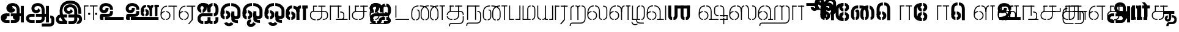 SplineFontDB: 3.0
FontName: StickNoBills-Light
FullName: Stick No Bills
FamilyName: Stick No Bills
Weight: Light
Copyright: Copyright (c) 2013 STICK NO BILLS, Copyright (c) 2015 mooniak\n
UComments: "2015-2-15: Created with FontForge (http://fontforge.org) The  Free Font Editor"
Version: 1.0
ItalicAngle: 0
UnderlinePosition: -99.6094
UnderlineWidth: 49.8047
Ascent: 800
Descent: 200
InvalidEm: 0
UFOAscent: 799.805
UFODescent: -200.195
LayerCount: 3
Layer: 0 0 "Back" 1
Layer: 1 0 "Fore" 1
Layer: 2 0 "Back 2" 1
PreferredKerning: 4
FSType: 0
OS2Version: 0
OS2_WeightWidthSlopeOnly: 0
OS2_UseTypoMetrics: 0
CreationTime: 1429518268
ModificationTime: 1442062665
PfmFamily: 16
TTFWeight: 400
TTFWidth: 5
LineGap: 92
VLineGap: 0
OS2TypoAscent: 800
OS2TypoAOffset: 0
OS2TypoDescent: -200
OS2TypoDOffset: 0
OS2TypoLinegap: 92
OS2WinAscent: 896
OS2WinAOffset: 0
OS2WinDescent: 200
OS2WinDOffset: 0
HheadAscent: 896
HheadAOffset: 0
HheadDescent: -200
HheadDOffset: 0
OS2Vendor: 'PfEd'
OS2UnicodeRanges: 00000002.00000000.00000000.00000000
Lookup: 258 0 0 "'kern' Horizontal Kerning lookup 0" { "'kern' Horizontal Kerning lookup 0-1" [153,15,0] } ['kern' ('DFLT' <'dflt' > 'hani' <'dflt' > 'latn' <'dflt' > ) ]
MarkAttachClasses: 1
DEI: 91125
KernClass2: 7 7 "'kern' Horizontal Kerning lookup 0-1"
 7 uni0041
 31 uni0054 uni0059 uni0050 uni0046
 39 uni0066 uni0072 uni0076 uni0077 uni0079
 7 uni004C
 15 uni0057 uni0056
 0 
 31 uni0057 uni0056 uni0054 uni0059
 15 uni002E uni002C
 71 uni0061 uni0065 uni0073 uni006F uni0071 uni0064 uni0063 uni0067 uni0075
 7 uni0041
 23 uni0077 uni0076 uni0074
 15 uni003B uni003A
 0 {} 0 {} 0 {} 0 {} 0 {} 0 {} 0 {} 0 {} -68 {} 60 {} -22 {} 0 {} -66 {} 44 {} 0 {} 16 {} -78 {} -29 {} -98 {} -22 {} -62 {} 0 {} 0 {} -40 {} 0 {} 0 {} 0 {} 0 {} 0 {} -80 {} 0 {} 82 {} 0 {} -75 {} 61 {} 0 {} 0 {} -106 {} -54 {} -127 {} 0 {} -73 {} 0 {} 0 {} 0 {} 0 {} 0 {} 0 {} 0 {}
LangName: 1033 "Remove All VKern Pairs" "" "" "" "" "Version 1.0.1" "" "STICK NO BILLS is a trademark of STICK NO BILLS Gallery, Sri Lanka <http://sticknobillsonline.com>" "mooniak <http://mooniak.com>" "Martyn Hodges <allroundboatbuilder@yahoo.com> , Kosala Senavirathne <kosala@mooniak.com>, mooniak <hello@mooniak.com>" "Stick No Bills - is the bespoke typeface of STICK NO BILLS+ISIA Poster Gallery in Galle, Sri Lanka. " "https://github.com/mooniak/stick-no-bills-font" "http://type.mooniak.com/" "This Font Software is licensed under the SIL Open Font License, Version 1.1. This license is available with a FAQ at: http://scripts.sil.org/OFL" "" "" "Stick No Bills" "Regular"
PickledDataWithLists: "(dp1
S'public.glyphOrder'
p2
(lp3
S'A'
aS'Aacute'
p4
aS'Acircumflex'
p5
aS'Adieresis'
p6
aS'Agrave'
p7
aS'Aring'
p8
aS'Atilde'
p9
aS'AE'
p10
aS'B'
aS'C'
aS'Ccedilla'
p11
aS'D'
aS'Eth'
p12
aS'E'
aS'Eacute'
p13
aS'Ecircumflex'
p14
aS'Edieresis'
p15
aS'Egrave'
p16
aS'F'
aS'G'
aS'H'
aS'I'
aS'Iacute'
p17
aS'Icircumflex'
p18
aS'Idieresis'
p19
aS'Igrave'
p20
aS'J'
aS'K'
aS'L'
aS'Lslash'
p21
aS'M'
aS'N'
aS'Ntilde'
p22
aS'O'
aS'Oacute'
p23
aS'Ocircumflex'
p24
aS'Odieresis'
p25
aS'Ograve'
p26
aS'Oslash'
p27
aS'Otilde'
p28
aS'OE'
p29
aS'P'
aS'Thorn'
p30
aS'Q'
aS'R'
aS'S'
aS'Scaron'
p31
aS'T'
aS'U'
aS'Uacute'
p32
aS'Ucircumflex'
p33
aS'Udieresis'
p34
aS'Ugrave'
p35
aS'V'
aS'W'
aS'X'
aS'Y'
aS'Yacute'
p36
aS'Ydieresis'
p37
aS'Z'
aS'Zcaron'
p38
aS'a'
aS'aacute'
p39
aS'acircumflex'
p40
aS'adieresis'
p41
aS'agrave'
p42
aS'aring'
p43
aS'atilde'
p44
aS'ae'
p45
aS'b'
aS'c'
aS'ccedilla'
p46
aS'd'
aS'eth'
p47
aS'e'
aS'eacute'
p48
aS'ecircumflex'
p49
aS'edieresis'
p50
aS'egrave'
p51
aS'f'
aS'g'
aS'h'
aS'i'
aS'dotlessi'
p52
aS'iacute'
p53
aS'icircumflex'
p54
aS'idieresis'
p55
aS'igrave'
p56
aS'j'
aS'k'
aS'l'
aS'lslash'
p57
aS'm'
aS'n'
aS'ntilde'
p58
aS'o'
aS'oacute'
p59
aS'ocircumflex'
p60
aS'odieresis'
p61
aS'ograve'
p62
aS'oslash'
p63
aS'otilde'
p64
aS'oe'
p65
aS'p'
aS'thorn'
p66
aS'q'
aS'r'
aS's'
aS'scaron'
p67
aS'germandbls'
p68
aS't'
aS'u'
aS'uacute'
p69
aS'ucircumflex'
p70
aS'udieresis'
p71
aS'ugrave'
p72
aS'v'
aS'w'
aS'x'
aS'y'
aS'yacute'
p73
aS'ydieresis'
p74
aS'z'
aS'zcaron'
p75
aS'fi'
p76
aS'fl'
p77
aS'ordfeminine'
p78
aS'ordmasculine'
p79
aS'mu'
p80
aS'HKD'
p81
aS'zero'
p82
aS'one'
p83
aS'two'
p84
aS'three'
p85
aS'four'
p86
aS'five'
p87
aS'six'
p88
aS'seven'
p89
aS'eight'
p90
aS'nine'
p91
aS'fraction'
p92
aS'onehalf'
p93
aS'onequarter'
p94
aS'threequarters'
p95
aS'uni00B9'
p96
aS'uni00B2'
p97
aS'uni00B3'
p98
aS'asterisk'
p99
aS'backslash'
p100
aS'periodcentered'
p101
aS'bullet'
p102
aS'colon'
p103
aS'comma'
p104
aS'exclam'
p105
aS'exclamdown'
p106
aS'numbersign'
p107
aS'period'
p108
aS'question'
p109
aS'questiondown'
p110
aS'quotedbl'
p111
aS'quotesingle'
p112
aS'semicolon'
p113
aS'slash'
p114
aS'underscore'
p115
aS'quotedbl.alt'
p116
aS'braceleft'
p117
aS'braceright'
p118
aS'bracketleft'
p119
aS'bracketright'
p120
aS'parenleft'
p121
aS'parenleft'
p122
aS'parenright'
p123
aS'parenright'
p124
aS'emdash'
p125
aS'endash'
p126
aS'hyphen'
p127
aS'uni00AD'
p128
aS'guillemotleft'
p129
aS'guillemotright'
p130
aS'guilsinglleft'
p131
aS'guilsinglright'
p132
aS'quotedblbase'
p133
aS'quotedblleft'
p134
aS'quotedblright'
p135
aS'quoteleft'
p136
aS'quoteright'
p137
aS'quotesinglbase'
p138
aS'space'
p139
aS'uni007F'
p140
aS'EURO'
p141
aS'cent'
p142
aS'currency'
p143
aS'dollar'
p144
aS'florin'
p145
aS'sterling'
p146
aS'yen'
p147
aS'Percent_sign'
p148
aS'asciitilde'
p149
aS'divide'
p150
aS'equal'
p151
aS'greater'
p152
aS'less'
p153
aS'logicalnot'
p154
aS'minus'
p155
aS'multiply'
p156
aS'perthousand'
p157
aS'plus'
p158
aS'plusminus'
p159
aS'bar'
p160
aS'brokenbar'
p161
aS'at'
p162
aS'ampersand'
p163
aS'paragraph'
p164
aS'copyright'
p165
aS'registered'
p166
aS'section'
p167
aS'TradeMarkSign'
p168
aS'degree'
p169
aS'asciicircum'
p170
aS'dagger'
p171
aS'daggerdbl'
p172
aS'acute'
p173
aS'breve'
p174
aS'caron'
p175
aS'cedilla'
p176
aS'circumflex'
p177
aS'dieresis'
p178
aS'dotaccent'
p179
aS'grave'
p180
aS'hungarumlaut'
p181
aS'macron'
p182
aS'ring'
p183
aS'tilde'
p184
asS'com.schriftgestaltung.useNiceNames'
p185
L0L
sS'com.schriftgestaltung.fontMasterID'
p186
S'DC4431BF-9234-4C16-9154-22D387E42D10'
p187
s."
Encoding: Custom
Compacted: 1
UnicodeInterp: none
NameList: AGL For New Fonts
DisplaySize: -48
AntiAlias: 1
FitToEm: 1
WidthSeparation: 1
WinInfo: 0 27 9
BeginPrivate: 0
EndPrivate
Grid
-1000 195.500015259 m 0
 2000 195.500015259 l 1024
-1000 172.000015259 m 0
 2000 172.000015259 l 1024
-1000 555 m 0
 2000 555 l 1024
79 1300 m 0
 79 -700 l 1024
-1000 28 m 4
 2000 28 l 1028
1516.76464844 1299.8046875 m 0
 1516.76464844 -700.1953125 l 1024
-1000 -10.44921875 m 0
 2000 -10.44921875 l 1024
  Named: "overshoot"
-1000 605.95703125 m 0
 2000 605.95703125 l 1024
  Named: "overshoot"
-1000 472.65625 m 0
 2000 472.65625 l 1024
-1000 -143.06640625 m 0
 2000 -143.06640625 l 1024
288.0859375 1299.8046875 m 0
 288.0859375 -700.1953125 l 1024
234.375 1223.6328125 m 0
 234.375 -776.3671875 l 1024
786.1328125 1285.15625 m 0
 786.1328125 -714.84375 l 1024
-1000 245 m 0
 2000 245 l 1024
-1000 565 m 0
 2000 565 l 1024
-993.1640625 696.2890625 m 0
 2006.8359375 696.2890625 l 1024
-1000 -165.0390625 m 0
 2000 -165.0390625 l 1024
-658.203125 1299.8046875 m 1024
738.76953125 1299.8046875 m 1024
472.65625 1299.8046875 m 1024
433.59375 1299.8046875 m 1024
-1000 -257.8125 m 0
 2000 -257.8125 l 1024
-1000 594.7265625 m 0
 2000 594.7265625 l 1024
-1015.625 182.6171875 m 0
 1984.375 182.6171875 l 1024
709.9609375 1299.8046875 m 1024
670.8984375 1299.8046875 m 1024
250.9765625 1299.8046875 m 1024
211.9140625 1299.8046875 m 1024
-1000 -177.44140625 m 0
 2000 -177.44140625 l 1024
  Named: "Tamil Descender"
2000 412.59765625 m 1024
2000 451.66015625 m 1024
2000 32.2265625 m 1024
2000 244.140625 m 1024
2000 148.4375 m 1024
2000 415.852539062 m 1024
2000 92.9345703125 m 1024
2000 318.359375 m 1024
2005.859375 336.9140625 m 1024
2000 538.0859375 m 1024
EndSplineSet
TeXData: 1 0 0 307200 153600 102400 526336 1048576 102400 783286 444596 497025 792723 393216 433062 380633 303038 157286 324010 404750 52429 2506097 1059062 262144
BeginChars: 185 161

StartChar: tml_Oo
Encoding: 0 2963 0
Width: 895
VWidth: 0
Flags: W
HStem: -132 123<629 752> 29 122<174 210 265 305> 266 123<182 210 265 309> 573 122<310 426 479 593>
VStem: 39 171<144 152 266 389> 39 124<161 259> 216 123<-169 -109> 317 123<162 257> 483 123<14 166 171 350> 733 123<163 455>
LayerCount: 3
Back
SplineSet
265 29 m 1xf1c0
 265 152 l 0
 299 152 318 174 317 210 c 0
 316 244 305 266 265 266 c 1
 265 389 l 0
 364 389 439 309 439 248 c 0
 439 177 l 0
 439 115 364 29 265 29 c 1xf1c0
39 177 m 0
 39 250 l 0xf4c0
 38 354 160 389 210 389 c 1xf8c0
 210 266 l 0xf8c0
 181 266 163 246 163 210 c 0xf4c0
 163 173 180 152 210 152 c 1
 210 29 l 0xf8c0
 108 29 39 124 39 177 c 0
39 256 m 1xf4c0
 39 310 l 1
 39 452 121 695 426 695 c 0
 426 573 l 1
 243 573 179 456 179 357 c 0
 179 300 45 286 39 256 c 1xf4c0
483 25 m 0
 483 276 l 1
 604 171 l 0
 604 52 l 0
 604 3 678 -9 752 -9 c 0
 752 -132 l 1
 589 -132 483 -66 483 25 c 0
479 573 m 1
 479 695 l 1
 745 695 857 494 857 398 c 0
 857 165 l 2
 857 -17 483 -16 483 166 c 2
 483 350 l 0
 606 350 l 1
 606 196 l 1
 606 137 732 136 733 196 c 0
 733 398 l 0
 733 458 641 573 479 573 c 1
216 -141 m 0
 216 -64 256 19 386 19 c 1
 386 -104 l 1
 361 -104 339 -115 339 -141 c 0xf2c0
 339 -176 404 -203 451 -138 c 0
 459 -127 462 -121 474 -98 c 1
 586 -163 l 1
 563 -206 488 -302 382 -301 c 0
 279 -300 216 -226 216 -141 c 0
EndSplineSet
Fore
SplineSet
265 29 m 1xf1c0
 265 152 l 0
 299 152 318 174 317 210 c 0
 316 244 305 266 265 266 c 1
 265 389 l 0
 364 389 439 309 439 248 c 0
 439 177 l 0
 439 115 364 29 265 29 c 1xf1c0
39 177 m 0
 39 250 l 0xf4c0
 38 354 160 389 210 389 c 1xf8c0
 210 266 l 0xf8c0
 181 266 163 246 163 210 c 0xf4c0
 163 173 180 152 210 152 c 1
 210 29 l 0xf8c0
 108 29 39 124 39 177 c 0
39 256 m 1xf4c0
 39 310 l 1
 39 452 121 695 426 695 c 0
 426 573 l 1
 243 573 179 456 179 357 c 0
 179 300 45 286 39 256 c 1xf4c0
483 25 m 0
 483 276 l 1
 604 171 l 0
 604 52 l 0
 604 3 678 -9 752 -9 c 0
 752 -132 l 1
 589 -132 483 -66 483 25 c 0
479 573 m 1
 479 695 l 1
 745 695 857 494 857 398 c 0
 857 165 l 2
 857 -17 483 -16 483 166 c 2
 483 350 l 0
 606 350 l 1
 606 196 l 1
 606 137 732 136 733 196 c 0
 733 398 l 0
 733 458 641 573 479 573 c 1
216 -141 m 0
 216 -64 256 19 386 19 c 1
 386 -104 l 1
 361 -104 339 -115 339 -141 c 0xf2c0
 339 -176 404 -203 451 -138 c 0
 459 -127 462 -121 474 -98 c 1
 586 -163 l 1
 563 -206 488 -302 382 -301 c 0
 279 -300 216 -226 216 -141 c 0
EndSplineSet
EndChar

StartChar: tml_Ya
Encoding: 1 2991 1
Width: 727
VWidth: 0
Flags: HW
HStem: 0 119<164 196 250 310 443 477 530 564>
VStem: 40 122<121 595> 320 122<123 595> 530 156<0 119> 564 122<120 595>
LayerCount: 3
Back
SplineSet
530 0 m 257
 530 119 l 257xf0
 536 119 l 258
 557 119 564 132 564 145 c 257xe8
 564 595 l 257
 687 595 l 257xe8
 687 0 l 1
 530 0 l 257
40 140 m 258
 40 595 l 257
 162 595 l 257
 162 145 l 257
 162 134 167 119 190 119 c 258
 196 119 l 257
 196 0 l 257
 190 0 l 258
 93 0 40 96 40 140 c 258
250 0 m 257
 250 119 l 257
 256 119 l 258
 278 119 320 121 320 145 c 257
 320 595 l 257
 442 595 l 257
 442 145 l 258
 442 134 449 119 471 119 c 258
 477 119 l 257
 477 0 l 257
 320 0 l 1
 315 33 l 257
 310 12 289 0 256 0 c 258
 250 0 l 257
EndSplineSet
Fore
SplineSet
530 0 m 257
 530 40 l 257xf0
 600 40 l 258
 627 40 647 44 647 77 c 257xe8
 647 595 l 257
 687 595 l 257xe8
 687 0 l 1
 530 0 l 257
40 140 m 262
 40 595 l 257
 80 595 l 257
 80 145 l 257
 80 87 142 40 191 40 c 258
 196 40 l 257
 196 0 l 257
 190 0 l 258
 129 0 40 57 40 140 c 262
250 0 m 257
 250 40 l 257
 256 40 l 258
 306 40 359 62 359 127 c 257
 359 595 l 257
 399 595 l 257
 399 82 l 258
 399 45 414 40 433 40 c 258
 477 40 l 257
 477 0 l 257
 363 0 l 1
 363 36 l 257
 344 15 302 -0 256 0 c 258
 250 0 l 257
EndSplineSet
EndChar

StartChar: tml_O
Encoding: 2 2962 2
Width: 895
VWidth: 0
Flags: HMW
LayerCount: 3
Back
SplineSet
265 29 m 1
 265 152 l 0
 299 152 318 174 317 210 c 0
 316 244 305 266 265 266 c 1
 265 389 l 0
 364 389 439 309 439 248 c 0
 439 177 l 0
 439 115 364 29 265 29 c 1
39 177 m 0
 39 250 l 0
 38 354 160 389 210 389 c 1
 210 266 l 0
 181 266 163 246 163 210 c 0
 163 173 180 152 210 152 c 1
 210 29 l 0
 108 29 39 124 39 177 c 0
39 256 m 1
 39 310 l 1
 39 452 121 695 426 695 c 0
 426 695 l 1
 426 573 l 1
 243 573 179 456 179 357 c 0
 179 300 45 286 39 256 c 1
189 -124 m 1
 308 -94 l 1
 336 -151 430 -156 462 -94 c 0
 567 -155 l 1
 501 -297 244 -298 189 -124 c 1
483 25 m 0
 483 276 l 1
 604 171 l 0
 604 52 l 0
 604 3 678 -9 752 -9 c 0
 752 -132 l 1
 589 -132 483 -66 483 25 c 0
479 573 m 1
 479 695 l 1
 745 695 857 494 857 398 c 0
 857 165 l 2
 857 -17 483 -16 483 166 c 2
 483 350 l 0
 606 350 l 1
 606 196 l 1
 606 137 732 136 733 196 c 0
 733 398 l 0
 733 458 641 573 479 573 c 1
EndSplineSet
Fore
SplineSet
265 29 m 1
 265 152 l 0
 299 152 318 174 317 210 c 0
 316 244 305 266 265 266 c 1
 265 389 l 0
 364 389 439 309 439 248 c 0
 439 177 l 0
 439 115 364 29 265 29 c 1
39 177 m 0
 39 250 l 0
 38 354 160 389 210 389 c 1
 210 266 l 0
 181 266 163 246 163 210 c 0
 163 173 180 152 210 152 c 1
 210 29 l 0
 108 29 39 124 39 177 c 0
39 256 m 1
 39 310 l 1
 39 452 121 695 426 695 c 0
 426 695 l 1
 426 573 l 1
 243 573 179 456 179 357 c 0
 179 300 45 286 39 256 c 1
189 -124 m 1
 308 -94 l 1
 336 -151 430 -156 462 -94 c 0
 567 -155 l 1
 501 -297 244 -298 189 -124 c 1
483 25 m 0
 483 276 l 1
 604 171 l 0
 604 52 l 0
 604 3 678 -9 752 -9 c 0
 752 -132 l 1
 589 -132 483 -66 483 25 c 0
479 573 m 1
 479 695 l 1
 745 695 857 494 857 398 c 0
 857 165 l 2
 857 -17 483 -16 483 166 c 2
 483 350 l 0
 606 350 l 1
 606 196 l 1
 606 137 732 136 733 196 c 0
 733 398 l 0
 733 458 641 573 479 573 c 1
EndSplineSet
EndChar

StartChar: tml_Va
Encoding: 3 2997 3
Width: 874
VWidth: 0
Flags: HMW
LayerCount: 3
Back
SplineSet
267.008789062 0 m 1
 267.008789062 122 l 1
 299.008789062 123 314.008789062 142 314.008789062 180 c 0
 314.008789062 218 298.008789062 237 267.008789062 237 c 1
 267.008789062 359 l 0
 363.008789062 359 436.008789062 276 436.008789062 224 c 0
 436.008789062 152 l 0
 437.008789062 89 376.008789062 0 267.008789062 0 c 1
40.0087890625 151 m 0
 40.0087890625 220 l 0
 39.0087890625 324 162.008789062 359 212.008789062 359 c 1
 212.008789062 237 l 0
 183.008789062 237 165.008789062 218 165.008789062 181 c 0
 165.008789062 147 179.008789062 122 212.008789062 122 c 1
 212.008789062 0 l 0
 110.008789062 0 40.0087890625 91 40.0087890625 151 c 0
40.0087890625 226 m 1
 40.0087890625 305 l 1
 40.0087890625 433 91.0087890625 605 301.008789062 605 c 1
 301.008789062 483 l 1
 237.008789062 483 178.008789062 439 176.008789062 354 c 0
 40.0087890625 226 l 1
352.008789062 483 m 1
 429.008789062 483 487.008789062 423 488.008789062 354 c 1
 488.008789062 146 l 0
 488.008789062 127 462.008789062 124 455.008789062 123 c 1
 455.008789062 0 l 1
 656.008789062 0 l 1
 656.008789062 123 l 1
 609.008789062 123 l 1
 609.008789062 355 l 1
 608.008789062 466 521.008789062 605 352.008789062 605 c 1
 352.008789062 483 l 1
711.008789062 0 m 1
 711.008789062 595 l 1
 834.008789062 595 l 1
 834.008789062 0 l 1
 711.008789062 0 l 1
EndSplineSet
Fore
SplineSet
267.008789062 0 m 5
 267.008789062 40 l 5
 328.008789062 40 396.008789062 88 396.008789062 182.6171875 c 4
 396.008789062 282 325.008789062 319 267.008789062 319 c 5
 267.008789062 359 l 4
 348.008789062 359 436.008789062 297 436.008789062 196 c 4
 436.008789062 173 l 4
 437.008789062 73 353.008789062 0 267.008789062 0 c 5
40.0087890625 172 m 4
 40.0087890625 196 l 4
 40.0087890625 300 126.008789062 359 212.008789062 359 c 5
 212.008789062 319 l 4
 168.008789062 319 79.0087890625 295 79.0087890625 181 c 4
 79.0087890625 91 153.008789062 40 212.008789062 40 c 5
 212.008789062 0 l 4
 112.008789062 0 40.0087890625 88 40.0087890625 172 c 4
40.0087890625 204 m 5
 40.0087890625 292 l 5
 40.0087890625 432 85.0087890625 605 301.008789062 605 c 5
 301.008789062 565 l 5
 132.008789062 565 82.0087890625 444 80.0087890625 286 c 4
 40.0087890625 204 l 5
352.008789062 565 m 5
 469.008789062 565 567.008789062 473 568.008789062 354 c 5
 568.008789062 76 l 4
 568.008789062 40 554.008789062 40 455.008789062 40 c 5
 455.008789062 0 l 5
 738.008789062 0 l 5
 738.008789062 40 l 5
 609.008789062 40 l 5
 609.008789062 355 l 5
 608.008789062 466 521.008789062 605 352.008789062 605 c 5
 352.008789062 565 l 5
793.008789062 0 m 1
 793.008789062 595 l 1
 834.008789062 595 l 1
 834.008789062 0 l 1
 793.008789062 0 l 1
EndSplineSet
EndChar

StartChar: tml_E
Encoding: 4 2958 4
Width: 748
VWidth: 0
Flags: HW
HStem: 1 122<181 211 266 299> 238 123<182 211 266 305> 472 123<236 305 360 485 607 708> 472 105<485 607>
VStem: 40 171<116 123 238 360> 40 131<310 405> 40 124<145 217> 318 123<146 215> 485 123<0 577>
LayerCount: 3
Back
SplineSet
266 1 m 5xc180
 266 123 l 4
 300 123 319 146 318 182 c 4
 317 216 306 238 266 238 c 5
 266 360 l 4
 365 360 440 281 440 220 c 4
 440 148 l 4
 440 86 365 1 266 1 c 5xc180
40 149 m 4
 40 221 l 4xc380
 39 325 161 360 211 360 c 5xc980
 211 238 l 4xc980
 182 238 164 218 164 182 c 4xc380
 164 145 181 123 211 123 c 5
 211 1 l 4xc980
 109 1 40 96 40 149 c 4
360 472 m 1
 360 595 l 1
 708 595 l 1xe180
 708 472 l 1
 360 472 l 1
485 0 m 1
 485 577 l 1xd180
 607 577 l 1
 607 0 l 1
 485 0 l 1
266 1 m 1
 266 123 l 0
 300 123 319 146 318 182 c 0
 317 216 306 238 266 238 c 1
 266 360 l 0
 365 360 440 281 440 220 c 0
 440 148 l 0
 440 86 365 1 266 1 c 1
40 228 m 5xe380
 40 281 l 6
 40 396 102 595 305 595 c 5xe980
 305 472 l 5
 218 472 178 406 171 329 c 4xe580
 166 272 46 258 40 228 c 5xe380
40 149 m 0
 40 221 l 0xc380
 39 325 161 360 211 360 c 1xc980
 211 238 l 0xc980
 182 238 164 218 164 182 c 0xc380
 164 145 181 123 211 123 c 1
 211 1 l 0xc980
 109 1 40 96 40 149 c 0
EndSplineSet
Fore
SplineSet
40 204 m 5
 40 283 l 5
 40 421 119.008789062 595 305.008789062 595 c 5
 305.008789062 555 l 5
 177.008789062 555 83.0087890625 444 81.0087890625 286 c 4
 40 204 l 5
266.008789062 0 m 1
 266.008789062 40 l 1
 329.008789062 40 400.008789062 88 400.008789062 182.6171875 c 0
 400.008789062 282 326.008789062 319 266.008789062 319 c 1
 266.008789062 359 l 0
 351.008789062 359 440.008789062 297 440.008789062 196 c 0
 440.008789062 172 l 0
 441.008789062 72 354.008789062 0 266.008789062 0 c 1
40 172 m 0
 40 196 l 0
 40 300 127.008789062 359 211.008789062 359 c 1
 211.008789062 319 l 0
 169.008789062 319 79.0087890625 296 79.0087890625 182 c 0
 79.0087890625 92 154.008789062 40 211.008789062 40 c 1
 211.008789062 0 l 0
 113.008789062 0 40 88 40 172 c 0
360 555 m 1
 360 595 l 1
 708 595 l 1xe180
 708 555 l 1
 360 555 l 1
567 0 m 1
 567 577 l 1xd180
 607 577 l 1
 607 0 l 1
 567 0 l 1
EndSplineSet
EndChar

StartChar: tml_A
Encoding: 5 2949 5
Width: 1013
VWidth: 0
Flags: HW
HStem: -127 122<202 390 445 657> 110 125<363 390 444 471> 205 119<201 253 498 681 762 855> 373 122<371 466> 562 122<430 609>
VStem: 39 122<39 165> 225 116<205 323 326 466> 498 110<217 324> 681 122<16 205 378 486> 762 41<205 324> 853 122<-107 205 324 578> 853 3<205 324>
LayerCount: 3
Back
SplineSet
261 486 m 0
 261 606 363 695 518 695 c 0
 698 695 803 585 803 393 c 9x9f80
 803 262 l 1
 681 262 l 1
 681 396 l 0
 681 502 640 573 518 573 c 0
 428 573 383 532 383 486 c 0
 383 440 412 411 452 411 c 0
 497 411 537 433 537 498 c 0
 621 409 l 0
 616 346 542 289 452 289 c 0
 362 289 261 352 261 486 c 0
443 150 m 1
 443 270 l 1xbf80
 525 270 721 270 803 270 c 1xbf40
 804 67 l 1
 804 -35 733 -127 607 -127 c 0
 445 -127 l 0
 445 -5 l 17
 596 -5 l 0
 662 -4 681 33 681 67 c 1
 681 150 l 1
 640 150 484 150 443 150 c 1
39 72 m 0
 39 188 123 271 253 271 c 2
 389 271 l 1
 389 149 l 1
 235 149 l 0
 211 149 161 129 161 72 c 0
 161 19 207 -5 253 -5 c 0
 390 -5 l 1
 390 -127 l 1
 242 -127 l 0
 130 -127 39 -47 39 72 c 0
762 150 m 1
 762 270 l 1
 855 270 l 1
 855 150 l 1xbf50
 762 150 l 1
853 -107 m 1
 853 578 l 1x9f20
 975 578 l 1
 975 -107 l 1
 853 -107 l 1
EndSplineSet
Fore
SplineSet
261 486 m 0
 261 606 363 695 518 695 c 0
 698 695 803 585 803 393 c 9x9f80
 803 262 l 1
 681 262 l 1
 681 396 l 0
 681 502 640 573 518 573 c 0
 428 573 383 532 383 486 c 0
 383 440 412 411 452 411 c 0
 497 411 537 433 537 498 c 0
 621 409 l 0
 616 346 542 289 452 289 c 0
 362 289 261 352 261 486 c 0
443 150 m 1
 443 270 l 1xbf80
 525 270 721 270 803 270 c 1xbf40
 804 67 l 1
 804 -35 733 -127 607 -127 c 0
 445 -127 l 0
 445 -5 l 17
 596 -5 l 0
 662 -4 681 33 681 67 c 1
 681 150 l 1
 640 150 484 150 443 150 c 1
39 72 m 0
 39 188 123 271 253 271 c 2
 389 271 l 1
 389 149 l 1
 235 149 l 0
 211 149 161 129 161 72 c 0
 161 19 207 -5 253 -5 c 0
 390 -5 l 1
 390 -127 l 1
 242 -127 l 0
 130 -127 39 -47 39 72 c 0
762 150 m 1
 762 270 l 1
 855 270 l 1
 855 150 l 1xbf50
 762 150 l 1
853 -107 m 1
 853 578 l 1x9f20
 975 578 l 1
 975 -107 l 1
 853 -107 l 1
EndSplineSet
EndChar

StartChar: tml_Pa
Encoding: 6 2986 6
Width: 539
VWidth: 0
Flags: HW
HStem: 1 122<162 242> 107 17<40 162>
VStem: 40 202<1 123> 40 122<123 595>
LayerCount: 3
Back
SplineSet
40 107 m 1x60
 40 595 l 1
 162 595 l 1
 162 107 l 1x50
 40 107 l 1x60
377 104 m 1
 499 104 l 17
 499 595 l 1
 377 595 l 1
 377 104 l 1
298 1 m 1
 499 1 l 1x80
 499 123 l 1
 298 123 l 1
 298 1 l 1
40 1 m 1xa0
 40 123 l 1x60
 242 123 l 1
 242 1 l 1
 40 1 l 1xa0
EndSplineSet
Fore
SplineSet
40 24 m 1x60
 40 595 l 1
 80 595 l 1
 80 24 l 1x50
 40 24 l 1x60
458 21 m 1
 499 21 l 17
 499 595 l 1
 458 595 l 1
 458 21 l 1
298 0 m 1
 499 0 l 1x80
 499 40 l 1
 298 40 l 1
 298 0 l 1
40 0 m 1xa0
 40 40 l 1x60
 242 40 l 1
 242 0 l 1
 40 0 l 1xa0
EndSplineSet
EndChar

StartChar: tml_Tta
Encoding: 7 2975 7
Width: 640
VWidth: 0
Flags: HW
HStem: 0 122<40 600>
VStem: 40 122<176 596>
LayerCount: 3
Back
SplineSet
40 0 m 1
 40 122 l 1
 600 122 l 1
 600 0 l 1
 40 0 l 1
40 176 m 1
 40 596 l 1
 162 596 l 1
 162 176 l 1
 40 176 l 1
EndSplineSet
Fore
SplineSet
40 0 m 1
 40 40 l 1
 600 40 l 1
 600 0 l 1
 40 0 l 1
40 95 m 5
 40 596 l 1
 81 596 l 1
 81 95 l 5
 40 95 l 5
EndSplineSet
EndChar

StartChar: tml_Ra
Encoding: 8 2992 8
Width: 598
VWidth: 0
Flags: HW
HStem: 0 21G<40 162> 473 122<42 218>
VStem: 40 178<473 595> 40 122<0 473>
LayerCount: 3
Back
SplineSet
152 -177 m 1
 295 -177 l 1
 444 0 l 2
 446 591 l 1xc0
 321 591 l 1
 321 33 l 1
 152 -177 l 1
40 0 m 21xd0
 40 595 l 1xe0
 162 595 l 1
 162 0 l 5
 40 0 l 21xd0
272 473 m 1
 558 473 l 1
 558 595 l 1
 272 595 l 1
 272 473 l 1
42 473 m 1
 42 595 l 1
 218 595 l 1
 218 473 l 1
 42 473 l 1
EndSplineSet
Fore
SplineSet
240 -177 m 1
 295 -177 l 1
 444 0 l 2
 446 591 l 1xc0
 404 591 l 1
 404 19 l 1
 240 -177 l 1
40 0 m 17xd0
 40 595 l 1xe0
 80 595 l 1
 80 0 l 1
 40 0 l 17xd0
272 555 m 1
 558 555 l 1
 558 595 l 1
 272 595 l 1
 272 555 l 1
42 555 m 1
 42 595 l 1
 218 595 l 1
 218 555 l 1
 42 555 l 1
EndSplineSet
EndChar

StartChar: tml_MatraAa
Encoding: 9 3006 9
Width: 570
VWidth: 0
Flags: HW
HStem: 0 21G<40 162> 473 122<40 219>
VStem: 40 179<473 595> 40 122<0 473>
LayerCount: 3
Back
SplineSet
324 0 m 1xc0
 446 0 l 1
 446 593 l 1
 324 593 l 1
 324 0 l 1xc0
40 0 m 17xd0
 40 592 l 1xe0
 162 593 l 1
 162 0 l 1
 40 0 l 17xd0
272 473 m 1
 530 473 l 1
 530 595 l 1
 272 595 l 1
 272 473 l 1
40 473 m 1
 40 595 l 1
 219 595 l 1
 219 473 l 1
 40 473 l 1
EndSplineSet
Fore
SplineSet
406 0 m 1xc0
 446 0 l 1
 446 593 l 1
 406 593 l 1
 406 0 l 1xc0
40 0 m 17xd0
 40 592 l 1xe0
 80 593 l 1
 80 0 l 1
 40 0 l 17xd0
272 555 m 1
 530 555 l 1
 530 595 l 1
 272 595 l 1
 272 555 l 1
40 555 m 1
 40 595 l 1
 219 595 l 1
 219 555 l 1
 40 555 l 1
EndSplineSet
EndChar

StartChar: tml_Na
Encoding: 10 2984 10
Width: 681
VWidth: 0
Flags: HW
HStem: -157 122<182 508>
VStem: 39 128<-257 -170> 520 123<-27 250>
LayerCount: 3
Back
SplineSet
39 -257 m 1
 39 -107 110 -35 247 -35 c 2
 468 -35 l 0
 517 -35 520 -5 520 25 c 0
 521 206 l 2
 521 252 516 253 489 253 c 0
 489 375 l 1
 565 375 643 353 643 206 c 0
 643 25 l 0
 643 -41 622 -157 469 -157 c 0
 226 -157 l 2
 184 -157 167 -182 167 -257 c 1
 39 -257 l 1
312 0 m 1
 437 0 l 1
 436 588 l 1
 313 588 l 1
 312 0 l 1
71 0 m 9
 193 0 l 1
 193 590 l 1
 71 590 l 1
 71 0 l 9
71 595 m 1
 72 474 l 1
 580 474 l 1
 580 595 l 1
 71 595 l 1
EndSplineSet
Fore
SplineSet
39 -257 m 1
 39 -121 88 -117 137 -117 c 2
 468 -117 l 0
 546 -117 602 -83 602 25 c 0
 603 206 l 2
 603.67401192 327.996157479 546 335 489 335 c 0
 489 375 l 1
 565 375 643 353 643 206 c 0
 643 25 l 0
 643 -41 622 -157 469 -157 c 0
 120 -157 l 2
 92 -157 79 -182 79 -257 c 1
 39 -257 l 1
396 0 m 1
 437 0 l 1
 436 588 l 1
 397 588 l 1
 396 0 l 1
71 0 m 9
 111 0 l 1
 111 590 l 1
 71 590 l 1
 71 0 l 9
71 595 m 1
 72 555 l 1
 580 555 l 1
 580 595 l 1
 71 595 l 1
EndSplineSet
EndChar

StartChar: tml_Three
Encoding: 11 3049 11
Width: 734
VWidth: 0
Flags: HW
HStem: 0 122<255 471 626 681>
VStem: 503 123<123 231>
LayerCount: 3
Back
SplineSet
333 0 m 1
 333 122 l 1
 681 122 l 1
 681 0 l 1
 333 0 l 1
255 0 m 1
 255 122 l 1
 288 122 381 122 448 122 c 0
 506 122 503 126 503 145 c 0
 503 211 l 2
 503 232 507 231 457 231 c 0
 457 354 l 1
 543 354 626 322 626 229 c 0
 626 111 l 0
 626 43 565 0 471 0 c 0
 394 0 337 0 255 0 c 1
281 177 m 1
 403 177 l 1
 403 589 l 1
 281 589 l 1
 281 177 l 1
39 0 m 9
 161 0 l 1
 161 591 l 1
 39 591 l 1
 39 0 l 9
39 595 m 1
 40 473 l 1
 512 473 l 1
 512 595 l 1
 39 595 l 1
EndSplineSet
Fore
SplineSet
298 0 m 1
 298 40 l 1
 681 40 l 1
 681 0 l 1
 298 0 l 1
255 0 m 1
 255 40 l 1
 459 40 l 0
 521 40 586 45 586 120 c 0
 586 230 l 2
 586 309 492 313 457 314 c 0
 457 354 l 1
 527 354 626 331 626 230 c 0
 626 112 l 0
 626 31 552 0 458 0 c 0
 255 0 l 1
363 177 m 1
 403 177 l 1
 403 589 l 1
 363 589 l 1
 363 177 l 1
39 0 m 9
 79 0 l 1
 79 591 l 1
 39 591 l 1
 39 0 l 9
39 595 m 1
 40 555 l 1
 512 555 l 1
 512 595 l 1
 39 595 l 1
EndSplineSet
EndChar

StartChar: tml_Nga
Encoding: 12 2969 12
Width: 895
VWidth: 0
Flags: HW
HStem: 0 122<275 471 626 681>
VStem: 503 123<123 231> 734 122<0 595>
LayerCount: 3
Back
SplineSet
734 0 m 1
 734 595 l 1
 856 595 l 1
 856 0 l 1
 734 0 l 1
333 0 m 1
 333 122 l 1
 681 122 l 1
 681 0 l 1
 333 0 l 1
275 0 m 1
 275 122 l 1
 308 122 381 122 448 122 c 0
 506 122 503 126 503 145 c 0
 503 211 l 2
 503 232 507 231 457 231 c 0
 457 354 l 1
 543 354 626 322 626 229 c 0
 626 111 l 0
 626 43 565 0 471 0 c 0
 275 0 l 1
281 162 m 1
 403 162 l 1
 403 589 l 1
 281 589 l 1
 281 162 l 1
39 0 m 9
 161 0 l 1
 161 591 l 1
 39 591 l 1
 39 0 l 9
39 595 m 1
 40 473 l 1
 512 473 l 1
 512 595 l 1
 39 595 l 1
EndSplineSet
Fore
SplineSet
816 0 m 5
 816 595 l 5
 856 595 l 5
 856 0 l 5
 816 0 l 5
333 0 m 5
 333 40 l 5
 763 40 l 5
 763 0 l 5
 333 0 l 5
275 0 m 5
 275 40 l 5
 308 40 417 40 484 40 c 4
 548 40 586 70 586 123 c 4
 586 224 l 6
 586 304 507 314 457 314 c 4
 457 354 l 5
 543 354 626 322 626 229 c 4
 626 118 l 4
 626 33 548 0 484 0 c 4
 275 0 l 5
363 80 m 5
 403 80 l 5
 403 589 l 5
 363 589 l 5
 363 80 l 5
39 0 m 13
 79 0 l 5
 79 591 l 5
 39 591 l 5
 39 0 l 13
39 595 m 5
 40 555 l 5
 512 555 l 5
 512 595 l 5
 39 595 l 5
EndSplineSet
EndChar

StartChar: tml_Ii
Encoding: 13 2952 13
Width: 632
VWidth: 0
Flags: HW
HStem: 267 3.57534e-07G<-374597 -110165> 267 2.12818e-06<-40806 162937 585594 785001> 267 2.09413e-06<-374597 11213.4>
VStem: -374597 385810<267 267> -374597 264432<267 267> -73318.1 270934<267 267> 550914 270934<267 267>
LayerCount: 3
Back
SplineSet
467 248 m 0xe2
 467 282 495 311 529 311 c 0
 563 311 592 282 592 248 c 0
 592 214 563 186 529 186 c 0
 495 186 467 214 467 248 c 0xe2
179 249 m 0xe6
 179 283 207 312 241 312 c 0
 275 312 304 283 304 249 c 0
 304 215 275 187 241 187 c 0
 207 187 179 215 179 249 c 0xe6
324 0 m 1
 446 0 l 1
 446 594 l 1
 324 594 l 1
 324 0 l 1
40 1 m 17xea
 40 593 l 1xf2
 162 594 l 1
 162 1 l 1
 40 1 l 17xea
272 473 m 1
 588 473 l 1
 588 596 l 1
 272 596 l 1
 272 473 l 1
40 473 m 1
 40 596 l 1
 218 596 l 1
 218 473 l 1
 40 473 l 1
EndSplineSet
Fore
SplineSet
484.860351562 253.116210938 m 0xe6
 484.860351562 278.41796875 505.698242188 300 531 300 c 0
 556.302734375 300 577.883789062 278.41796875 577.883789062 253.116210938 c 0
 577.883789062 227.813476562 556.302734375 206.9765625 531 206.9765625 c 0
 505.698242188 206.9765625 484.860351562 227.813476562 484.860351562 253.116210938 c 0xe6
198.474609375 253.568359375 m 0xe6
 198.474609375 278.870117188 219.3125 300.452148438 244.614257812 300.452148438 c 0
 269.916992188 300.452148438 291.498046875 278.870117188 291.498046875 253.568359375 c 0
 291.498046875 228.265625 269.916992188 207.428710938 244.614257812 207.428710938 c 0
 219.3125 207.428710938 198.474609375 228.265625 198.474609375 253.568359375 c 0xe6
406 0 m 1
 446 0 l 1
 446 594 l 1
 406 594 l 1
 406 0 l 1
40 1 m 17xea
 40 593 l 1xf2
 80 594 l 1
 80 1 l 1
 40 1 l 17xea
272 555 m 1
 588 555 l 1
 588 596 l 1
 272 596 l 1
 272 555 l 1
40 555 m 1
 40 596 l 1
 218 596 l 1
 218 555 l 1
 40 555 l 1
EndSplineSet
EndChar

StartChar: tml_Lla
Encoding: 14 2995 14
Width: 936
VWidth: 0
Flags: HW
HStem: 0 122<174.991 211.991 266.991 304.991> 237 123<174.991 211.991 266.991 305.991> 482 123<229.991 298.991 352.991 415.991 621.991 659.991>
VStem: 40.9912 171<115 122 237 359> 40.9912 131<306 418> 40.9912 124<130 225 226 228> 312.991 123<127 231>
LayerCount: 3
Back
SplineSet
40.9912109375 226 m 1xe6
 40.9912109375 326 l 2
 40.9912109375 427 119.991210938 605 298.991210938 605 c 1xf2
 298.991210938 484 l 1
 233.991210938 484 171.991210938 427 171.991210938 327 c 0xea
 171.991210938 270 46.9912109375 256 40.9912109375 226 c 1xe6
266.991210938 0 m 1
 266.991210938 122 l 0
 307.991210938 122 313.991210938 150 312.991210938 181 c 0
 311.991210938 208 308.991210938 237 266.991210938 237 c 1
 266.991210938 359 l 0
 362.991210938 359 435.991210938 276 435.991210938 224 c 0
 435.991210938 152 l 0
 436.991210938 89 375.991210938 0 266.991210938 0 c 1
352.991210938 484 m 1
 421.991210938 484 472.991210938 417 473.991210938 354 c 1
 474.991210938 0 l 1
 600.991210938 0 l 1
 596.991210938 355 l 1
 596.991210938 454 514.991210938 605 352.991210938 605 c 1
 352.991210938 484 l 1
40.9912109375 151 m 0
 40.9912109375 193 41.9912109375 140 40.9912109375 220 c 0xe6
 39.9912109375 324 161.991210938 359 211.991210938 359 c 1xf2
 211.991210938 237 l 0xf2
 182.991210938 237 164.991210938 210 164.991210938 181 c 0xe6
 164.991210938 149 178.991210938 122 211.991210938 122 c 1
 211.991210938 0 l 0xf2
 109.991210938 0 40.9912109375 91 40.9912109375 151 c 0
741.991210938 0 m 1
 863.991210938 0 l 1
 863.991210938 574 l 1
 741.991210938 574 l 1
 741.991210938 0 l 1
713.991210938 482 m 1
 937.991210938 482 l 1
 937.991210938 605 l 1
 713.991210938 605 l 1
 713.991210938 482 l 1
473.991210938 325 m 1
 596.991210938 326 l 1
 596.991210938 454 618.991210938 482 659.991210938 482 c 1
 659.991210938 605 l 1
 486.991210938 605 473.991210938 440 473.991210938 325 c 1
EndSplineSet
Fore
SplineSet
267 0 m 5
 267 40 l 5
 328 40 396 88 396 182.6171875 c 4
 396 282 325 319 267 319 c 5
 267 359 l 4
 348 359 436 297 436 196 c 4
 436 173 l 4
 437 73 353 0 267 0 c 5
40 172 m 4
 40 196 l 4
 40 300 126 359 212 359 c 5
 212 319 l 4
 168 319 79 295 79 181 c 4
 79 91 153 40 212 40 c 5
 212 0 l 4
 112 0 40 88 40 172 c 4
40 204 m 5
 40 292 l 5
 40 466 139 605 299 605 c 5
 299 565 l 5
 162 565 82 444 80 286 c 4
 40 204 l 5
352.991210938 565 m 5
 465.991210938 565 515.991210938 472 515.991210938 354 c 5
 515.991210938 0 l 5
 555.991210938 0 l 5
 555.991210938 355 l 5
 555.991210938 454 514.991210938 605 352.991210938 605 c 5
 352.991210938 565 l 5
782.991210938 0 m 1
 822.991210938 0 l 1
 822.991210938 574 l 1
 782.991210938 574 l 1
 782.991210938 0 l 1
713.991210938 565 m 1
 896.991210938 565 l 1
 896.991210938 605 l 1
 713.991210938 605 l 1
 713.991210938 565 l 1
515.991210938 325 m 5
 555.991210938 326 l 5
 555.991210938 454 572.991210938 565 659.991210938 565 c 5
 659.991210938 605 l 5
 525.991210938 605 515.991210938 440 515.991210938 325 c 5
EndSplineSet
EndChar

StartChar: tml_La
Encoding: 15 2994 15
Width: 892
VWidth: 0
Flags: HW
HStem: 0 122<173 210 265 303 599 635 688 727> 237 123<173 210 265 304> 485 121<235 297 351 416>
VStem: 39 171<115 122 237 359> 39 131<306 416> 39 124<130 225 226 228> 311 123<127 231> 472 122<127 165 353 425> 731 122<130 166 422 465>
LayerCount: 3
Back
SplineSet
265 0 m 1xe380
 265 122 l 0
 306 122 312 150 311 181 c 0
 310 208 307 237 265 237 c 1
 265 359 l 0
 361 359 434 276 434 224 c 0
 434 152 l 0
 435 89 374 0 265 0 c 1xe380
39 151 m 0
 39 193 40 140 39 220 c 0xe780
 38 324 160 359 210 359 c 1xf380
 210 237 l 0xf380
 181 237 163 210 163 181 c 0xe780
 163 149 177 122 210 122 c 1
 210 0 l 0xf380
 108 0 39 91 39 151 c 0
39 226 m 1xe780
 39 323 l 2
 39 424 118 606 297 606 c 1
 297 485 l 1
 232 485 170 427 170 327 c 0xeb80
 170 270 45 256 39 226 c 1xe780
351 484 m 1
 429 484 470 418 471 354 c 10
 472 165 l 18
 472 84 520 0 635 0 c 1
 635 123 l 1
 610 123 594 138 594 165 c 2
 594 353 l 2
 593 456 519 606 351 606 c 1
 351 484 l 1
680 594 m 1
 681 471 l 1
 719 471 731 458 731 422 c 1
 731 166 l 17
 731 139 715 123 688 123 c 1
 688 0 l 1
 798 0 854 81 854 166 c 2
 854 424 l 2
 854 541 800 595 680 594 c 1
EndSplineSet
Fore
SplineSet
265.008789062 0 m 1
 265.008789062 40 l 1
 326.008789062 40 394.008789062 88 394.008789062 182.6171875 c 0
 394.008789062 282 323.008789062 319 265.008789062 319 c 1
 265.008789062 359 l 0
 346.008789062 359 434.008789062 297 434.008789062 196 c 0
 434.008789062 173 l 0
 435.008789062 73 351.008789062 0 265.008789062 0 c 1
38.0087890625 172 m 0
 38.0087890625 196 l 0
 38.0087890625 300 124.008789062 359 210.008789062 359 c 1
 210.008789062 319 l 0
 166.008789062 319 77.0087890625 295 77.0087890625 181 c 0
 77.0087890625 91 151.008789062 40 210.008789062 40 c 1
 210.008789062 0 l 0
 110.008789062 0 38.0087890625 88 38.0087890625 172 c 0
38.0087890625 204 m 1
 38.0087890625 292 l 1
 38.0087890625 466 137.008789062 605 297.008789062 605 c 1
 297.008789062 565 l 1
 160.008789062 565 80.0087890625 444 78.0087890625 286 c 0
 38.0087890625 204 l 1
351 566 m 5
 502 566 511.75508445 412.004309656 512 352 c 6
 512 107 l 22
 512.228515625 49.001953125 572 0 635 0 c 5
 635 40 l 5
 593 40 553 72 553 109 c 6
 553 344 l 6
 553 452 519 606 351 606 c 5
 351 566 l 5
680 594 m 5
 680 554 l 5
 805 554 814 488 814 422 c 5
 814 166 l 5
 814 115 785 40 688 40 c 5
 688 0 l 5
 798 0 854 81 854 166 c 6
 854 424 l 6
 854 541 800 595 680 594 c 5
EndSplineSet
EndChar

StartChar: tml_Nya
Encoding: 16 2974 16
Width: 1046
VWidth: 0
Flags: HW
HStem: -165 122<46 701> 1 122<180 210 265 298> 238 123<181 210 265 304> 472 105<484 606> 472 123<235 304 359 484 606 707>
VStem: 39 124<145 217> 39 131<310 405> 39 171<116 123 238 360> 317 123<146 215> 484 123<0 577> 706 123<-36 197>
LayerCount: 3
Back
SplineSet
46 -43 m 5
 643 -43 l 6xe0e0
 705 -43 706 -23 706 26 c 4
 707 154 l 2
 707 200 702 201 660 201 c 0
 660 323 l 1
 745 323 829 296 829 154 c 0
 829 26 l 4
 829 -82 790 -165 616 -165 c 4
 46 -165 l 5
 46 -43 l 5
EndSplineSet
Refer: 4 2958 N 1 0 0 1 0 0 2
Fore
SplineSet
46 -125 m 1
 636 -125 l 2xe0e0
 715 -125 789 -89 789 26 c 0
 789 154 l 2
 789 259 741 283 660 283 c 0
 660 323 l 1
 745 323 829 296 829 154 c 0
 829 26 l 0
 829 -82 771 -165 636 -165 c 0
 46 -165 l 1
 46 -125 l 1
EndSplineSet
Refer: 4 2958 N 1 0 0 1 0 0 2
EndChar

StartChar: tml_Nnna
Encoding: 17 2985 17
Width: 1076
VWidth: 0
Flags: HW
HStem: -14 122<164 186 239 261 547 568 622 644> 0 21G<819 941> 483 90<819 941> 483 122<230 335 389 490 707 748 801 819 941 1037>
VStem: 40 122<110 154 290 413> 263 122<112 336> 423 122<111 399> 646 122<113 396> 819 122<0 573>
LayerCount: 3
Back
SplineSet
423 154 m 5
 423 288 l 6
 423 591 689 606 748 606 c 5
 748 484 l 5x0f80
 667 484 545 477 545 290 c 6
 545 155 l 4
 545 143 543 109 568 109 c 5
 568 -13 l 4
 473 -13 423 69 423 154 c 5
389 483 m 5
 389 605 l 5x1f80
 531 605 768 586 768 301 c 6
 768 154 l 4
 768 62 719 -13 622 -13 c 5
 622 109 l 4
 650 109 646 143 646 154 c 4
 646 290 l 6
 646 476 522 482 389 483 c 5
40 153 m 5
 40 68 91 -14 186 -14 c 4
 186 108 l 5x9f80
 161 108 162 142 162 154 c 4
 162 290 l 6
 162 476 255 483 335 483 c 5
 335 605 l 5
 266 605 40 596 40 290 c 6
 40 153 l 5
210 342 m 5
 207 376 238 432 295 437 c 5
 362 437 385 378 385 290 c 6
 385 154 l 4
 385 62 336 -14 239 -14 c 5
 239 109 l 4
 267 109 263 143 263 154 c 4
 263 290 l 6
 263 342 231 342 210 342 c 5
801 483 m 1x2f80
 801 605 l 1
 1037 605 l 1x1f80
 1037 482 l 1
 801 483 l 1x2f80
819 0 m 1x6f80
 819 573 l 1
 941 573 l 1
 941 0 l 1
 819 0 l 1x6f80
EndSplineSet
Fore
SplineSet
422 155 m 1
 422 298 l 2
 422 594 698 605.95703125 748 605 c 1
 748 565 l 1
 592 565 462 487 462 300 c 2
 462 156 l 0
 462 75 507 27 568 27 c 1
 568 -13 l 0x8fe0
 472 -13 422 70 422 155 c 1
389 565 m 1
 389 605 l 1xafe0
 465 605 767 604 767 311 c 2
 767 155 l 0
 767 63 722 -13 622 -13 c 1
 622 27 l 0
 690 27 727 73 727 155 c 0
 727 316 l 2
 727 450 648 564 389 565 c 1
40 154 m 1
 40 69 89 -14 186 -14 c 0
 186 26 l 1
 138 26 80 60 81 155 c 0
 80 300 l 2
 79.220703125 412.994140625 121 564 335 565 c 1
 335 605 l 1
 248 604.95703125 40 579.7265625 40 300 c 2
 40 154 l 1
255 408 m 1
 252 421 275 437 294 437 c 1
 363 437 385 378 385 300 c 2
 385 154 l 0
 385 58 334 -14 239 -14 c 1
 239 26 l 0
 293 26 345 60 345 154 c 0
 345 300 l 2
 345 356 342 408 255 408 c 1
801 566 m 1x2f80
 801 605 l 1
 1037 605 l 1x1f80
 1037 565 l 1
 801 566 l 1x2f80
901 0 m 1x6f80
 901 573 l 1
 941 573 l 1
 941 0 l 1
 901 0 l 1x6f80
EndSplineSet
EndChar

StartChar: tml_Nna
Encoding: 18 2979 18
Width: 1460
VWidth: 0
Flags: HW
HStem: -12 122<163 190 230 258 546 573 613 641 935 958 998 1026> 1 21G<1203 1325> 484 122<221 349 388 483 711 762 801 869 1100 1146 1186 1203 1325 1422> 484 90<1203 1325>
VStem: 39 122<111 155 300 414> 262 122<113 346> 422 122<112 407> 645 122<114 405> 807 122<113 408> 1029 122<115 406> 1203 122<1 574>
LayerCount: 3
Back
SplineSet
1186 484 m 1
 1186 606 l 1x2fe0
 1422 606 l 1
 1422 483 l 1
 1186 484 l 1
807 156 m 1
 807 299 l 2
 807 602 1074 606 1146 606 c 1
 1146 484 l 1
 1051 484 929 487 929 301 c 2
 929 157 l 0
 929 145 927 111 959 111 c 1
 958 -11 l 0
 856 -11 807 71 807 156 c 1
801 483 m 1
 801 605 l 1
 937 605 1152 597 1152 312 c 2
 1152 156 l 0
 1152 64 1102 -11 998 -11 c 1
 998 111 l 0
 1034 111 1029 145 1029 156 c 0
 1029 301 l 2
 1029 487 928 482 801 483 c 1
1203 1 m 1x5fe0
 1203 574 l 1
 1325 574 l 1
 1325 1 l 1
 1203 1 l 1x5fe0
422 155 m 1
 422 298 l 2
 422 601 690 605 762 605 c 1
 762 483 l 1
 667 483 544 486 544 300 c 2
 544 156 l 0
 544 144 542 110 574 110 c 1
 573 -12 l 0x8fe0
 471 -12 422 70 422 155 c 1
388 484 m 1
 388 606 l 1xafe0
 530 606 767 596 767 311 c 2
 767 155 l 0
 767 63 717 -12 613 -12 c 1
 613 110 l 0
 649 110 645 144 645 155 c 0
 645 300 l 2
 645 486 521 483 388 484 c 1
39 154 m 1
 39 69 88 -13 190 -13 c 0
 191 109 l 1
 159 109 161 143 161 155 c 0
 161 300 l 2
 161 493 258 484 349 484 c 1
 349 606 l 1
 268 606 39 613 39 300 c 2
 39 154 l 1
209 352 m 1
 206 386 237 441 294 446 c 1
 361 446 384 388 384 300 c 2
 384 154 l 0
 384 62 334 -13 230 -13 c 1
 230 110 l 0
 266 110 262 143 262 154 c 0
 262 300 l 2
 262 352 230 352 209 352 c 1
EndSplineSet
Fore
SplineSet
422 157 m 1
 422 288 l 2
 422 584 690 605.95703125 755 605 c 1
 755 565 l 1
 579 565 462 477 462 290 c 2
 462 158 l 0
 462 77 506 29 567 29 c 1
 567 -11 l 0x8fe0
 471 -11 422 72 422 157 c 1
388 566 m 1
 388 606 l 1xafe0
 464 606 767 594 767 301 c 2
 767 157 l 0
 767 65 720 -11 620 -11 c 1
 620 29 l 0
 688 29 727 75 727 157 c 0
 727 306 l 2
 727 440 648 566 388 566 c 1
39 156 m 1
 39 71 87 -12 184 -12 c 0
 184 28 l 1
 136 28 79 62 80 157 c 0
 79 290 l 2
 78.220703125 402.994140625 120 565 334 566 c 1
 334 606 l 1
 247 605.95703125 39 569.7265625 39 290 c 2
 39 156 l 1
255 400 m 1
 252 413 275 429 294 429 c 1
 363 429 384 370 384 292 c 2
 384 156 l 0
 384 60 333 -12 238 -12 c 1
 238 28 l 0
 292 28 344 62 344 156 c 0
 344 292 l 2
 344 348 342 400 255 400 c 1
807 157 m 1
 807 287 l 2
 807 587 1078 606.95703125 1139 606 c 1
 1139 566 l 1
 971 566 847 479 847 289 c 2
 847 158 l 0
 847 72 898 30 952 30 c 1
 952 -10 l 0x8fe0
 857 -10 807 72 807 157 c 1
809 565 m 1
 809 605 l 1xafe0
 885 605 1152 593 1152 300 c 2
 1152 157 l 0
 1152 65 1098 -10 1006 -10 c 1
 1006 30 l 0
 1066 30 1112 78 1112 157 c 0
 1112 305 l 2
 1112 415 1071 564 809 565 c 1
1194 566 m 1
 1194 606 l 1x2fe0
 1422 606 l 1
 1422 566 l 1
 1194 566 l 1
1285 1 m 1x5fe0
 1285 575 l 1
 1325 575 l 1
 1325 1 l 1
 1285 1 l 1x5fe0
EndSplineSet
EndChar

StartChar: tml_Ma
Encoding: 19 2990 19
Width: 601
VWidth: 0
Flags: HW
HStem: 0 123<123 205 327 367 421 459> 107 17<1 123> 122 1<205 327> 483 122<333 367 421 457>
VStem: 1 122<123 595> 205 122<122 480> 465 123<130 478>
LayerCount: 3
Back
SplineSet
421 0 m 0
 421 123 l 1x9e
 461 123 464 157 464 179 c 2
 464 434 l 0
 464 457 462 483 421 483 c 1
 421 605 l 1
 509 605 586 564 586 434 c 0
 586 197 l 0
 586 51 502 0 421 0 c 0
205 122 m 0x3e
 205 434 l 0
 204 571 286 605 367 605 c 1
 367 483 l 17
 333 483 327 459 327 434 c 2
 327 122 l 1
 205 122 l 0x3e
1 107 m 1x5e
 1 595 l 1
 123 595 l 1
 123 107 l 1
 1 107 l 1x5e
1 0 m 1x9e
 1 123 l 1x5e
 367 123 l 1
 367 0 l 1x9e
 1 0 l 1x9e
EndSplineSet
Fore
SplineSet
421 0 m 0
 421 40 l 1x9e
 519 40 521 165 521 196 c 2
 521 434 l 0
 521 442 528 565 421 565 c 1
 421 605 l 1
 487 605 561 569 561 434 c 0
 561 197 l 0
 561 48 493 0 421 0 c 0
230 39 m 0x3e
 230 434 l 0
 229 567 302 605 367 605 c 1
 367 565 l 17
 263 565 270 443 270 434 c 2
 270 39 l 1
 230 39 l 0x3e
40 24 m 1x5e
 40 595 l 1
 80 595 l 1
 80 24 l 1
 40 24 l 1x5e
40 0 m 1x9e
 40 40 l 1x5e
 367 40 l 1
 367 0 l 1x9e
 40 0 l 1x9e
EndSplineSet
EndChar

StartChar: tml_Llla
Encoding: 20 2996 20
Width: 601
VWidth: 0
Flags: HW
HStem: -145 123<330 521> 0 123<123 205 327 367 421 459> 107 17<1 123> 122 1<205 327> 483 122<333 367 421 457>
VStem: 1 122<123 595> 205 122<122 480> 465 123<130 478>
LayerCount: 3
Back
SplineSet
53 -67 m 1
 53 -191 183 -260 327 -165 c 1
 281 -160 235 -119 231 -87 c 1
 213 -103 176 -91 175 -67 c 1x8f
 53 -67 l 1
243 1 m 1
 365 1 l 1
 365 -29 401 -22 559 -22 c 1
 559 -146 l 0
 429 -145 l 1
 265 -146 243 -60 243 1 c 1
EndSplineSet
Refer: 19 2990 N 1 0 0 1 0 0 2
Fore
SplineSet
15 -67 m 1
 15 -191 145 -260 289 -165 c 1
 270 -163 247.0859375 -153 241 -148 c 1
 196 -189 55 -185 55 -67 c 1x8f
 15 -67 l 1
205 1 m 1
 245 1 l 1
 245 -112 337 -106 521 -106 c 1
 521 -146 l 0
 391 -145 l 1
 227 -146 205 -60 205 1 c 1
EndSplineSet
Refer: 19 2990 N 1 0 0 1 0 0 2
EndChar

StartChar: tml_Aa
Encoding: 21 2950 21
Width: 1221
VWidth: 0
Flags: HW
HStem: -293 122<578 1065> -127 122<207 390 445 662> 205 119<211 253 341 341 498 681 762 855> 373 122<377 455> 562 122<384 638>
VStem: 39 122<17 192> 225 116<205 466> 498 110<217 324> 681 122<33 205 378 490> 762 41<205 324> 853 122<-107 205 324 578> 853 3<205 324> 1073 122<-159 65>
LayerCount: 3
Back
SplineSet
683 -136 m 1
 1007 -135 l 2
 1069 -135 1073 -115 1073 -66 c 0
 1073 21 l 2
 1073 67 1070 68 1028 68 c 0
 1028 190 l 1
 1119 190 1195 168 1195 21 c 0
 1195 -66 l 0
 1195 -174 1154 -258 980 -258 c 0
 683 -258 l 1
 683 -136 l 1
EndSplineSet
Refer: 5 2949 N 1 0 0 1 0 0 2
Fore
SplineSet
683 -136 m 1
 1007 -135 l 2
 1069 -135 1073 -115 1073 -66 c 0
 1073 21 l 2
 1073 67 1070 68 1028 68 c 0
 1028 190 l 1
 1119 190 1195 168 1195 21 c 0
 1195 -66 l 0
 1195 -174 1154 -258 980 -258 c 0
 683 -258 l 1
 683 -136 l 1
EndSplineSet
Refer: 5 2949 N 1 0 0 1 0 0 2
EndChar

StartChar: tml_I
Encoding: 22 2951 22
Width: 1143
VWidth: 0
Flags: HW
HStem: -141 119<194 299 549 760> 35 121<463 494 548 577> 131 11<207 306> 136 122<210 277 306 342 343 431 659 784 906 960> 141 90<182 218> 279 122<505 578> 424 121<535 711> 583 123<501 738>
VStem: 39 121<9 122> 342 89<130 255> 659 54<136 258> 784 122<-0 136 309 360> 944 122<309 406> 981 123<5 115>
LayerCount: 3
Back
SplineSet
222 117 m 1x8ff8
 115 509 265 803 614 803 c 0
 908 803 1083 636 1075 244 c 1
 953 244 l 1
 961 542 867 680 618 680 c 0
 315 680 244 421 351 131 c 1
 222 117 l 1x8ff8
229 104 m 1x8ff0
 365 104 l 1xa7f0
 387 54 425 -14 494 -56 c 1
 374 -119 l 0
 312 -54 265 16 229 104 c 1x8ff0
873 -169 m 1
 930 -49 l 1
 976 -37 981 -2 981 29 c 0
 981 75 945 99 906 99 c 1
 906 221 l 1x97f4
 1045 221 1104 140 1104 36 c 2
 1104 2 l 1
 1104 -74 1025 -188 873 -169 c 1
365 436 m 0
 365 556 467 645 622 645 c 0
 802 645 907 534 907 342 c 9x9f80
 907 211 l 1
 785 211 l 1
 785 346 l 0
 785 452 744 522 622 522 c 0
 532 522 487 482 487 436 c 0
 487 390 517 360 557 360 c 0
 602 360 642 382 642 447 c 0
 726 358 l 0
 721 295 647 238 557 238 c 0
 467 238 365 302 365 436 c 0
548 100 m 1
 548 219 l 1xbf80
 630 219 825 219 907 219 c 1xbf40
 908 17 l 1
 908 -85 838 -178 712 -178 c 0
 550 -178 l 0
 550 -56 l 17
 700 -56 l 0
 766 -55 785 -17 785 17 c 1
 785 100 l 1
 744 100 589 100 548 100 c 1
37 21 m 0
 37 137 121 221 251 221 c 2
 493 221 l 1
 493 99 l 1
 233 99 l 0
 209 99 159 78 159 21 c 0
 159 -32 205 -56 251 -56 c 0
 494 -56 l 1
 494 -178 l 1
 240 -178 l 0
 128 -178 37 -98 37 21 c 0
EndSplineSet
Fore
SplineSet
222 117 m 1x8ff8
 115 509 265 803 614 803 c 0
 908 803 1083 636 1075 244 c 1
 953 244 l 1
 961 542 867 680 618 680 c 0
 315 680 244 421 351 131 c 1
 222 117 l 1x8ff8
229 104 m 1x8ff0
 365 104 l 1xa7f0
 387 54 425 -14 494 -56 c 1
 374 -119 l 0
 312 -54 265 16 229 104 c 1x8ff0
873 -169 m 1
 930 -49 l 1
 976 -37 981 -2 981 29 c 0
 981 75 945 99 906 99 c 1
 906 221 l 1x97f4
 1045 221 1104 140 1104 36 c 2
 1104 2 l 1
 1104 -74 1025 -188 873 -169 c 1
365 436 m 0
 365 556 467 645 622 645 c 0
 802 645 907 534 907 342 c 9x9f80
 907 211 l 1
 785 211 l 1
 785 346 l 0
 785 452 744 522 622 522 c 0
 532 522 487 482 487 436 c 0
 487 390 517 360 557 360 c 0
 602 360 642 382 642 447 c 0
 726 358 l 0
 721 295 647 238 557 238 c 0
 467 238 365 302 365 436 c 0
548 100 m 1
 548 219 l 1xbf80
 630 219 825 219 907 219 c 1xbf40
 908 17 l 1
 908 -85 838 -178 712 -178 c 0
 550 -178 l 0
 550 -56 l 17
 700 -56 l 0
 766 -55 785 -17 785 17 c 1
 785 100 l 1
 744 100 589 100 548 100 c 1
37 21 m 0
 37 137 121 221 251 221 c 2
 493 221 l 1
 493 99 l 1
 233 99 l 0
 209 99 159 78 159 21 c 0
 159 -32 205 -56 251 -56 c 0
 494 -56 l 1
 494 -178 l 1
 240 -178 l 0
 128 -178 37 -98 37 21 c 0
EndSplineSet
EndChar

StartChar: tml_Ka
Encoding: 23 2965 23
Width: 818
VWidth: 0
Flags: HW
HStem: -11 123<186 277 331 401> 2 124<571 655> 249 122<181 229 295 655> 348 23<173 295> 470 125<296 335 389 428 550 682> 470 71<428 550>
VStem: 48 121<128 244> 173 162<470 595> 173 122<348 470> 428 122<137 541> 664 122<135 241>
LayerCount: 3
Back
SplineSet
331 -11 m 9x8660
 331 112 l 1
 397 112 428 141 428 187 c 0
 428 541 l 1
 550 541 l 1
 550 191 l 2
 550 95 498 -11 331 -11 c 9x8660
173 348 m 17x12e0
 173 539 l 1x1360
 296 539 l 1
 295 348 l 1
 173 348 l 17x12e0
389 470 m 1
 389 595 l 1x0a60
 682 595 l 1
 682 470 l 1
 389 470 l 1
173 470 m 1x0760
 173 595 l 1x0b60
 335 595 l 1
 335 470 l 1x0b60
 173 470 l 1x0760
48 157 m 0
 48 240 l 0
 48 347 140 371 226 371 c 0
 603 371 l 0
 709 371 786 350 786 236 c 2
 786 156 l 0
 786 60 703 2 569 2 c 1
 571 126 l 0
 647 126 664 129 664 185 c 0
 664 239 652 249 611 249 c 2
 229 249 l 2x6260
 181 249 169 239 169 188 c 0
 169 127 188 112 277 112 c 1
 277 -11 l 1xa260
 120 -11 48 68 48 157 c 0
EndSplineSet
Fore
SplineSet
331 -11 m 9x8660
 331 29 l 1
 428 29 510 75 510 191 c 0
 510 563 l 1
 550 563 l 1
 550 191 l 2
 550 95 498 -11 331 -11 c 9x8660
173 348 m 17x12e0
 173 561 l 1x1360
 214 561 l 1
 213 348 l 1
 173 348 l 17x12e0
389 555 m 1
 389 595 l 1x0a60
 682 595 l 1
 682 555 l 1
 389 555 l 1
173 555 m 1x0760
 173 595 l 1x0b60
 335 595 l 1
 335 555 l 1x0b60
 173 555 l 1x0760
48 178 m 0
 48 212 l 0
 48 364 162 371 200 371 c 0
 621 371 l 0
 727 371 786 329 786 206 c 2
 786 177 l 0
 786 52 704 2 570 2 c 1
 570 42 l 0
 663 42 746 62 746 177 c 0
 746 311 714 331 609 331 c 2
 203 331 l 2x6260
 103 331 88 272 88 188 c 0
 88 84 167 29 277 29 c 1
 277 -11 l 1xa260
 125 -11 48 80 48 178 c 0
EndSplineSet
EndChar

StartChar: tml_Ca
Encoding: 24 2970 24
Width: 726
VWidth: 0
Flags: HW
HStem: -1 123<172 269 322 398> 249 122<174 238 286 643> 348 23<164 286> 470 125<287 327 381 688> 470 118<419 541>
VStem: 39 121<133 241> 164 163<470 595> 164 122<371 470> 419 122<142 588>
LayerCount: 3
Back
SplineSet
39 157 m 0
 39 218 l 0
 39 326 149 371 235 371 c 0
 643 371 l 9xc480
 643 249 l 1
 238 249 l 2
 174 249 160 239 160 188 c 0
 160 127 180 122 269 122 c 1
 269 -1 l 1
 112 0 39 68 39 157 c 0
322 -1 m 9
 322 122 l 1
 388 122 419 141 419 187 c 0
 419 588 l 1
 541 588 l 1x8c80
 541 191 l 2
 541 95 489 -1 322 -1 c 9
164 348 m 17xa580
 164 586 l 1xa680
 287 586 l 1
 286 348 l 1
 164 348 l 17xa580
381 470 m 1
 381 595 l 1x9480
 688 595 l 1
 688 470 l 1
 381 470 l 1
164 470 m 1x8e80
 164 595 l 1x9680
 327 595 l 1
 327 470 l 1x9680
 164 470 l 1x8e80
EndSplineSet
Fore
SplineSet
39 172 m 0
 39 196 l 0
 39 259 71 371 245 371 c 0
 643 371 l 9xc480
 643 331 l 1
 238 331 l 2
 183 331 78.9849112433 312.999997747 79 188 c 0
 79.0156923079 57.9999952208 190 39 269 39 c 1
 269 -1 l 1
 59 0 39 128 39 172 c 0
322 -1 m 1
 322 39 l 1
 443 39 500.529411765 98 501 187 c 0
 501 588 l 1
 541 588 l 1x8c80
 541 191 l 2
 541 95 489 -1 322 -1 c 1
164 348 m 17xa580
 164 586 l 1xa680
 205 586 l 1
 204 348 l 1
 164 348 l 17xa580
381 555 m 1
 381 595 l 1x9480
 688 595 l 1
 688 555 l 1
 381 555 l 1
164 555 m 1x8e80
 164 595 l 1x9680
 327 595 l 1
 327 555 l 1x9680
 164 555 l 1x8e80
EndSplineSet
EndChar

StartChar: tml_Ta
Encoding: 25 2980 25
Width: 790
VWidth: 0
Flags: HW
HStem: -158 122<271 599> 2 123<171 269 322 398> 251 123<182 238 564 606> 351 23<164 235>
VStem: 39 123<135 165 205 242> 130 128<-256 -169> 611 122<-28 151>
LayerCount: 3
Back
SplineSet
130 -256 m 1
 130 -107 193 -36 329 -36 c 2
 559 -36 l 0
 608 -36 610 -6 610 24 c 0
 611 151 l 1
 733 151 l 1xc6
 733 24 l 0
 733 -42 713 -158 560 -158 c 0
 312 -158 l 2
 271 -158 258 -180 258 -256 c 1
 130 -256 l 1
39 165 m 9xca
 162 165 l 17
 169 128 196 125 269 125 c 1
 269 2 l 1
 109 2 39 72 39 165 c 9xca
39 205 m 9
 160 205 l 17
 160 245 181 252 238 252 c 2
 576 251 l 1
 618 251 611 205 611 205 c 6
 733 205 l 5
 733 352 655 374 564 374 c 1xea
 235 374 l 2
 138 374 39 325 39 205 c 9
322 2 m 17
 489 2 541 98 541 194 c 2
 541 591 l 1
 419 591 l 1
 419 190 l 0
 419 144 388 125 322 125 c 1
 322 2 l 17
164 351 m 9xd2
 286 351 l 1
 287 589 l 1
 164 589 l 1
 164 351 l 9xd2
380 473 m 1
 673 473 l 1
 673 595 l 1
 380 595 l 1
 380 473 l 1
164 473 m 1
 326 473 l 1
 326 595 l 1
 164 595 l 1
 164 473 l 1
EndSplineSet
Fore
SplineSet
130 -256 m 5
 130 -140 176 -118 238 -118 c 6
 559 -118 l 4
 686 -118 692 -25 693 26 c 4
 693 151 l 5
 733 151 l 5xc6
 733 24 l 4
 733 -42 713 -158 560 -158 c 4
 230 -158 l 6
 189 -158 170 -180 170 -256 c 5
 130 -256 l 5
39 165 m 13xca
 79 165 l 21
 86 54 198 42 269 42 c 5
 269 2 l 5
 109 2 39 72 39 165 c 13xca
39 205 m 13
 77 205 l 21
 77 309 180.000843793 334.128202724 225 334 c 6
 576 333 l 6
 620.783804561 332.872410813 693 335 693 207 c 6
 693 205 l 4
 733 205 l 5
 733 352 654 374 564 374 c 5xea
 235 374 l 6
 138 374 39 325 39 205 c 13
322 2 m 21
 489 2 541 98 541 194 c 6
 541 591 l 5
 501 591 l 5
 501 190 l 4
 501 89 434 42 322 42 c 5
 322 2 l 21
164 351 m 13xd2
 204 351 l 5
 205 589 l 5
 164 589 l 5
 164 351 l 13xd2
380 555 m 5
 673 555 l 5
 673 595 l 5
 380 595 l 5
 380 555 l 5
164 555 m 5
 326 555 l 5
 326 595 l 5
 164 595 l 5
 164 555 l 5
EndSplineSet
EndChar

StartChar: NameMe.7
Encoding: 50 -1 26
Width: 1157
VWidth: 0
Flags: W
LayerCount: 3
EndChar

StartChar: NameMe.8
Encoding: 51 -1 27
Width: 1556
VWidth: 0
Flags: W
LayerCount: 3
EndChar

StartChar: NameMe.10
Encoding: 52 -1 28
Width: 746
VWidth: 0
Flags: W
LayerCount: 3
EndChar

StartChar: NameMe.11
Encoding: 53 -1 29
Width: 1003
VWidth: 0
Flags: W
LayerCount: 3
EndChar

StartChar: NameMe.14
Encoding: 54 -1 30
Width: 1831
VWidth: 0
Flags: W
LayerCount: 3
EndChar

StartChar: NameMe.29
Encoding: 55 -1 31
Width: 732
VWidth: 0
Flags: W
LayerCount: 3
EndChar

StartChar: NameMe.35
Encoding: 56 -1 32
Width: 1162
VWidth: 0
Flags: W
HStem: -200 122<180 331 385 524> 0 21G<291 413> 182 122<467 545> 694 122<184 518>
VStem: 39 123<-59 675> 291 122<0 592> 549 124<-53 179 551 665>
LayerCount: 3
EndChar

StartChar: NameMe.36
Encoding: 57 -1 33
Width: 1400
VWidth: 0
Flags: W
LayerCount: 3
EndChar

StartChar: NameMe.37
Encoding: 58 -1 34
Width: 1343
VWidth: 0
Flags: HMW
LayerCount: 3
EndChar

StartChar: NameMe.39
Encoding: 59 -1 35
Width: 1265
VWidth: 0
Flags: W
LayerCount: 3
EndChar

StartChar: NameMe.40
Encoding: 60 -1 36
Width: 1024
VWidth: 0
HStem: -182 126<184.267 217 257 287 545 797.756> 8 118<576.013 686 731 797.918> 162 125<182.946 686 726 776.231> 314 127.815<182.093 217 257 290.998> 574.099 125.901<637.669 686 726 772.137> 583 130<134.676 363.408>
VStem: 26 125<-24.7809 128.161> 40 124.606<461.447 595.507> 308.393 125.107<460.273 554.823> 471 125<328 615.167> 798 125<-54.3983 6.34126> 804 127<316.287 543.032>
LayerCount: 3
Fore
SplineSet
217 -182.6328125 m 1xf2c0
 115.65234375 -170.114257812 26 -73.8993293048 26 11 c 0
 26 85 l 0
 26 167.817382812 97.8828125 286.591796875 238 287 c 0
 686 287 l 0
 686 162 l 1
 231 161 l 0
 171 161 151 95 151 47 c 0
 151 3.38674961053 172.921875 -43.81640625 217 -56 c 1
 217 -182.6328125 l 1xf2c0
726 288 m 17
 799 288 804 361 804 419 c 1
 804 459 l 1
 804 524.2734375 782.453125 567.356445312 726 574.836914062 c 1
 726 700 l 1
 838.70703125 692.204101562 931 611.495117188 931 459 c 1
 931 396 l 0xf8d0
 928.830078125 222.603515625 834.749023438 161.504882812 753 162 c 0
 726 162 l 1
 726 288 l 17
686 574.098632812 m 1
 638.224609375 565.74609375 595.784179688 529.6875 596 462 c 0
 596 380 l 1
 471 380 l 1
 471 479 l 0
 471 615.166992188 583.443359375 690.477539062 686 700 c 1
 686 574.098632812 l 1
257 314 m 1
 257 442 l 1
 287.115234375 450.5703125 308.392578125 477.977539062 308.392578125 511.106445312 c 0
 308.392578125 551.25390625 276.6484375 583 236.5 583 c 0
 196.352539062 583 164.606445312 551.25390625 164.606445312 511.106445312 c 0
 164.606445312 477.735351562 186.540039062 450.169921875 217 441.815429688 c 1
 217 314 l 1
 121 314 40 411 40 482 c 0xf5c0
 41 508 l 2
 41 595.506835938 137.5 690 233 702 c 0
 348.578125 716.522460938 433.5 602.078125 433.5 511 c 2
 433.5 482 l 2
 433.5 420 349 314 257 314 c 1
471 328 m 17
 471 418 l 0
 471 556 359.235351562 596 310 596 c 0
 268 596 161.5 602 161.5 495 c 1
 40 483 l 1
 40 494 l 0
 40 550 73 713 307 713 c 1
 467.377929688 713 596 626.788085938 596 418 c 0
 596 328 l 1
 471 328 l 17
287 -56 m 17
 287 -56 367 -58 416 7 c 0
 436.96484375 34.810546875 512 126 666 126 c 0
 686 126 l 1
 686 8 l 1
 618.72265625 8.0224609375 539.182617188 -16.1328125 510 -69 c 0
 484.350585938 -115.466796875 406 -182 287 -182 c 9
 257 -182 l 1
 257 -56 l 1
 287 -56 l 17
731 126 m 1
 801 126 l 0
 878 126 923 60 923 12 c 0
 923 -76 l 0
 923 -131.176757812 873 -182 781 -182 c 0
 545 -182 l 1
 545 -57 l 1
 727 -56 l 0
 765 -56 798 -58.9404296875 798 -32.515625 c 0
 798 -16 l 1xf0e0
 798 11.12109375 769.947265625 6.826171875 731 8 c 1
 731 126 l 1
EndSplineSet
EndChar

StartChar: NameMe.34
Encoding: 61 -1 37
Width: 805
VWidth: 0
Flags: W
HStem: -4 242<92 227 583 708> 368 242<334 469>
VStem: 39 242<50 185> 281 242<422 557> 525 242<54 189>
LayerCount: 3
EndChar

StartChar: NameMe.41
Encoding: 62 -1 38
Width: 1097
VWidth: 0
Flags: W
LayerCount: 3
EndChar

StartChar: NameMe.42
Encoding: 63 -1 39
Width: 632
VWidth: 0
Flags: W
LayerCount: 3
EndChar

StartChar: NameMe.43
Encoding: 64 -1 40
Width: 619
VWidth: 0
Flags: W
LayerCount: 3
EndChar

StartChar: NameMe.44
Encoding: 65 -1 41
Width: 1024
VWidth: 0
HStem: 628 168<640.227 702> 852 125<583.648 721.147>
VStem: 429 125<608 818.686> 745 127<754.309 827.918>
LayerCount: 3
Fore
SplineSet
429 608 m 1
 429 740 l 0
 429 893 522 977 644 977 c 0
 764 977 872 903 872 785 c 0
 872 692 802 628 719 628 c 0
 629 628 577 692 577 777 c 0
 577 796 l 1
 702 796 l 1
 702 777 l 0
 702 743 745 745 745 784 c 0
 745 819 714 852 644 852 c 0
 586 852 554 808 554 759 c 0
 554 608 l 0
 429 608 l 1
EndSplineSet
EndChar

StartChar: NameMe.45
Encoding: 66 -1 42
Width: 1024
VWidth: 0
HStem: 696 125<574.418 627.747 667.751 711.652>
VStem: 429 125<608 677.184> 735.751 125<73 674.915>
LayerCount: 3
Fore
SplineSet
667.750976562 821 m 1
 811.750976562 821 860.750976562 715 860.750976562 552 c 0
 860.750976562 73 l 1
 735.750976562 73 l 1
 735.750976562 533 l 2
 735.750976562 613 743.581054688 694 667.750976562 696 c 1
 667.750976562 821 l 1
627.747070312 821 m 0
 627.747070312 696 l 0
 589.546875 696 554 685 554 608 c 0
 429 608 l 0
 429 704 471.747070312 821 627.747070312 821 c 0
EndSplineSet
EndChar

StartChar: NameMe.48
Encoding: 67 -1 43
Width: 955
VWidth: 0
Flags: W
LayerCount: 3
EndChar

StartChar: NameMe.50
Encoding: 68 -1 44
Width: 1024
VWidth: 0
HStem: -1 126<175.967 275 330 408.044> 255 125<178.008 244 293 553 609 802> 356 24<168 293> 481 125<168 337 393 714>
VStem: 40 124<135.919 247.167> 168 169<481 606> 168 125<380 481> 429 125<145.894 602> 609 193<255 380> 635 125<2 380>
LayerCount: 3
Fore
SplineSet
609 380 m 17xd980
 802 380 l 5
 802 255 l 5
 609 255 l 1
 609 380 l 17xd980
553 380 m 9
 553 255 l 0
 244 255 l 2
 178.0078125 254.795898438 164 245 164 192.940429688 c 0
 164 130.165039062 184 124.977539062 275 125 c 1
 275 -1 l 1
 114 -1 40 69.7568359375 40 161 c 0
 40 222.814453125 l 0
 40 333 153 380 241 380 c 0
 553 380 l 9
635 380 m 1xd940
 760 380 l 1
 760 2 l 1
 635 2 l 1
 635 128 635 254 635 380 c 1xd940
330 -1 m 9
 330 125 l 1
 398 125 429 145.0234375 429 191.940429688 c 0
 429 602 l 1
 554 602 l 1
 554 196 l 2
 554 98.0185546875 501 -1 330 -1 c 9
168 356 m 17xbb
 168 600 l 1xbd
 294 600 l 1
 293 356 l 1
 168 356 l 17xbb
393 606 m 1
 714 606 l 1
 714 481 l 1
 393 481 l 1
 393 606 l 1
168 606 m 1
 337 606 l 1
 337 481 l 1
 168 481 l 1
 168 606 l 1
EndSplineSet
EndChar

StartChar: NameMe.56
Encoding: 69 -1 45
Width: 944
VWidth: 0
Flags: W
LayerCount: 3
EndChar

StartChar: NameMe.57
Encoding: 70 -1 46
Width: 848
VWidth: 0
Flags: W
LayerCount: 3
EndChar

StartChar: NameMe.58
Encoding: 71 -1 47
Width: 1155
VWidth: 0
Flags: W
LayerCount: 3
EndChar

StartChar: NameMe.59
Encoding: 72 -1 48
Width: 549
VWidth: 0
Flags: W
HStem: 1 122<161 248> 107 17<39 161>
VStem: 39 209<1 123> 39 122<123 597>
LayerCount: 3
EndChar

StartChar: NameMe.60
Encoding: 73 -1 49
Width: 915
VWidth: 0
Flags: HW
HStem: 0 122<27 334 487 729> 484 122<377 428 481 520>
VStem: 27 122<176 596> 530 123<-199 476>
LayerCount: 3
EndChar

StartChar: NameMe.61
Encoding: 74 -1 50
Width: 751
VWidth: 0
Flags: W
HStem: 0 119<191 223 276 337 469 503 557 591>
VStem: 66 122<121 595> 347 122<123 595> 557 156<0 119> 591 122<-258 168 120 595>
LayerCount: 3
EndChar

StartChar: NameMe.62
Encoding: 75 -1 51
Width: 956
VWidth: 0
Flags: W
LayerCount: 3
EndChar

StartChar: NameMe.63
Encoding: 76 -1 52
Width: 925
VWidth: 0
Flags: W
LayerCount: 3
EndChar

StartChar: NameMe.64
Encoding: 77 -1 53
Width: 1080
VWidth: 0
Flags: W
LayerCount: 3
EndChar

StartChar: NameMe.65
Encoding: 78 -1 54
Width: 1348
VWidth: 0
Flags: W
LayerCount: 3
EndChar

StartChar: NameMe.66
Encoding: 79 -1 55
Width: 892
VWidth: 0
Flags: W
LayerCount: 3
EndChar

StartChar: NameMe.67
Encoding: 80 -1 56
Width: 871
VWidth: 0
Flags: W
VStem: 709 124<-255 596>
LayerCount: 3
EndChar

StartChar: NameMe.49
Encoding: 81 -1 57
Width: 825
VWidth: 0
Flags: W
LayerCount: 3
EndChar

StartChar: NameMe.52
Encoding: 82 -1 58
Width: 1024
VWidth: 0
HStem: 0 125<28 339 514 770> 516 125<384.522 423 478.004 519.556>
VStem: 28 125<180 610> 212 125<275.999 465.466> 538.004 125<-264 500.819>
LayerCount: 3
Fore
SplineSet
538.00390625 353 m 0
 538.022288602 432.999994879 545.833984375 514 478.00390625 516 c 1
 478.00390625 641 l 1
 614.00390625 641 663.00390625 535 663.00390625 372 c 0
 662.980903581 160.007398405 663.00252605 -52.0012878051 663.00390625 -264 c 1
 538.00390625 -264 l 1
 538.005269807 -58.3346217351 537.99583956 147.34095541 538.00390625 353 c 0
337 375 m 0
 337 238.459960938 453 143 514 105 c 1
 339 106 l 1
 294 149 212 227.52734375 212 375 c 0
 212 491 279 641 423 641 c 1
 423 516 l 0
 390 516 337 467 337 375 c 0
28 125 m 1
 770 125 l 1
 770 0 l 1
 28 0 l 1
 28 125 l 1
28 610 m 1
 153 610 l 1
 153 180 l 1
 28 180 l 1
 28 610 l 1
EndSplineSet
EndChar

StartChar: NameMe.51
Encoding: 83 -1 59
Width: 1032
VWidth: 0
Flags: W
LayerCount: 3
EndChar

StartChar: NameMe.53
Encoding: 84 -1 60
Width: 1540
VWidth: 0
Flags: W
LayerCount: 3
EndChar

StartChar: tml_Four
Encoding: 85 3050 61
Width: 908
VWidth: 0
Flags: HW
LayerCount: 3
Back
SplineSet
742 249 m 17xa580
 742 487 l 1xa680
 865 487 l 1
 864 249 l 1
 742 249 l 17xa580
39 157 m 0
 39 218 l 0
 39 326 149 371 235 371 c 0
 856 371 l 9xc480
 856 249 l 1
 238 249 l 2
 174 249 160 239 160 188 c 0
 160 127 180 122 269 122 c 1
 269 -1 l 1
 112 0 39 68 39 157 c 0
322 -1 m 9
 322 122 l 1
 388 122 419 141 419 187 c 0
 419 588 l 1
 541 588 l 1x8c80
 541 191 l 2
 541 95 489 -1 322 -1 c 9
164 348 m 17xa580
 164 586 l 1xa680
 287 586 l 1
 286 348 l 1
 164 348 l 17xa580
381 470 m 1
 381 595 l 1x9480
 688 595 l 1
 688 470 l 1
 381 470 l 1
164 470 m 1x8e80
 164 595 l 1x9680
 327 595 l 1
 327 470 l 1x9680
 164 470 l 1x8e80
EndSplineSet
Fore
SplineSet
824 331 m 17xa580
 824 487 l 1xa680
 865 487 l 1
 864 331 l 1
 824 331 l 17xa580
527 331 m 1
 527 371 l 1x9480
 834 371 l 1
 834 331 l 1
 527 331 l 1
EndSplineSet
Refer: 24 2970 N 1 0 0 1 0 0 2
EndChar

StartChar: tml_Five
Encoding: 86 3051 62
Width: 0
VWidth: 0
Flags: HW
LayerCount: 3
Back
SplineSet
542 473 m 1
 812 473 l 1
 812 595 l 1
 542 595 l 1xd9
 542 473 l 1
542 -55 m 13
 542 -177 l 5
 730 -178 l 4
 856 -178 917 -82 917 -15 c 4
 917 221 l 2
 917 339 815 366 754 372 c 1
 754 251 l 1
 775 251 795 237 795 187 c 0
 795 38 l 4
 795 -5 798 -55 729 -55 c 4
 542 -55 l 13
39 30 m 4
 39 -109 124 -176 233 -176 c 4
 487 -177 l 5
 487 -55 l 21
 249 -55 l 4
 185 -55 162 -35 162 29 c 4
 162 287 l 0
 162 323 165 379 239 379 c 0
 238 501 l 0xe9
 153 501 39 455 39 292 c 0
 39 30 l 4
575 1 m 1
 698 1 l 1
 700 591 l 1
 575 591 l 1
 575 1 l 1
294 1 m 17xdb
 294 595 l 1xdd
 416 595 l 1
 416 1 l 1
 294 1 l 17xdb
296 473 m 1
 296 595 l 1
 488 595 l 1
 488 473 l 1
 296 473 l 1
EndSplineSet
Fore
Refer: 92 -1 N 1 0 0 1 0 0 2
EndChar

StartChar: tml_Six
Encoding: 87 3052 63
Width: 1078
VWidth: 0
Flags: HW
LayerCount: 3
Back
SplineSet
860 2 m 17xa580
 860 257 l 1xa680
 983 257 l 1
 982 2 l 1
 860 2 l 17xa580
655 2 m 17xa580
 655 257 l 1xa680
 778 257 l 1
 777 2 l 1
 655 2 l 17xa580
39 157 m 0
 39 218 l 0
 39 326 149 371 235 371 c 0
 1039 371 l 9xc480
 1039 249 l 1
 238 249 l 2
 174 249 160 239 160 188 c 0
 160 127 180 122 269 122 c 1
 269 -1 l 1
 112 0 39 68 39 157 c 0
322 -1 m 9
 322 122 l 1
 388 122 419 141 419 187 c 0
 419 588 l 1
 541 588 l 1x8c80
 541 191 l 2
 541 95 489 -1 322 -1 c 9
164 348 m 17xa580
 164 586 l 1xa680
 287 586 l 1
 286 348 l 1
 164 348 l 17xa580
381 470 m 1
 381 595 l 1x9480
 688 595 l 1
 688 470 l 1
 381 470 l 1
164 470 m 1x8e80
 164 595 l 1x9680
 327 595 l 1
 327 470 l 1x9680
 164 470 l 1x8e80
EndSplineSet
Fore
SplineSet
942 2 m 17xa580
 942 342 l 1xa680
 983 342 l 1
 982 2 l 1
 942 2 l 17xa580
737 2 m 17xa580
 737 342 l 1xa680
 778 342 l 1
 777 2 l 1
 737 2 l 17xa580
470 331 m 1
 470 371 l 1x9480
 1039 371 l 1
 1039 331 l 1
 470 331 l 1
EndSplineSet
Refer: 24 2970 N 1 0 0 1 0 0 2
EndChar

StartChar: tml_Seven
Encoding: 88 3053 64
Width: 748
VWidth: 0
Flags: HW
LayerCount: 3
Back
SplineSet
266 1 m 1xc180
 266 123 l 0
 300 123 319 146 318 182 c 0
 317 216 306 238 266 238 c 1
 266 360 l 0
 365 360 440 281 440 220 c 0
 440 148 l 0
 440 86 365 1 266 1 c 1xc180
40 149 m 0
 40 221 l 0xc380
 39 325 161 360 211 360 c 1xc980
 211 238 l 0xc980
 182 238 164 218 164 182 c 0xc380
 164 145 181 123 211 123 c 1
 211 1 l 0xc980
 109 1 40 96 40 149 c 0
360 472 m 1
 360 595 l 1
 708 595 l 1xe180
 708 472 l 1
 360 472 l 1
485 0 m 1
 485 577 l 1xd180
 607 577 l 1
 607 0 l 1
 485 0 l 1
266 1 m 1
 266 123 l 0
 300 123 319 146 318 182 c 0
 317 216 306 238 266 238 c 1
 266 360 l 0
 365 360 440 281 440 220 c 0
 440 148 l 0
 440 86 365 1 266 1 c 1
40 228 m 1xe380
 40 281 l 2
 40 396 102 595 305 595 c 1xe980
 305 472 l 1
 218 472 178 406 171 329 c 0xe580
 166 272 46 258 40 228 c 1xe380
40 149 m 0
 40 221 l 0xc380
 39 325 161 360 211 360 c 1xc980
 211 238 l 0xc980
 182 238 164 218 164 182 c 0xc380
 164 145 181 123 211 123 c 1
 211 1 l 0xc980
 109 1 40 96 40 149 c 0
EndSplineSet
Fore
Refer: 4 2958 N 1 0 0 1 1 0 2
EndChar

StartChar: tml_Eight
Encoding: 89 3054 65
Width: 0
VWidth: 0
Flags: HW
LayerCount: 3
Back
SplineSet
329 486 m 0
 329 632 408 734 565 734 c 0
 725 734 803 638 803 486 c 9x9f80
 803 264 l 5
 681 264 l 5
 681 486 l 0
 681 563 643 612 565 612 c 0
 486 612 451 562 451 486 c 0
 451 382 625 290 684 228 c 1
 530 228 l 1
 471 264 329 338 329 486 c 0
383 150 m 1
 383 270 l 1xbf80
 465 270 721 270 803 270 c 1xbf40
 804 67 l 1
 804 -35 733 -127 607 -127 c 0
 385 -127 l 0
 385 -5 l 17
 596 -5 l 0
 662 -4 681 33 681 67 c 1
 681 150 l 1
 640 150 424 150 383 150 c 1
39 72 m 0
 39 188 123 271 253 271 c 2
 328 271 l 1
 328 149 l 1
 235 149 l 0
 211 149 161 129 161 72 c 0
 161 19 207 -5 253 -5 c 0
 329 -5 l 1
 329 -127 l 1
 242 -127 l 0
 130 -127 39 -47 39 72 c 0
762 150 m 1
 762 270 l 1
 855 270 l 1
 855 150 l 1xbf50
 762 150 l 1
853 -107 m 1
 853 578 l 1x9f20
 975 578 l 1
 975 -107 l 1
 853 -107 l 1
EndSplineSet
Fore
SplineSet
329 486 m 0
 329 632 408 734 565 734 c 0
 725 734 803 638 803 486 c 9x9f80
 803 264 l 5
 681 264 l 5
 681 486 l 0
 681 563 643 612 565 612 c 0
 486 612 451 562 451 486 c 0
 451 382 625 290 684 228 c 1
 530 228 l 1
 471 264 329 338 329 486 c 0
383 150 m 1
 383 270 l 1xbf80
 465 270 721 270 803 270 c 1xbf40
 804 67 l 1
 804 -35 733 -127 607 -127 c 0
 385 -127 l 0
 385 -5 l 17
 596 -5 l 0
 662 -4 681 33 681 67 c 1
 681 150 l 1
 640 150 424 150 383 150 c 1
39 72 m 0
 39 188 123 271 253 271 c 2
 328 271 l 1
 328 149 l 1
 235 149 l 0
 211 149 161 129 161 72 c 0
 161 19 207 -5 253 -5 c 0
 329 -5 l 1
 329 -127 l 1
 242 -127 l 0
 130 -127 39 -47 39 72 c 0
762 150 m 1
 762 270 l 1
 855 270 l 1
 855 150 l 1xbf50
 762 150 l 1
853 -107 m 1
 853 578 l 1x9f20
 975 578 l 1
 975 -107 l 1
 853 -107 l 1
EndSplineSet
EndChar

StartChar: tml_Nine
Encoding: 90 3055 66
Width: 977
VWidth: 0
Flags: HW
LayerCount: 3
Back
SplineSet
555 249 m 1
 555 371 l 1
 731 371 l 2
 842 371 938 348 938 215 c 0
 938 205 l 0
 938 101 850 50 795 50 c 0
 767 50 l 0
 698 50 626 120 626 205 c 1
 748 205 l 0
 748 185 760 172 782 172 c 0
 805 172 816 186 816 204 c 0
 816 242 784 249 728 249 c 2
 555 249 l 1
39 157 m 0
 39 218 l 0
 39 326 149 371 235 371 c 0
 643 371 l 9xc480
 643 249 l 1
 238 249 l 2
 174 249 160 239 160 188 c 0
 160 127 180 122 269 122 c 1
 269 -1 l 1
 112 0 39 68 39 157 c 0
322 -1 m 9
 322 122 l 1
 388 122 419 141 419 187 c 0
 419 588 l 1
 541 588 l 1x8c80
 541 191 l 2
 541 95 489 -1 322 -1 c 9
164 348 m 17xa580
 164 586 l 1xa680
 287 586 l 1
 286 348 l 1
 164 348 l 17xa580
381 470 m 1
 381 595 l 1x9480
 688 595 l 1
 688 470 l 1
 381 470 l 1
164 470 m 1x8e80
 164 595 l 1x9680
 327 595 l 1
 327 470 l 1x9680
 164 470 l 1x8e80
EndSplineSet
Fore
SplineSet
555 249 m 1
 555 371 l 1
 731 371 l 2
 842 371 938 348 938 215 c 0
 938 205 l 0
 938 101 850 50 795 50 c 0
 767 50 l 0
 698 50 626 120 626 205 c 1
 748 205 l 0
 748 185 760 172 782 172 c 0
 805 172 816 186 816 204 c 0
 816 242 784 249 728 249 c 2
 555 249 l 1
EndSplineSet
Refer: 24 2970 N 1 0 0 1 0 0 2
EndChar

StartChar: tml_Ten
Encoding: 91 3056 67
Width: 0
VWidth: 0
Flags: HW
LayerCount: 3
Back
SplineSet
485 729 m 1
 608 729 l 1
 709 595 l 1
 587 595 l 1
 485 729 l 1
548 0 m 257
 548 119 l 257xf0
 572 119 587 130 587 145 c 258xe8
 587 595 l 257
 709 595 l 257xe8
 709 145 l 2
 708 97 678 0 548 0 c 257
80 146 m 262
 80 595 l 261
 202 595 l 261
 202 146 l 262
 202 132 208 119 234 119 c 261
 234 0 l 261
 134 0 80 68 80 146 c 262
288 0 m 261
 288 119 l 261
 312 119 333 126 333 145 c 262
 333 595 l 261
 454 595 l 261
 454 145 l 262
 454 132 465 119 494 119 c 261
 494 0 l 261
 439 0 413 0 392 33 c 261
 368 0 337 0 288 0 c 261
EndSplineSet
Fore
SplineSet
485 729 m 1
 608 729 l 1
 709 595 l 1
 587 595 l 1
 485 729 l 1
548 0 m 257
 548 119 l 257xf0
 572 119 587 130 587 145 c 258xe8
 587 595 l 257
 709 595 l 257xe8
 709 145 l 2
 708 97 678 0 548 0 c 257
80 146 m 262
 80 595 l 261
 202 595 l 261
 202 146 l 262
 202 132 208 119 234 119 c 261
 234 0 l 261
 134 0 80 68 80 146 c 262
288 0 m 261
 288 119 l 261
 312 119 333 126 333 145 c 262
 333 595 l 261
 454 595 l 261
 454 145 l 262
 454 132 465 119 494 119 c 261
 494 0 l 261
 439 0 413 0 392 33 c 261
 368 0 337 0 288 0 c 261
EndSplineSet
EndChar

StartChar: tml_Hundred
Encoding: 92 3057 68
Width: 844
VWidth: 0
Flags: HW
LayerCount: 3
Back
SplineSet
581 0 m 1
 581 511 l 9
 703 511 l 258
 703 0 l 0xf6
 581 0 l 1
498 483 m 1
 498 606 l 1
 806 606 l 1
 806 483 l 1
 498 483 l 1
39 0 m 257
 39 479 l 0xee
 39 529 79 606 191 606 c 257
 191 483 l 257
 166 483 160 471 160 458 c 258
 163 0 l 257
 39 0 l 257
245 483 m 257
 245 606 l 257
 291 606 321 597 345 576 c 257
 373 599 405 606 444 606 c 257
 444 484 l 257
 426 484 405 481 405 459 c 258
 407 0 l 257
 285 0 l 257
 282 458 l 258
 282 472 271 483 245 483 c 257
EndSplineSet
Fore
SplineSet
581 0 m 1
 581 511 l 9
 703 511 l 258
 703 0 l 0xf6
 581 0 l 1
498 483 m 1
 498 606 l 1
 806 606 l 1
 806 483 l 1
 498 483 l 1
39 0 m 257
 39 479 l 0xee
 39 529 79 606 191 606 c 257
 191 483 l 257
 166 483 160 471 160 458 c 258
 163 0 l 257
 39 0 l 257
245 483 m 257
 245 606 l 257
 291 606 321 597 345 576 c 257
 373 599 405 606 444 606 c 257
 444 484 l 257
 426 484 405 481 405 459 c 258
 407 0 l 257
 285 0 l 257
 282 458 l 258
 282 472 271 483 245 483 c 257
EndSplineSet
EndChar

StartChar: tml_Thousand
Encoding: 93 3058 69
Width: 1095
VWidth: 0
Flags: HW
LayerCount: 3
Back
SplineSet
630 -258 m 1
 723 -258 l 0
 725 -193 734 -178 775 -178 c 0
 860 -178 l 0
 965 -178 1057 -130 1057 16 c 0
 1057 148 966 204 856 204 c 0
 856 111 l 1
 922 111 962 77 962 16 c 0
 962 -46 920 -85 860 -85 c 0
 775 -85 l 2
 665 -85 630 -165 630 -258 c 1
568 69 m 0
 568 128 608 193 694 193 c 1
 694 101 l 0
 674 101 661 83 661 65 c 0
 661 46 679 32 693 32 c 0
 724 32 738 57 738 100 c 2
 738 350 l 1
 830 350 l 1
 830 96 l 2
 830 6 786 -61 694 -61 c 0
 616 -61 568 -3 568 69 c 0
39 157 m 0
 39 218 l 0
 39 326 149 371 235 371 c 0
 958 371 l 9xc480
 958 249 l 1
 238 249 l 2
 174 249 160 239 160 188 c 0
 160 127 180 122 269 122 c 1
 269 -1 l 1
 112 0 39 68 39 157 c 0
322 -1 m 9
 322 122 l 1
 388 122 419 141 419 187 c 0
 419 588 l 1
 541 588 l 1x8c80
 541 191 l 2
 541 95 489 -1 322 -1 c 9
164 348 m 17xa580
 164 586 l 1xa680
 287 586 l 1
 286 348 l 1
 164 348 l 17xa580
381 470 m 1
 381 595 l 1x9480
 688 595 l 1
 688 470 l 1
 381 470 l 1
164 470 m 1x8e80
 164 595 l 1x9680
 327 595 l 1
 327 470 l 1x9680
 164 470 l 1x8e80
EndSplineSet
Fore
SplineSet
630 -258 m 1
 723 -258 l 0
 725 -193 734 -178 775 -178 c 0
 860 -178 l 0
 965 -178 1057 -130 1057 16 c 0
 1057 148 966 204 856 204 c 0
 856 111 l 1
 922 111 962 77 962 16 c 0
 962 -46 920 -85 860 -85 c 0
 775 -85 l 2
 665 -85 630 -165 630 -258 c 1
568 69 m 0
 568 128 608 193 694 193 c 1
 694 101 l 0
 674 101 661 83 661 65 c 0
 661 46 679 32 693 32 c 0
 724 32 738 57 738 100 c 2
 738 350 l 1
 830 350 l 1
 830 96 l 2
 830 6 786 -61 694 -61 c 0
 616 -61 568 -3 568 69 c 0
539 246 m 1x8e80
 539 371 l 1x9680
 959 371 l 1
 959 246 l 1x9680
 539 246 l 1x8e80
EndSplineSet
Refer: 24 2970 N 1 0 0 1 0 0 2
EndChar

StartChar: tml_Day
Encoding: 94 3059 70
Width: 972
VWidth: 0
Flags: HW
LayerCount: 3
Back
SplineSet
266 0 m 1
 266 122 l 1
 298 123 313 142 313 180 c 0
 313 218 297 237 266 237 c 1
 266 359 l 0
 362 359 435 276 435 224 c 0
 435 152 l 0
 436 89 375 0 266 0 c 1
39 151 m 0
 39 220 l 0
 38 324 161 359 211 359 c 1
 211 237 l 0
 182 237 164 218 164 181 c 0
 164 147 178 122 211 122 c 1
 211 0 l 0
 109 0 39 91 39 151 c 0
39 226 m 1
 39 305 l 1
 39 433 90 605 300 605 c 1
 300 483 l 1
 236 483 177 439 175 354 c 0
 39 226 l 1
351 483 m 1
 428 483 486 423 487 354 c 1
 487 146 l 0
 487 127 461 124 454 123 c 1
 454 0 l 1
 934 0 l 1
 934 123 l 1
 608 123 l 1
 608 355 l 1
 607 466 520 605 351 605 c 1
 351 483 l 1
EndSplineSet
Fore
SplineSet
266 0 m 1
 266 122 l 1
 298 123 313 142 313 180 c 0
 313 218 297 237 266 237 c 1
 266 359 l 0
 362 359 435 276 435 224 c 0
 435 152 l 0
 436 89 375 0 266 0 c 1
39 151 m 0
 39 220 l 0
 38 324 161 359 211 359 c 1
 211 237 l 0
 182 237 164 218 164 181 c 0
 164 147 178 122 211 122 c 1
 211 0 l 0
 109 0 39 91 39 151 c 0
39 226 m 1
 39 305 l 1
 39 433 90 605 300 605 c 1
 300 483 l 1
 236 483 177 439 175 354 c 0
 39 226 l 1
351 483 m 1
 428 483 486 423 487 354 c 1
 487 146 l 0
 487 127 461 124 454 123 c 1
 454 0 l 1
 934 0 l 1
 934 123 l 1
 608 123 l 1
 608 355 l 1
 607 466 520 605 351 605 c 1
 351 483 l 1
EndSplineSet
EndChar

StartChar: tml_Month
Encoding: 95 3060 71
Width: 859
VWidth: 0
Flags: HW
LayerCount: 3
Back
SplineSet
403 633 m 0
 403 748 467 814 531 814 c 0
 592 814 632 786 632 719 c 0
 632 672 593 635 539 635 c 0
 480 635 462 690 462 724 c 0
 462 813 525 881 593 881 c 0
 666 881 723 830 723 715 c 0
 820 715 l 0
 820 655 l 0
 666 655 l 1
 672 723 665 821 591 821 c 0
 527 821 513 753 513 727 c 0
 513 684 572 686 572 727 c 0
 572 737 563 753 539 753 c 0
 504 753 463 710 463 633 c 1
 403 633 l 0
459 0 m 0
 459 123 l 1x9e
 499 123 502 157 502 179 c 2
 502 434 l 0
 502 457 500 483 459 483 c 1
 459 605 l 1
 547 605 624 564 624 434 c 0
 624 197 l 0
 624 51 540 0 459 0 c 0
243 122 m 0x3e
 243 434 l 0
 242 571 324 605 405 605 c 1
 405 483 l 17
 371 483 365 459 365 434 c 2
 365 122 l 1
 243 122 l 0x3e
39 107 m 1x5e
 39 595 l 1
 161 595 l 1
 161 107 l 1
 39 107 l 1x5e
39 0 m 1x9e
 39 123 l 1x5e
 405 123 l 1
 405 0 l 1x9e
 39 0 l 1x9e
EndSplineSet
Fore
SplineSet
403 633 m 0
 403 748 467 814 531 814 c 0
 592 814 632 786 632 719 c 0
 632 672 593 635 539 635 c 0
 480 635 462 690 462 724 c 0
 462 813 525 881 593 881 c 0
 666 881 723 830 723 715 c 0
 820 715 l 0
 820 655 l 0
 666 655 l 1
 672 723 665 821 591 821 c 0
 527 821 513 753 513 727 c 0
 513 684 572 686 572 727 c 0
 572 737 563 753 539 753 c 0
 504 753 463 710 463 633 c 1
 403 633 l 0
EndSplineSet
Refer: 19 2990 N 1 0 0 1 0 0 2
EndChar

StartChar: tml_Year
Encoding: 96 3061 72
Width: 1689
VWidth: 0
Flags: HW
LayerCount: 3
Back
SplineSet
824 650 m 2
 824 773 l 17
 1432 773 l 2
 1628 773 1599 569 1650 517 c 1
 1524 517 l 1
 1485 572 1516 650 1432 650 c 2
 824 650 l 2
39 9 m 0
 39 -130 124 -198 233 -198 c 0
 771 -198 l 1
 771 -76 l 17
 249 -76 l 0
 185 -76 162 -56 162 8 c 0
 162 558 l 0
 162 594 165 650 239 650 c 1
 771 650 l 1
 771 773 l 1
 238 773 l 1
 153 773 39 725 39 562 c 0
 39 9 l 0
824 -76 m 9
 824 -198 l 1
 1370 -198 l 0
 1496 -198 1557 -103 1557 -36 c 0
 1557 159 l 2
 1557 267 1455 304 1393 310 c 1
 1393 183 l 1xe470
 1415 183 1435 175 1435 125 c 0
 1435 8 l 0
 1435 -35 1438 -76 1369 -76 c 0
 824 -76 l 9
1216 0 m 1xc0
 1338 0 l 1
 1338 593 l 1
 1216 593 l 1
 1216 0 l 1xc0
1164 473 m 1
 1422 473 l 1
 1422 595 l 1
 1164 595 l 1
 1164 473 l 1
932 473 m 1
 932 595 l 1
 1111 595 l 1
 1111 473 l 1
 932 473 l 1
442 0 m 1
 442 122 l 1
 474 123 490 142 490 180 c 0
 490 218 473 237 442 237 c 1
 442 359 l 0
 538 359 611 276 611 224 c 0
 611 152 l 0
 612 89 551 0 442 0 c 1
216 151 m 0
 216 220 l 0
 215 324 338 359 388 359 c 1
 388 237 l 0
 359 237 340 218 340 181 c 0
 340 147 355 122 388 122 c 1
 388 0 l 0
 286 0 216 91 216 151 c 0
216 226 m 1
 216 305 l 1
 216 433 267 605 477 605 c 1
 477 483 l 1
 413 483 354 439 352 354 c 0
 216 226 l 1
528 483 m 1
 605 483 662 423 663 354 c 1
 663 146 l 0
 663 127 638 124 631 123 c 1
 631 0 l 1
 877 0 l 1
 877 123 l 1
 784 123 l 1
 784 355 l 1
 783 466 697 605 528 605 c 1
 528 483 l 1
932 0 m 1
 932 592 l 1
 1054 592 l 1
 1054 0 l 1
 932 0 l 1
EndSplineSet
Fore
SplineSet
824 650 m 2
 824 773 l 17
 1432 773 l 2
 1628 773 1599 569 1650 517 c 1
 1524 517 l 1
 1485 572 1516 650 1432 650 c 2
 824 650 l 2
39 9 m 0
 39 -130 124 -198 233 -198 c 0
 771 -198 l 1
 771 -76 l 17
 249 -76 l 0
 185 -76 162 -56 162 8 c 0
 162 558 l 0
 162 594 165 650 239 650 c 1
 771 650 l 1
 771 773 l 1
 238 773 l 1
 153 773 39 725 39 562 c 0
 39 9 l 0
824 -76 m 9
 824 -198 l 1
 1370 -198 l 0
 1496 -198 1557 -103 1557 -36 c 0
 1557 159 l 2
 1557 267 1455 304 1393 310 c 1
 1393 183 l 1xe470
 1415 183 1435 175 1435 125 c 0
 1435 8 l 0
 1435 -35 1438 -76 1369 -76 c 0
 824 -76 l 9
1216 0 m 1xc0
 1338 0 l 1
 1338 593 l 1
 1216 593 l 1
 1216 0 l 1xc0
1164 473 m 1
 1422 473 l 1
 1422 595 l 1
 1164 595 l 1
 1164 473 l 1
932 473 m 1
 932 595 l 1
 1111 595 l 1
 1111 473 l 1
 932 473 l 1
442 0 m 1
 442 122 l 1
 474 123 490 142 490 180 c 0
 490 218 473 237 442 237 c 1
 442 359 l 0
 538 359 611 276 611 224 c 0
 611 152 l 0
 612 89 551 0 442 0 c 1
216 151 m 0
 216 220 l 0
 215 324 338 359 388 359 c 1
 388 237 l 0
 359 237 340 218 340 181 c 0
 340 147 355 122 388 122 c 1
 388 0 l 0
 286 0 216 91 216 151 c 0
216 226 m 1
 216 305 l 1
 216 433 267 605 477 605 c 1
 477 483 l 1
 413 483 354 439 352 354 c 0
 216 226 l 1
528 483 m 1
 605 483 662 423 663 354 c 1
 663 146 l 0
 663 127 638 124 631 123 c 1
 631 0 l 1
 877 0 l 1
 877 123 l 1
 784 123 l 1
 784 355 l 1
 783 466 697 605 528 605 c 1
 528 483 l 1
932 0 m 1
 932 592 l 1
 1054 592 l 1
 1054 0 l 1
 932 0 l 1
EndSplineSet
EndChar

StartChar: tml_Debit
Encoding: 97 3062 73
Width: 706
VWidth: 0
Flags: HW
LayerCount: 3
Back
SplineSet
255 -164 m 17
 306 -164 301 -126 301 -81 c 2
 301 21 l 1
 301 239 l 9
 423 239 l 258
 423 18 l 2xf6
 423 -81 l 2
 423 -159 419 -258 255 -258 c 1
 255 -164 l 17
39 -126 m 0
 39 -58 102 -28 190 -28 c 0
 545 -28 l 1
 545 381 l 0
 667 381 l 0
 667 -121 l 1
 190 -121 l 2
 150 -121 151 -164 189 -164 c 2
 202 -164 l 9
 202 -258 l 1
 189 -258 l 2
 156 -258 40 -254 39 -159 c 0
 39 -126 l 0
48 146 m 258
 48 595 l 257
 170 595 l 257
 170 146 l 258
 170 132 176 119 202 119 c 257
 202 0 l 257
 102 0 48 68 48 146 c 258
256 0 m 257
 256 119 l 257
 280 119 301 126 301 145 c 258
 301 487 l 257
 423 487 l 257
 423 145 l 258
 423 -10 351 0 256 0 c 257
EndSplineSet
Fore
SplineSet
255 -164 m 17
 306 -164 301 -126 301 -81 c 2
 301 21 l 1
 301 239 l 9
 423 239 l 258
 423 18 l 2xf6
 423 -81 l 2
 423 -159 419 -258 255 -258 c 1
 255 -164 l 17
39 -126 m 0
 39 -58 102 -28 190 -28 c 0
 545 -28 l 1
 545 381 l 0
 667 381 l 0
 667 -121 l 1
 190 -121 l 2
 150 -121 151 -164 189 -164 c 2
 202 -164 l 9
 202 -258 l 1
 189 -258 l 2
 156 -258 40 -254 39 -159 c 0
 39 -126 l 0
48 146 m 258
 48 595 l 257
 170 595 l 257
 170 146 l 258
 170 132 176 119 202 119 c 257
 202 0 l 257
 102 0 48 68 48 146 c 258
256 0 m 257
 256 119 l 257
 280 119 301 126 301 145 c 258
 301 487 l 257
 423 487 l 257
 423 145 l 258
 423 -10 351 0 256 0 c 257
EndSplineSet
EndChar

StartChar: tml_Credit
Encoding: 98 3063 74
Width: 1143
VWidth: 0
Flags: HW
LayerCount: 3
Back
SplineSet
585 132 m 1
 585 199 l 1
 693 199 l 1
 693 132 l 1
 585 132 l 1
789 0 m 1
 789 68 l 1
 807 68 815 79 815 100 c 0
 815 121 806 132 789 132 c 1
 789 200 l 0
 842 200 882 153 882 124 c 0
 882 85 l 0
 882 50 849 0 789 0 c 1
663 84 m 0
 663 122 l 0
 663 180 730 200 758 200 c 1
 758 132 l 0
 742 132 732 120 732 100 c 0
 732 81 740 68 758 68 c 1
 758 0 l 0
 702 0 663 51 663 84 c 0
663 125 m 1
 663 169 l 1
 663 240 691 336 807 336 c 1
 807 268 l 1
 771 268 739 244 738 197 c 0
 663 125 l 1
836 268 m 1
 879 268 910 235 911 197 c 1
 911 81 l 0
 911 71 897 70 893 69 c 1
 893 1 l 1
 1005 1 l 1
 1005 69 l 1
 978 69 l 1
 978 197 l 1
 977 259 930 336 836 336 c 1
 836 268 l 1
1035 1 m 1
 1035 330 l 1
 1103 330 l 1
 1103 1 l 1
 1035 1 l 1
266 1 m 1xc180
 266 123 l 0
 300 123 319 146 318 182 c 0
 317 216 306 238 266 238 c 1
 266 360 l 0
 365 360 440 281 440 220 c 0
 440 148 l 0
 440 86 365 1 266 1 c 1xc180
40 149 m 0
 40 221 l 0xc380
 39 325 161 360 211 360 c 1xc980
 211 238 l 0xc980
 182 238 164 218 164 182 c 0xc380
 164 145 181 123 211 123 c 1
 211 1 l 0xc980
 109 1 40 96 40 149 c 0
360 472 m 1
 360 595 l 1
 708 595 l 1xe180
 708 472 l 1
 360 472 l 1
485 0 m 1
 485 577 l 1xd180
 607 577 l 1
 607 0 l 1
 485 0 l 1
266 1 m 1
 266 123 l 0
 300 123 319 146 318 182 c 0
 317 216 306 238 266 238 c 1
 266 360 l 0
 365 360 440 281 440 220 c 0
 440 148 l 0
 440 86 365 1 266 1 c 1
40 228 m 1xe380
 40 281 l 2
 40 396 102 595 305 595 c 1xe980
 305 472 l 1
 218 472 178 406 171 329 c 0xe580
 166 272 46 258 40 228 c 1xe380
40 149 m 0
 40 221 l 0xc380
 39 325 161 360 211 360 c 1xc980
 211 238 l 0xc980
 182 238 164 218 164 182 c 0xc380
 164 145 181 123 211 123 c 1
 211 1 l 0xc980
 109 1 40 96 40 149 c 0
EndSplineSet
Fore
SplineSet
585 132 m 1
 585 199 l 1
 693 199 l 1
 693 132 l 1
 585 132 l 1
789 0 m 1
 789 68 l 1
 807 68 815 79 815 100 c 0
 815 121 806 132 789 132 c 1
 789 200 l 0
 842 200 882 153 882 124 c 0
 882 85 l 0
 882 50 849 0 789 0 c 1
663 84 m 0
 663 122 l 0
 663 180 730 200 758 200 c 1
 758 132 l 0
 742 132 732 120 732 100 c 0
 732 81 740 68 758 68 c 1
 758 0 l 0
 702 0 663 51 663 84 c 0
663 125 m 1
 663 169 l 1
 663 240 691 336 807 336 c 1
 807 268 l 1
 771 268 739 244 738 197 c 0
 663 125 l 1
836 268 m 1
 879 268 910 235 911 197 c 1
 911 81 l 0
 911 71 897 70 893 69 c 1
 893 1 l 1
 1005 1 l 1
 1005 69 l 1
 978 69 l 1
 978 197 l 1
 977 259 930 336 836 336 c 1
 836 268 l 1
1035 1 m 1
 1035 330 l 1
 1103 330 l 1
 1103 1 l 1
 1035 1 l 1
EndSplineSet
Refer: 4 2958 N 1 0 0 1 1 0 2
EndChar

StartChar: tml_Above
Encoding: 99 3064 75
Width: 1561
VWidth: 0
Flags: HW
LayerCount: 3
Back
SplineSet
208 40 m 1
 208 134 l 0
 288 134 346 59 346 7 c 0
 346 -15 l 0
 346 -82 292 -148 208 -148 c 1xc180
 208 -55 l 0
 228 -55 253 -43 253 -6 c 0
 253 23 232 40 208 40 c 1
39 7 m 0xc380
 39 69 104 134 176 134 c 1xc980
 176 40 l 0xc980
 159 40 133 29 133 -6 c 0xc380
 133 -39 158 -55 176 -55 c 1
 176 -148 l 0xc980
 106 -148 39 -85 39 -13 c 0
 39 7 l 0xc380
39 -5 m 0
 39 142 l 0
 39 311 178 359 300 359 c 0
 514 359 l 1xe980
 514 267 l 1
 300 267 l 0
 203 267 133 239 133 141 c 0
 133 -6 l 0xe580
 39 -5 l 0
569 0 m 1xe780
 569 122 l 1
 601 123 617 142 617 180 c 0
 617 218 600 237 569 237 c 1
 569 359 l 0
 665 359 738 276 738 224 c 0
 738 152 l 0
 739 89 678 0 569 0 c 1xe780
343 151 m 0
 343 220 l 0xef80
 342 324 465 359 515 359 c 1xf780
 515 237 l 0xf780
 486 237 467 218 467 181 c 0xef80
 467 147 482 122 515 122 c 1
 515 0 l 0xf780
 413 0 343 91 343 151 c 0
343 226 m 1xef80
 343 305 l 1
 343 433 394 605 604 605 c 1
 604 483 l 1
 540 483 481 439 479 354 c 0
 343 226 l 1xef80
654 483 m 1
 731 483 788 424 789 354 c 1
 789 146 l 0
 789 127 764 124 757 123 c 1
 757 0 l 1
 1152 0 l 1
 1152 123 l 1
 910 123 l 1
 910 355 l 1
 909 466 823 605 654 605 c 1
 654 483 l 1
1206 485 m 1
 1245 485 1265 486 1265 413 c 2
 1265 158 l 1
 1387 158 l 1
 1387 413 l 2
 1387 561 1309 607 1206 607 c 1
 1206 485 l 1
1265 123 m 1
 1265 -178 l 1
 1387 -178 l 1
 1387 123 l 1
 1265 123 l 1
1206 158 m 1
 1522 158 l 1
 1522 280 l 0
 1206 280 l 9
 1206 158 l 1
972 334 m 2
 972 191 1048 158 1152 158 c 1
 1152 279 l 17
 1108 279 1095 287 1095 340 c 0
 1095 424 l 0
 1095 463 1107 485 1152 485 c 1
 1152 607 l 1
 1048 607 972 570 972 433 c 0
 972 334 l 2
1423 0 m 1
 1522 0 l 1
 1522 280 l 1
 1423 280 l 1
 1423 0 l 1
1206 1 m 1
 1522 0 l 1
 1522 123 l 1
 1206 123 l 1
 1206 1 l 1
EndSplineSet
Fore
SplineSet
208 40 m 1
 208 134 l 0
 288 134 346 59 346 7 c 0
 346 -15 l 0
 346 -82 292 -148 208 -148 c 1xc180
 208 -55 l 0
 228 -55 253 -43 253 -6 c 0
 253 23 232 40 208 40 c 1
39 7 m 0xc380
 39 69 104 134 176 134 c 1xc980
 176 40 l 0xc980
 159 40 133 29 133 -6 c 0xc380
 133 -39 158 -55 176 -55 c 1
 176 -148 l 0xc980
 106 -148 39 -85 39 -13 c 0
 39 7 l 0xc380
39 -5 m 0
 39 142 l 0
 39 311 178 359 300 359 c 0
 514 359 l 1xe980
 514 267 l 1
 300 267 l 0
 203 267 133 239 133 141 c 0
 133 -6 l 0xe580
 39 -5 l 0
569 0 m 1xe780
 569 122 l 1
 601 123 617 142 617 180 c 0
 617 218 600 237 569 237 c 1
 569 359 l 0
 665 359 738 276 738 224 c 0
 738 152 l 0
 739 89 678 0 569 0 c 1xe780
343 151 m 0
 343 220 l 0xef80
 342 324 465 359 515 359 c 1xf780
 515 237 l 0xf780
 486 237 467 218 467 181 c 0xef80
 467 147 482 122 515 122 c 1
 515 0 l 0xf780
 413 0 343 91 343 151 c 0
343 226 m 1xef80
 343 305 l 1
 343 433 394 605 604 605 c 1
 604 483 l 1
 540 483 481 439 479 354 c 0
 343 226 l 1xef80
654 483 m 1
 731 483 788 424 789 354 c 1
 789 146 l 0
 789 127 764 124 757 123 c 1
 757 0 l 1
 1152 0 l 1
 1152 123 l 1
 910 123 l 1
 910 355 l 1
 909 466 823 605 654 605 c 1
 654 483 l 1
1206 485 m 1
 1245 485 1265 486 1265 413 c 2
 1265 158 l 1
 1387 158 l 1
 1387 413 l 2
 1387 561 1309 607 1206 607 c 1
 1206 485 l 1
1265 123 m 1
 1265 -178 l 1
 1387 -178 l 1
 1387 123 l 1
 1265 123 l 1
1206 158 m 1
 1522 158 l 1
 1522 280 l 0
 1206 280 l 9
 1206 158 l 1
972 334 m 2
 972 191 1048 158 1152 158 c 1
 1152 279 l 17
 1108 279 1095 287 1095 340 c 0
 1095 424 l 0
 1095 463 1107 485 1152 485 c 1
 1152 607 l 1
 1048 607 972 570 972 433 c 0
 972 334 l 2
1423 0 m 1
 1522 0 l 1
 1522 280 l 1
 1423 280 l 1
 1423 0 l 1
1206 1 m 1
 1522 0 l 1
 1522 123 l 1
 1206 123 l 1
 1206 1 l 1
EndSplineSet
EndChar

StartChar: tml_Rupee
Encoding: 100 3065 76
Width: 938
VWidth: 0
Flags: HW
LayerCount: 3
Back
SplineSet
386 631 m 0
 445 631 l 1
 445 708 486 753 521 753 c 0
 545 753 555 737 555 727 c 0
 555 686 495 684 495 727 c 0
 495 753 509 821 573 821 c 0
 647 821 654 723 648 655 c 1
 803 655 l 0
 803 715 l 0
 705 715 l 0
 705 830 648 881 575 881 c 0
 507 881 444 813 444 724 c 0
 444 690 462 635 521 635 c 0
 575 635 614 672 614 719 c 0
 614 786 575 814 514 814 c 0
 450 814 386 746 386 631 c 0
524 473 m 1
 794 473 l 1
 794 595 l 1
 524 595 l 1xd9
 524 473 l 1
524 -55 m 9
 524 -177 l 1
 713 -178 l 0
 839 -178 899 -82 899 -15 c 0
 899 221 l 2
 899 339 797 366 736 372 c 1
 736 251 l 1
 757 251 777 237 777 187 c 0
 777 38 l 0
 777 -5 781 -55 712 -55 c 0
 524 -55 l 9
39 30 m 0
 39 -109 124 -176 233 -176 c 0
 470 -177 l 1
 470 -55 l 17
 249 -55 l 0
 185 -55 162 -35 162 29 c 0
 162 529 l 0
 162 555 153 615 238 615 c 0
 451 615 l 0
 450 675 l 0xe9
 217 675 l 0
 111 675 39 660 39 534 c 0
 39 30 l 0
558 1 m 1
 681 1 l 1
 683 591 l 1
 558 591 l 1
 558 1 l 1
276 1 m 17xdb
 276 595 l 1xdd
 398 595 l 1
 398 1 l 1
 276 1 l 17xdb
278 473 m 1
 278 595 l 1
 471 595 l 1
 471 473 l 1
 278 473 l 1
EndSplineSet
Fore
SplineSet
386 631 m 0
 445 631 l 1
 445 708 486 753 521 753 c 0
 545 753 555 737 555 727 c 0
 555 686 495 684 495 727 c 0
 495 753 509 821 573 821 c 0
 647 821 654 723 648 655 c 1
 803 655 l 0
 803 715 l 0
 705 715 l 0
 705 830 648 881 575 881 c 0
 507 881 444 813 444 724 c 0
 444 690 462 635 521 635 c 0
 575 635 614 672 614 719 c 0
 614 786 575 814 514 814 c 0
 450 814 386 746 386 631 c 0
524 473 m 1
 794 473 l 1
 794 595 l 1
 524 595 l 1xd9
 524 473 l 1
524 -55 m 9
 524 -177 l 1
 713 -178 l 0
 839 -178 899 -82 899 -15 c 0
 899 221 l 2
 899 339 797 366 736 372 c 1
 736 251 l 1
 757 251 777 237 777 187 c 0
 777 38 l 0
 777 -5 781 -55 712 -55 c 0
 524 -55 l 9
39 30 m 0
 39 -109 124 -176 233 -176 c 0
 470 -177 l 1
 470 -55 l 17
 249 -55 l 0
 185 -55 162 -35 162 29 c 0
 162 529 l 0
 162 555 153 615 238 615 c 0
 451 615 l 0
 450 675 l 0xe9
 217 675 l 0
 111 675 39 660 39 534 c 0
 39 30 l 0
558 1 m 1
 681 1 l 1
 683 591 l 1
 558 591 l 1
 558 1 l 1
276 1 m 17xdb
 276 595 l 1xdd
 398 595 l 1
 398 1 l 1
 276 1 l 17xdb
278 473 m 1
 278 595 l 1
 471 595 l 1
 471 473 l 1
 278 473 l 1
EndSplineSet
EndChar

StartChar: tml_Number
Encoding: 101 3066 77
Width: 0
VWidth: 0
Flags: HW
LayerCount: 3
Back
SplineSet
386 586 m 0
 445 586 l 1
 445 690 466 746 521 746 c 0
 545 746 555 730 555 720 c 0
 555 679 495 677 495 720 c 0
 495 746 509 814 573 814 c 0
 647 814 654 716 648 648 c 1
 803 648 l 0
 803 708 l 0
 705 708 l 0
 705 823 648 874 575 874 c 0
 507 874 444 806 444 717 c 0
 444 683 462 628 521 628 c 0
 575 628 614 665 614 712 c 0
 614 779 575 808 514 808 c 0
 433 808 386 733 386 586 c 0
EndSplineSet
Refer: 10 2984 N 1 0 0 1 0 0 2
Fore
SplineSet
386 586 m 0
 445 586 l 1
 445 690 466 746 521 746 c 0
 545 746 555 730 555 720 c 0
 555 679 495 677 495 720 c 0
 495 746 509 814 573 814 c 0
 647 814 654 716 648 648 c 1
 803 648 l 0
 803 708 l 0
 705 708 l 0
 705 823 648 874 575 874 c 0
 507 874 444 806 444 717 c 0
 444 683 462 628 521 628 c 0
 575 628 614 665 614 712 c 0
 614 779 575 808 514 808 c 0
 433 808 386 733 386 586 c 0
EndSplineSet
Refer: 10 2984 N 1 0 0 1 0 0 2
EndChar

StartChar: zerowidthnonjoiner
Encoding: 102 8204 78
Width: 0
VWidth: 0
Flags: W
LayerCount: 3
EndChar

StartChar: dottedcircle
Encoding: 103 9676 79
Width: 0
VWidth: 0
Flags: W
LayerCount: 3
EndChar

StartChar: zerowidthjoiner
Encoding: 104 65279 80
Width: 0
VWidth: 0
Flags: W
LayerCount: 3
EndChar

StartChar: NameMe.76
Encoding: 105 -1 81
Width: 0
VWidth: 0
Flags: W
LayerCount: 3
EndChar

StartChar: tml_TtI
Encoding: 106 -1 82
Width: 0
VWidth: 0
Flags: W
LayerCount: 3
EndChar

StartChar: tml_KU
Encoding: 107 -1 83
Width: 956
VWidth: 0
Flags: HW
LayerCount: 3
Back
SplineSet
197 157 m 0
 197 218 l 0
 197 326 308 371 394 371 c 0
 497 371 596 371 699 371 c 9
 699 249 l 1
 396 249 l 2
 332 249 318 239 318 188 c 0
 318 127 338 122 427 122 c 1
 427 -1 l 1
 270 -1 197 68 197 157 c 0
480 -55 m 9
 480 -177 l 1
 730 -177 l 0
 856 -177 917 -81 917 -14 c 0
 917 219 l 2
 917 337 815 364 753 370 c 1
 753 248 l 1
 775 247 795 235 795 185 c 0
 795 38 l 0
 795 -5 798 -55 729 -55 c 0
 480 -55 l 9
39 30 m 0
 39 -109 124 -177 233 -177 c 0
 427 -177 l 1
 427 -55 l 17
 249 -55 l 0
 185 -55 162 -10 162 54 c 0
 162 284 l 0
 162 320 165 377 239 377 c 0
 238 499 l 0
 153 499 39 452 39 289 c 0
 39 30 l 0
480 -1 m 9
 480 122 l 1
 546 122 577 141 577 187 c 0
 577 591 l 1
 699 591 l 1
 699 191 l 2
 699 95 647 -1 480 -1 c 9
322 348 m 17
 322 589 l 1
 445 589 l 1
 444 348 l 1
 322 348 l 17
539 473 m 1
 539 595 l 1
 831 595 l 1
 831 473 l 1
 539 473 l 1
322 473 m 1
 322 595 l 1
 484 595 l 1
 484 473 l 1
 322 473 l 1
EndSplineSet
Fore
SplineSet
480 -137 m 9
 480 -177 l 1
 730 -177 l 0
 856 -177 917 -82 917 -15 c 0
 917 219 l 2
 917 337 814 364 753 370 c 1
 753 330 l 1
 785 330 877 314 877 215 c 0
 877 -15 l 0
 877 -84 800 -137 729 -137 c 0
 480 -137 l 9
39 30 m 0
 39 -109 124 -177 233 -177 c 0
 427 -177 l 1
 427 -137 l 17
 230 -137 l 0
 150 -137 79 -88 79 29 c 0
 79 287 l 0
 79 417 160 461 238 461 c 0
 238 501 l 0xe9
 153 501 39 455 39 292 c 0
 39 30 l 0
197 172 m 0
 197 196 l 0
 197 259 229 371 403 371 c 0
 695 371 l 9xc480
 695 331 l 1
 396 331 l 2
 341 331 236.985351562 313 237 188 c 0
 237.015625 58 348 39 427 39 c 1
 427 -1 l 1
 217 0 197 128 197 172 c 0
480 -1 m 1
 480 39 l 1
 601 39 658.529296875 98 659 187 c 0
 659 588 l 1
 699 588 l 1x8c80
 699 191 l 2
 699 95 647 -1 480 -1 c 1
322 348 m 17xa580
 322 586 l 1xa680
 363 586 l 1
 362 348 l 1
 322 348 l 17xa580
539 555 m 1
 539 595 l 1x9480
 831 595 l 1
 831 555 l 1
 539 555 l 1
322 555 m 1x8e80
 322 595 l 1x9680
 485 595 l 1
 485 555 l 1x9680
 322 555 l 1x8e80
EndSplineSet
EndChar

StartChar: tml_CU
Encoding: 108 -1 84
Width: 796
VWidth: 0
Flags: HW
HStem: -1 123<172 270 323 399> 249 62<606 729> 348 23<165 287> 470 122<165 328 382 694>
VStem: 40 121<133 241> 165 163<470 592> 165 122<371 470> 420 122<142 588> 596 160<249 371> 606 122<0 311>
LayerCount: 3
Back
SplineSet
624 0 m 1
 624 311 l 1xf940
 747 311 l 1
 747 0 l 1
 624 0 l 1
614 249 m 1
 614 371 l 1xf980
 774 371 l 1
 774 249 l 1
 614 249 l 1
58 157 m 0
 58 218 l 0
 58 326 168 371 254 371 c 0
 556 371 l 9
 556 249 l 1
 257 249 l 2
 193 249 179 239 179 188 c 0
 179 127 199 122 288 122 c 1
 288 -1 l 1
 130 -1 58 68 58 157 c 0
341 -1 m 9
 341 122 l 1
 407 122 438 141 438 187 c 0
 438 591 l 1
 560 591 l 1
 560 191 l 2
 560 95 508 -1 341 -1 c 9
183 348 m 17xfb
 183 589 l 1xfd
 306 589 l 1
 305 348 l 1
 183 348 l 17xfb
400 473 m 1
 400 595 l 1
 712 595 l 1
 712 473 l 1
 400 473 l 1
183 473 m 1
 183 595 l 1
 346 595 l 1
 346 473 l 1
 183 473 l 1
EndSplineSet
Fore
SplineSet
40 172 m 4
 40 196 l 4
 40 259 72 371 246 371 c 4
 538 371 l 13xc480
 538 331 l 5
 239 331 l 6
 184 331 79.9853515625 313 80 188 c 4
 80.015625 58 191 39 270 39 c 5
 270 -1 l 5
 60 0 40 128 40 172 c 4
323 -1 m 5
 323 39 l 5
 444 39 501.529296875 98 502 187 c 4
 502 588 l 5
 542 588 l 5x8c80
 542 191 l 6
 542 95 490 -1 323 -1 c 5
165 348 m 21xa580
 165 586 l 5xa680
 206 586 l 5
 205 348 l 5
 165 348 l 21xa580
382 555 m 5
 382 595 l 5x9480
 689 595 l 5
 689 555 l 5
 382 555 l 5
165 555 m 5x8e80
 165 595 l 5x9680
 328 595 l 5
 328 555 l 5x9680
 165 555 l 5x8e80
689 0 m 1
 689 340 l 1xf940
 729 340 l 1
 729 0 l 1
 689 0 l 1
597 331 m 1
 597 371 l 1xf980
 756 371 l 1
 756 331 l 1
 597 331 l 1
EndSplineSet
EndChar

StartChar: tml_NyU
Encoding: 109 -1 85
Width: 1034
VWidth: 0
Flags: HW
HStem: -257 94<164 190 644 678> 1 122<181 211 181 211 266 299 266 299> 238 123<182 211 182 211 266 305 266 305> 472 105<485 607 485 607> 472 123<236 305 236 305 360 485 360 485 607 708 607 708>
VStem: 40 124<145 217 145 217> 40 131<310 405 310 405> 40 171<116 123 116 123 238 360 238 360> 318 123<146 215 146 215> 485 123<0 577 0 577> 696 122<-150 -80 154 200>
LayerCount: 3
Back
SplineSet
449 -163 m 9
 449 -257 l 1
 645 -257 l 0
 798 -257 818 -146 818 -80 c 2
 818 157 l 1xe0e0
 818 299 734 323 664 323 c 1
 664 201 l 0
 691 201 697 200 697 154 c 1
 696 -80 l 0
 696 -110 693 -163 644 -163 c 0
 449 -163 l 9
40 -125 m 0
 40 -158 l 0
 41 -253 157 -257 190 -257 c 2
 396 -257 l 1
 396 -163 l 17
 190 -163 l 2
 152 -163 151 -120 191 -120 c 2
 994 -120 l 1
 994 583 l 0
 872 583 l 0
 872 -27 l 1
 191 -27 l 2
 103 -27 40 -57 40 -125 c 0
EndSplineSet
Refer: 4 2958 N 1 0 0 1 1 0 2
Refer: 4 2958 N 1 0 0 1 1 0 2
Fore
SplineSet
449 -217 m 13
 449 -257 l 5
 645 -257 l 4
 798 -257 818 -145 818 -79 c 6
 818 157 l 5
 818 299 734 323 664 323 c 5
 664 283 l 4
 741 283 778 252 778 154 c 5
 778 -79 l 4
 778 -184 720 -217 644 -217 c 4
 449 -217 l 13
40 -159 m 4
 40 -177 l 4
 40 -215 87 -257 150 -257 c 6
 396 -257 l 5
 396 -217 l 21
 153 -217 l 6
 52 -217 58 -120 144 -120 c 6
 994 -120 l 5
 994 583 l 4
 954 583 l 4
 954 -80 l 5
 144 -80 l 6
 84 -80 40 -115 40 -159 c 4
EndSplineSet
Refer: 4 2958 N 1 0 0 1 1 0 2
Refer: 4 2958 N 1 0 0 1 1 0 2
EndChar

StartChar: tml_TtU
Encoding: 110 -1 86
Width: 825
VWidth: 0
Flags: HW
HStem: 0 122<275 456 611 666>
VStem: 488 123<123 231> 664 122<-257 0 122 595>
LayerCount: 3
Back
SplineSet
664 -257 m 1
 664 595 l 1
 786 595 l 1
 786 -257 l 1
 664 -257 l 1
318 0 m 1
 318 122 l 1
 666 122 l 1
 666 0 l 1
 318 0 l 1
275 0 m 1
 275 122 l 1
 434 122 l 0
 492 122 488 126 488 145 c 0
 488 211 l 2
 488 232 492 230 457 231 c 0
 457 354 l 1
 527 354 611 322 611 229 c 0
 611 111 l 0
 611 43 550 0 456 0 c 0
 275 0 l 1
281 176 m 1
 403 176 l 1
 403 589 l 1
 281 589 l 1
 281 176 l 1
39 0 m 9
 161 0 l 1
 161 591 l 1
 39 591 l 1
 39 0 l 9
39 595 m 1
 40 473 l 1
 512 473 l 1
 512 595 l 1
 39 595 l 1
EndSplineSet
Fore
SplineSet
746 -257 m 1
 746 595 l 1
 786 595 l 1
 786 -257 l 1
 746 -257 l 1
318 0 m 1
 318 40 l 1
 748 40 l 1
 748 0 l 1
 318 0 l 1
275 0 m 5
 275 40 l 5
 457 40 l 4
 515 40 571 51 571 125 c 4
 571 230 l 6
 571 303 492 313 457 314 c 4
 457 354 l 5
 527 354 611 321 611 230 c 4
 611 112 l 4
 611 44 550 0 456 0 c 4
 275 0 l 5
363 176 m 1
 403 176 l 1
 403 589 l 1
 363 589 l 1
 363 176 l 1
39 0 m 9
 80 0 l 1
 80 591 l 1
 39 591 l 1
 39 0 l 9
39 595 m 1
 40 555 l 1
 512 555 l 1
 512 595 l 1
 39 595 l 1
EndSplineSet
EndChar

StartChar: tml_NnU
Encoding: 111 -1 87
Width: 848
VWidth: 0
Flags: HW
HStem: -258 94<163 303 356 494> -121 93<163 688>
VStem: 512 122<-151 151 205 249> 688 122<-28 582>
LayerCount: 3
Back
SplineSet
356 -164 m 17
 459 -164 l 0
 508 -164 511 -111 511 -81 c 0
 512 151 l 1
 634 151 l 1
 634 -81 l 0
 634 -147 613 -258 460 -258 c 0
 356 -258 l 1
 356 -164 l 17
39 -126 m 0
 39 -58 102 -28 190 -28 c 2
 688 -28 l 1
 688 582 l 0
 810 582 l 0
 810 -121 l 1
 190 -121 l 2
 150 -121 151 -164 189 -164 c 2
 303 -164 l 9
 303 -258 l 1
 189 -257 l 2
 156 -257 40 -254 39 -159 c 0
 39 -126 l 0
465 252 m 0
 507 252 512 251 512 205 c 10
 634 205 l 1
 634 352 556 374 465 374 c 1
 465 252 l 0
301 1 m 1
 426 1 l 1
 425 588 l 5
 303 588 l 5
 301 1 l 1
61 1 m 9
 183 1 l 1
 183 590 l 5
 61 590 l 5
 61 1 l 9
61 595 m 5
 62 473 l 5
 569 473 l 5
 569 595 l 5
 61 595 l 5
EndSplineSet
Fore
SplineSet
594 151 m 21
 594 -80 l 4
 594 -185 540 -218 460 -218 c 4
 356 -218 l 13
 356 -258 l 5
 461 -258 l 4
 614 -258 634 -146 634 -80 c 6
 634 151 l 5
 594 151 l 21
40 -160 m 4
 40 -178 l 4
 40 -216 87 -258 150 -258 c 6
 303 -258 l 5
 303 -218 l 21
 157 -218 l 6
 56 -218 56.0037056851 -121 144 -121 c 6
 810 -121 l 5
 810 582 l 4
 770 582 l 4
 770 -81 l 5
 144 -81 l 6
 84.00288002 -81 40 -116 40 -160 c 4
385 1 m 1
 426 1 l 1
 425 588 l 1
 386 588 l 1
 385 1 l 1
61 1 m 9
 101 1 l 1
 101 590 l 1
 61 590 l 1
 61 1 l 9
61 595 m 1
 62 555 l 1
 569 555 l 1
 569 595 l 1
 61 595 l 1
481 334 m 0
 574 334 594 277 594 207 c 2
 594 205 l 0
 634 205 l 1
 634 352 549 374 481 374 c 1
 481 334 l 0
EndSplineSet
EndChar

StartChar: tml_TU
Encoding: 112 -1 88
Width: 944
VWidth: 0
Flags: HW
HStem: -258 94<163 356 410 603> -121 277<150 172 621 743> -121 93<163 783> 2 123<175 275 329 413> 252 122<191 248 574 618> 351 23<174 245>
VStem: 49 121<130 155 210 245> 621 122<-151 156 210 251> 783 122<-28 582>
LayerCount: 3
Back
SplineSet
410 -164 m 17xc380
 568 -164 l 0
 617 -164 620 -111 620 -81 c 0
 621 156 l 1
 743 156 l 1
 743 -81 l 0
 743 -147 722 -258 569 -258 c 0
 410 -258 l 1
 410 -164 l 17xc380
39 -126 m 0
 39 -58 102 -28 190 -28 c 2
 783 -28 l 1
 783 582 l 0
 905 582 l 0
 905 -121 l 1
 190 -121 l 2xa380
 150 -121 151 -164 189 -164 c 2
 356 -164 l 9
 356 -258 l 1
 189 -257 l 2
 156 -257 40 -254 39 -159 c 0
 39 -126 l 0
49 155 m 9
 172 155 l 17
 179 118 195 125 275 125 c 1
 275 2 l 1x9380
 108 2 49 62 49 155 c 9
49 210 m 9
 170 210 l 17
 170 250 191 252 248 252 c 2
 574 252 l 1
 616 252 621 256 621 210 c 10
 743 210 l 1
 743 346 659 374 574 374 c 1x8b80
 245 374 l 2
 160 374 49 329 49 221 c 0
 49 210 l 9
329 2 m 17x9380
 499 2 551 103 551 194 c 2
 551 591 l 1
 429 591 l 1
 429 190 l 0
 429 144 403 125 329 125 c 1
 329 2 l 17x9380
174 351 m 9x8780
 296 351 l 1
 297 589 l 1
 174 589 l 1
 174 351 l 9x8780
389 473 m 1
 683 473 l 1
 683 595 l 1
 389 595 l 1
 389 473 l 1
174 473 m 1
 335 473 l 1
 335 595 l 1
 174 595 l 1
 174 473 l 1
EndSplineSet
Fore
SplineSet
703 156 m 17
 703 -80 l 0
 703 -185 649 -218 569 -218 c 0
 410 -218 l 9
 410 -258 l 1
 570 -258 l 0
 723 -258 743 -146 743 -80 c 2
 743 156 l 1
 703 156 l 17
40 -160 m 0
 40 -178 l 0
 40 -216 87 -258 150 -258 c 2
 356 -258 l 1
 356 -218 l 17
 157 -218 l 2
 56 -218 56.0037056851 -121 144 -121 c 2
 905 -121 l 1
 905 582 l 0
 865 582 l 0
 865 -81 l 1
 144 -81 l 2
 84.00288002 -81 40 -116 40 -160 c 0
48 155 m 9xca
 88 155 l 17
 95 46 204 42 275 42 c 1
 275 2 l 1
 109 2 48 65 48 155 c 9xca
48 210 m 9
 86 210 l 17
 86 314 189.000976562 334.127929688 234 334 c 2
 585 333 l 2
 629.784179688 332.872070312 703 336 703 212 c 2
 703 210 l 0
 743 210 l 1
 743 353 663 374 573 374 c 1xea
 244 374 l 2
 147 374 48 330 48 210 c 9
329 2 m 17
 496 2 550 98 550 194 c 2
 550 591 l 1
 510 591 l 1
 510 190 l 0
 510 86 434 42 329 42 c 1
 329 2 l 17
173 351 m 9xd2
 213 351 l 1
 214 589 l 1
 173 589 l 1
 173 351 l 9xd2
389 555 m 1
 683 555 l 1
 683 595 l 1
 389 595 l 1
 389 555 l 1
173 555 m 1
 335 555 l 1
 335 595 l 1
 173 595 l 1
 173 555 l 1
EndSplineSet
EndChar

StartChar: tml_NU
Encoding: 113 -1 89
Width: 1155
VWidth: 0
Flags: HW
HStem: -256 94<163 452 506 800> -119 93<163 994> 3 122<160 186 239 268 543 568 622 650> 489 123<265 328 335 335 389 521 688 748 802 818 873 925> 489 32<818 940>
VStem: 263 122<159 359> 423 122<160 491> 646 122<160 492> 802 139<489 601> 818 122<-150 521> 994 122<-26 584>
LayerCount: 3
Back
SplineSet
506 -162 m 21
 766 -162 l 4
 815 -162 818 -109 818 -79 c 4
 818 521 l 5xef60
 940 521 l 5xefa0
 940 -79 l 6
 940 -145 920 -256 767 -256 c 4
 506 -256 l 5
 506 -162 l 21
39 -124 m 4
 39 -56 102 -26 190 -26 c 6
 994 -26 l 5
 994 584 l 4
 1116 584 l 4
 1116 -119 l 5
 190 -119 l 6
 150 -119 151 -162 189 -162 c 6
 452 -162 l 13
 452 -256 l 5
 189 -256 l 6
 156 -256 40 -252 39 -157 c 4
 39 -124 l 4
802 483 m 5
 802 606 l 5xf7a0
 873 606 l 6xf7a0
 925 606 940 585 940 537 c 6
 940 483 l 5xefa0
 802 483 l 5
423 167 m 5
 423 298 l 6
 423 601 689 605 748 605 c 5
 748 483 l 5
 667 483 545 486 545 300 c 6
 545 168 l 4
 545 156 543 122 568 122 c 5
 568 -0 l 4
 473 0 423 82 423 167 c 5
389 483 m 5
 389 605 l 5
 531 605 768 596 768 311 c 6
 768 167 l 4
 768 75 719 0 622 -0 c 5
 622 122 l 4
 650 122 646 156 646 167 c 4
 646 300 l 6
 646 486 522 482 389 483 c 5
40 166 m 5
 40 81 91 -1 186 -1 c 4
 186 121 l 5
 161 121 162 155 162 167 c 4
 162 300 l 6
 162 486 255 483 335 483 c 5
 335 605 l 5
 266 605 40 606 40 300 c 6
 40 166 l 5
210 352 m 5
 207 386 238 441 295 446 c 5
 362 446 385 388 385 300 c 6
 385 166 l 4
 385 74 336 -1 239 -1 c 5
 239 121 l 4
 267 121 263 155 263 166 c 4
 263 300 l 6
 263 352 231 352 210 352 c 5
EndSplineSet
Fore
SplineSet
900 567 m 9
 940 567 l 1
 940 -78 l 2
 940 -144 920 -256 767 -256 c 0
 506 -256 l 1
 506 -216 l 1
 766 -216 l 0
 842 -216 900 -183 900 -78 c 0
 900 567 l 9
40 -158 m 0
 40 -114 84.0107421875 -79 144 -79 c 2
 1076 -79 l 1
 1076 584 l 0
 1116 584 l 0
 1116 -119 l 1
 144 -119 l 2
 58.013671875 -119 52.0029296875 -215.35546875 153 -216 c 2
 452 -216 l 1
 452 -256 l 1
 150 -256 l 2
 87.001953125 -255.602539062 40 -214 40 -176 c 0
 40 -158 l 0
802 566 m 1xf7f4
 802 606 l 1xeff4
 888 606 l 2xeff4
 919 606 940 588 940 566 c 2
 940 566 l 1
 802 566 l 1xf7f4
423 168 m 1
 423 288 l 2
 423 584 683 605.95703125 748 605 c 1
 748 565 l 1
 572 565 463 477 463 290 c 2
 463 169 l 0
 463 88 507 40 568 40 c 1
 568 0 l 0x8fe0
 472 0 423 83 423 168 c 1
389 565 m 1
 389 605 l 1xafe0
 465 605 768 594 768 301 c 2
 768 168 l 0
 768 76 721 0 621 0 c 1
 621 40 l 0
 689 40 728 86 728 168 c 0
 728 306 l 2
 728 440 649 565 389 565 c 1
40 167 m 1
 40 82 88 -1 185 -1 c 0
 185 39 l 1
 137 39 80 73 81 168 c 0
 80 290 l 2
 79.220703125 402.994140625 121 564 335 565 c 1
 335 605 l 1
 248 604.95703125 40 569.7265625 40 290 c 2
 40 167 l 1
257 416 m 1
 254 429 276 445 295 445 c 1
 364 445 385 370 385 292 c 2
 385 167 l 0
 385 71 334 -1 239 -1 c 1
 239 39 l 0
 293 39 345 73 345 167 c 0
 345 292 l 2
 345 348 344 416 257 416 c 1
EndSplineSet
EndChar

StartChar: tml_NnnU
Encoding: 114 -1 90
Width: 1540
VWidth: 0
Flags: HW
HStem: -256 94<177 652 706 1185> -119 93<176 1379> -0 122<162 184 238 260 546 567 620 642 931 952 1006 1028> 470 52<1203 1325> 472 122<220 327 388 483 709 755 809 868 1103 1139 1192 1203 1257 1309>
VStem: 39 122<123 167 289 400> 262 122<125 335> 422 122<124 396> 645 122<125 394> 807 122<125 397> 1029 122<126 405> 1192 133<470 583> 1203 122<-150 521> 1379 122<-26 584>
LayerCount: 3
Back
SplineSet
706 -162 m 17
 1150 -162 l 0
 1199 -162 1203 -109 1203 -79 c 0
 1203 521 l 1xf7ec
 1325 521 l 1xf7f4
 1325 -79 l 2
 1325 -145 1304 -256 1151 -256 c 0
 706 -256 l 1
 706 -162 l 17
53 -124 m 0
 53 -56 116 -26 204 -26 c 2
 1379 -26 l 1
 1379 584 l 0
 1501 584 l 0
 1501 -119 l 1
 204 -119 l 2
 164 -119 165 -162 203 -162 c 2
 652 -162 l 9
 652 -256 l 1
 203 -256 l 2
 170 -256 54 -252 53 -157 c 0
 53 -124 l 0
1192 471 m 1xf7f4
 1192 595 l 1xeff4
 1257 595 l 2xeff4
 1309 595 1325 572 1325 524 c 2
 1325 471 l 1
 1192 471 l 1xf7f4
807 168 m 1
 807 288 l 2
 807 591 1075 595 1139 595 c 1
 1139 473 l 1
 1051 473 929 476 929 290 c 2
 929 169 l 0
 929 157 927 123 952 123 c 1
 952 1 l 0
 857 1 807 83 807 168 c 1
809 473 m 1
 809 595 l 1
 941 595 1152 586 1152 301 c 2
 1152 168 l 0
 1152 76 1103 1 1006 1 c 1
 1006 123 l 0
 1034 123 1029 157 1029 168 c 0
 1029 290 l 2
 1029 476 932 473 809 473 c 1
422 167 m 1
 422 287 l 2
 422 590 690 595 755 595 c 1
 755 472 l 1
 666 472 544 475 544 289 c 2
 544 168 l 0
 544 156 542 122 567 122 c 1
 567 -0 l 0
 472 0 422 82 422 167 c 1
388 472 m 1
 388 595 l 1
 530 595 767 585 767 300 c 2
 767 167 l 0
 767 75 717 0 620 -0 c 1
 620 122 l 0
 648 122 645 156 645 167 c 0
 645 289 l 2
 645 475 521 471 388 472 c 1
39 166 m 1
 39 81 89 -1 184 -1 c 0
 184 121 l 1
 159 121 161 155 161 167 c 0
 161 289 l 2
 161 475 254 472 334 472 c 1
 334 595 l 1
 265 595 39 595 39 289 c 2
 39 166 l 1
209 341 m 1
 206 375 237 431 294 436 c 1
 361 436 384 377 384 289 c 2
 384 166 l 0
 384 74 335 -1 238 -1 c 1
 238 121 l 0
 266 121 262 155 262 166 c 0
 262 289 l 2
 262 341 230 341 209 341 c 1
EndSplineSet
Fore
SplineSet
1285 557 m 13
 1325 557 l 5
 1325 -78 l 6
 1325 -144 1305 -256 1152 -256 c 4
 706 -256 l 5
 706 -216 l 21
 1151 -216 l 4
 1227 -216 1285 -183 1285 -78 c 4
 1285 557 l 13
54 -158 m 4
 54 -114 98 -79 158 -79 c 6
 1461 -79 l 5
 1461 584 l 4
 1501 584 l 4
 1501 -119 l 5
 158 -119 l 6
 72 -119 66 -216 167 -216 c 6
 652 -216 l 5
 652 -256 l 5
 164 -256 l 6
 101 -256 54 -214 54 -176 c 4
 54 -158 l 4
422 168 m 1
 422 288 l 2
 422 584 690 595.95703125 755 595 c 1
 755 555 l 1
 579 555 462 477 462 290 c 2
 462 169 l 0
 462 88 506 40 567 40 c 1
 567 0 l 0x8fe0
 471 0 422 83 422 168 c 1
388 555 m 1
 388 595 l 1xafe0
 464 595 767 594 767 301 c 2
 767 168 l 0
 767 76 720 0 620 0 c 1
 620 40 l 0
 688 40 727 86 727 168 c 0
 727 306 l 2
 727 440 648 555 388 555 c 1
39 167 m 1
 39 82 87 -1 184 -1 c 0
 184 39 l 1
 136 39 79 73 80 168 c 0
 79 290 l 2
 78.220703125 402.994140625 120 554 334 555 c 1
 334 595 l 1
 247 594.95703125 39 569.7265625 39 290 c 2
 39 167 l 1
255 406 m 1
 252 419 275 435 294 435 c 1
 363 435 384 370 384 292 c 2
 384 167 l 0
 384 71 333 -1 238 -1 c 1
 238 39 l 0
 292 39 344 73 344 167 c 0
 344 292 l 2
 344 348 342 406 255 406 c 1
807 168 m 1
 807 287 l 2
 807 587 1078 596.95703125 1139 596 c 1
 1139 556 l 1
 971 556 847 479 847 289 c 2
 847 169 l 0
 847 83 898 41 952 41 c 1
 952 1 l 0x8fe0
 857 1 807 83 807 168 c 1
809 555 m 1
 809 595 l 1xafe0
 885 595 1152 593 1152 300 c 2
 1152 168 l 0
 1152 76 1098 1 1006 1 c 1
 1006 41 l 0
 1066 41 1112 89 1112 168 c 0
 1112 305 l 2
 1112 415 1071 554 809 555 c 1
1192 556 m 5xf7f4
 1192 596 l 5xeff4
 1283 596 l 6xeff4
 1314 596 1325 581 1325 559 c 6
 1325 556 l 5
 1192 556 l 5xf7f4
EndSplineSet
EndChar

StartChar: tml_MU
Encoding: 115 -1 91
Width: 915
VWidth: 0
Flags: HW
HStem: -151 122<180 249 394 493> 0 123<411 493 615 655 709 747> 107 17<289 411> 122 1<493 615> 483 122<621 655 709 745> 634 122<184 238>
VStem: 39 123<-11 55 541 614> 289 122<123 595> 493 122<122 480> 753 123<130 478>
LayerCount: 3
Back
SplineSet
394 -56 m 4
 493 -56 l 4
 493 15 l 1
 615 15 l 1x8fc0
 615 -57 l 4
 615 -126 575 -178 494 -178 c 4
 394 -178 l 5
 394 -56 l 4
39 28 m 4
 39 -111 124 -178 233 -178 c 4
 340 -178 l 5
 340 -56 l 21
 249 -56 l 4
 185 -56 161 -37 161 27 c 4
 161 541 l 0
 161 577 165 634 239 634 c 0
 238 756 l 0
 153 756 39 709 39 546 c 0
 39 28 l 4
EndSplineSet
Refer: 19 2990 N 1 0 0 1 250 0 2
Fore
SplineSet
39 548 m 1
 39 28 l 0
 39 -111 124 -178 233 -178 c 0
 340 -178 l 1
 340 -138 l 17
 229 -138 l 0
 127 -138 79 -59 79 24 c 0
 79 555 l 2
 79 630.577148438 124.852396212 716 238 716 c 1
 238 756 l 1x87
 95.7943768204 756 37.9345703125 647.983398438 39 548 c 1
394 -138 m 0
 493 -138 l 0
 493 15 l 1
 534 15 l 1
 534 -132 l 0
 534 -156 522 -178 492 -178 c 0
 394 -178 l 1
 394 -138 l 0
EndSplineSet
Refer: 19 2990 N 1 0 0 1 250 0 2
EndChar

StartChar: tml_RU
Encoding: 116 -1 92
Width: 956
VWidth: 0
Flags: HW
HStem: -150 122<180 249 729 780> 1 21G<294 416> 379 122<184 238> 473 122<296 488>
VStem: 39 123<-8 57 287 360> 294 194<473 595> 294 122<1 473> 795 122<-14 65 187 242>
LayerCount: 3
Back
SplineSet
542 473 m 1
 812 473 l 1
 812 595 l 1
 542 595 l 1xd9
 542 473 l 1
542 -56 m 13
 542 -178 l 5
 730 -179 l 4
 856 -179 917 -83 917 -16 c 4
 917 221 l 2
 917 339 815 366 754 372 c 1
 754 251 l 1
 775 251 795 237 795 187 c 0
 795 37 l 4
 795 -6 798 -56 729 -56 c 4
 542 -56 l 13
39 29 m 4
 39 -110 124 -177 233 -177 c 4
 487 -178 l 5
 487 -56 l 21
 249 -56 l 4
 185 -56 162 -36 162 28 c 4
 162 287 l 0
 162 323 165 379 239 379 c 0
 238 501 l 0xe9
 153 501 39 455 39 292 c 0
 39 29 l 4
575 1 m 1
 698 1 l 1
 700 591 l 1
 575 591 l 1
 575 1 l 1
294 1 m 17xdb
 294 595 l 1xdd
 416 595 l 1
 416 1 l 1
 294 1 l 17xdb
296 473 m 1
 296 595 l 1
 488 595 l 1
 488 473 l 1
 296 473 l 1
EndSplineSet
Fore
SplineSet
542 555 m 1
 812 555 l 1
 812 595 l 1
 542 595 l 1xd9
 542 555 l 1
542 -138 m 13
 542 -178 l 5
 730 -178 l 4
 856 -178 917 -83 917 -16 c 4
 917 221 l 6
 917 339 815 366 754 372 c 5
 754 332 l 5
 786 332 877 316 877 217 c 4
 877 -16 l 4
 877 -85 800 -138 729 -138 c 4
 542 -138 l 13
39 29 m 4
 39 -110 124 -178 233 -178 c 4
 487 -178 l 5
 487 -138 l 21
 230 -138 l 4
 150 -138 79 -89 79 28 c 4
 79 287 l 4
 79 417 160 461 238 461 c 4
 238 501 l 4xe9
 153 501 39 455 39 292 c 4
 39 29 l 4
658 1 m 1
 698 1 l 1
 700 591 l 1
 658 591 l 1
 658 1 l 1
294 1 m 17xdb
 294 595 l 1xdd
 334 595 l 1
 334 1 l 1
 294 1 l 17xdb
296 555 m 1
 296 595 l 1
 488 595 l 1
 488 555 l 1
 296 555 l 1
EndSplineSet
EndChar

StartChar: tml_RrU
Encoding: 117 -1 93
Width: 899
VWidth: 0
Flags: HW
HStem: -257 94<137 310 363 545> -120 93<136 738> -1 21G<287 409> 494 117<163 192 246 284 407 457 511 560>
VStem: 36 129<-1 491> 287 122<0 492> 563 122<-150 490> 738 122<-27 583>
LayerCount: 3
Back
SplineSet
383 -163 m 13
 383 -257 l 5
 512 -257 l 4
 665 -257 686 -146 686 -80 c 6
 686 18 l 6xf6
 686 487 l 262
 686 542 634 606 521 606 c 261
 521 484 l 261
 543 484 563 481 563 460 c 262
 563 21 l 5
 563 -80 l 4
 563 -110 560 -163 511 -163 c 4
 383 -163 l 13
64 0 m 257
 64 479 l 0xee
 64 529 105 606 217 606 c 257
 217 483 l 257
 192 483 186 471 186 458 c 258
 188 1 l 257
 64 0 l 257
271 483 m 257
 271 606 l 257
 317 606 346 597 370 576 c 257
 398 599 431 606 470 606 c 257
 470 484 l 257
 452 484 430 481 430 459 c 258
 433 2 l 257
 311 1 l 257
 308 458 l 258
 308 472 297 483 271 483 c 257
563 21 m 1025
686 18 m 1025
39 -125 m 4
 39 -158 l 4
 40 -253 156 -257 189 -257 c 6
 329 -257 l 5
 329 -163 l 21
 189 -163 l 6
 151 -163 150 -120 190 -120 c 6
 860 -120 l 5
 860 583 l 4
 738 583 l 4
 738 -27 l 5
 547 -27 381 -27 190 -27 c 4
 102 -27 39 -57 39 -125 c 4
EndSplineSet
Fore
SplineSet
686 62 m 1
 686 475 l 258
 686 530 634 606 521 606 c 257
 521 566 l 257
 543 566 646 560 646 460 c 258
 646 62 l 1
 646 -79 l 0
 646 -184 592 -217 512 -217 c 0
 383 -217 l 9
 383 -257 l 1
 513 -257 l 0
 666 -257 686 -145 686 -79 c 2
 686 62 l 1
39 -159 m 0
 39 -177 l 0
 39 -215 86.001953125 -256.713867188 149 -257 c 2
 329 -257 l 1
 329 -217.8125 l 17
 156 -217 l 2
 55.0029296875 -216.522460938 55.00390625 -120 143 -120 c 2
 810 -120 l 1
 810 583 l 0
 770 583 l 0
 770 -80 l 1
 143 -80 l 2
 83.0029296875 -80 39 -115 39 -159 c 0
64 0 m 257
 64 479 l 0xee
 64 529 105 606 217 606 c 257
 217 566 l 257
 123 566 103.877929688 502.999023438 104 474 c 258
 106 0 l 257
 64 0 l 257
270 566 m 257
 270 606 l 257
 316 606 346 598 370 577 c 257
 398 600 431 606 470 606 c 257
 470 566 l 257
 395 566 388.629882812 544.033203125 389 459 c 258
 391 0 l 257
 351 0 l 257
 349 458 l 258
 348.624023438 544 348 566 270 566 c 257
EndSplineSet
EndChar

StartChar: tml_LU
Encoding: 118 -1 94
Width: 1080
VWidth: 0
Flags: HW
HStem: -257 94<163 189 690 725> 0 122<185 222 276 315 611 646 700 739> 237 123<184 222 276 315> 485 121<247 309 363 428>
VStem: 51 124<130 225 226 228> 51 131<306 416> 51 171<115 122 237 359> 323 123<127 231> 483 122<127 165 353 425> 743 122<-150 -80 130 166 422 465>
LayerCount: 3
Back
SplineSet
461 -163 m 9
 461 -257 l 1
 691 -257 l 0
 844 -257 865 -146 865 -80 c 2
 865 231 l 1
 743 231 l 1xf1c0
 743 -80 l 0
 743 -110 739 -163 690 -163 c 0
 461 -163 l 9
39 -125 m 0
 39 -158 l 0
 40 -253 156 -257 189 -257 c 2
 407 -257 l 1
 407 -163 l 17
 189 -163 l 2
 151 -163 150 -120 190 -120 c 2
 1041 -120 l 1
 1041 583 l 0
 919 583 l 0
 919 -27 l 1
 190 -27 l 2
 102 -27 39 -57 39 -125 c 0
EndSplineSet
Refer: 15 2994 N 1 0 0 1 10 0 2
Fore
SplineSet
824 231 m 21
 824 -79 l 4
 824 -184 766 -217 690 -217 c 4
 461 -217 l 13
 461 -257 l 5
 691 -257 l 4
 844 -257 864 -145 864 -79 c 6
 864 231 l 5
 824 231 l 21
40 -159 m 4
 40 -177 l 4
 40 -215 87 -257 150 -257 c 6
 407 -257 l 5
 407 -217 l 21
 153 -217 l 6
 52 -217 58 -120 144 -120 c 6
 1041 -120 l 5
 1041 583 l 4
 1001 583 l 4
 1001 -80 l 5
 144 -80 l 6
 84 -80 40 -115 40 -159 c 4
EndSplineSet
Refer: 15 2994 N 1 0 0 1 10 0 2
EndChar

StartChar: tml_LlU
Encoding: 119 -1 95
Width: 1458
VWidth: 0
Flags: HW
HStem: -176 122<181 250 1232 1283> 0 122<512 550 604 642> 237 123<512 550 604 637> 442 122<173 234> 472 123<567 637 692 757 954 998>
VStem: 39 125<-35 29 353 436> 239 122<376 440> 378 172<105 122 237 359> 378 132<306 410> 379 123<132 225 226 228> 651 123<131 226> 812 123<354 417> 1298 122<-40 39 187 241>
LayerCount: 3
Back
SplineSet
39 29 m 0xf638
 39 -108 125 -176 234 -176 c 0
 765 -176 l 1
 765 -54 l 17
 250 -54 l 0
 186 -54 164 -34 164 28 c 0
 164 353 l 2
 164 419 169 442 207 442 c 0
 225 442 239 431 239 408 c 0
 239 386 226 374 206 374 c 0
 206 252 l 1
 291 252 361 324 361 393 c 0
 361 421 l 0
 361 476 310 564 206 564 c 0
 196 564 l 0
 63 564 38 447 39 356 c 2
 39 29 l 0xf638
818 -54 m 9
 818 -176 l 1
 1233 -176 l 0
 1359 -176 1420 -81 1420 -14 c 0
 1420 221 l 2
 1420 329 1318 366 1256 372 c 1
 1256 245 l 1
 1278 245 1298 237 1298 187 c 0
 1298 39 l 0
 1298 -4 1301 -54 1232 -54 c 0
 818 -54 l 9
EndSplineSet
Refer: 14 2995 N 1 0 0 1 338 0 2
Fore
SplineSet
818 -136 m 9
 818 -176 l 1
 1232 -176 l 0
 1358 -176 1420 -81 1420 -14 c 0
 1420 221 l 2
 1420 339 1317 366 1256 372 c 1
 1256 332 l 1
 1288 332 1380 316 1380 217 c 0
 1380 -14 l 0
 1380 -83 1302 -136 1231 -136 c 0
 818 -136 l 9
39 31 m 0
 39 -108 124 -176 233 -176 c 0
 765 -176 l 1
 765 -136 l 17
 233 -136 l 0
 154 -136 79 -91 79 30 c 0
 79 345 l 2
 79 461 113 524 200 524 c 0
 290.0859375 524 321 455 321 405 c 0
 321 359 290 293 206 292 c 0
 206 252 l 1
 291 252 361 323 361 392 c 0
 361 421 l 0
 361 476 309 564 205 564 c 0
 195 564 l 0
 81 564 39 470 39 345 c 2
 39 31 l 0
EndSplineSet
Refer: 14 2995 N 1 0 0 1 338 0 2
EndChar

StartChar: tml_LllU
Encoding: 120 -1 96
Width: 892
VWidth: 0
Flags: HW
HStem: -258 93<207 262 431 653> -146 179<470 592> 0 123<389 471 593 633 687 724> 107 17<267 389> 122 1<471 593> 483 122<599 633 687 723>
VStem: 52 123<-133 -52 529 612> 267 122<123 595> 470 122<-146 -120 -27 32> 471 122<122 480> 587 5<-120 -27> 653 93<-165 -120> 730 123<130 478>
LayerCount: 3
Back
SplineSet
49 532 m 2
 52 -52 l 0
 52 -191 137 -258 246 -258 c 0
 377 -258 l 1
 377 -165 l 17
 262 -165 l 0
 198 -165 175 -117 175 -53 c 0
 176 529 l 2
 176 595 181 619 219 619 c 1
 286 619 l 0
 286 740 l 1x87
 208 740 l 0
 75 740 48 623 49 532 c 2
470 32 m 1xc780
 592 32 l 1
 592 -146 l 1
 470 -146 l 1
 470 32 l 1xc780
431 -165 m 0
 653 -165 l 0
 653 -120 l 0
 587 -120 l 0
 587 -27 l 1
 663 -27 l 2
 727 -27 746 -57 746 -107 c 2x8730
 746 -174 l 0
 746 -226 720 -258 657 -258 c 0
 431 -258 l 1
 431 -165 l 0
EndSplineSet
Refer: 19 2990 N 1 0 0 1 228 0 2
Fore
SplineSet
431 -218 m 0
 706 -218 l 0
 706 -67 l 0
 502 -67 l 0
 502 -27 l 1
 693 -27 l 2
 736 -27 746 -53 746 -76 c 2
 746 -203 l 0
 746 -246 729 -258 693 -258 c 0
 431 -258 l 1
 431 -218 l 0
49 532 m 6
 52 -52 l 4
 52 -191 137 -258 246 -258 c 4
 377 -258 l 5
 377 -218 l 21
 242 -218 l 4
 140 -218 91 -139 91 -56 c 4
 92 550 l 6
 92.1094527818 616.000027403 113 700 202 700 c 5
 286 700 l 4
 286 740 l 5x87
 208 740 l 4
 75 740 48 623 49 532 c 6
470 32 m 1xc780
 510 32 l 1
 510 -146 l 1
 470 -146 l 1
 470 32 l 1xc780
EndSplineSet
Refer: 19 2990 N 1 0 0 1 228 0 2
EndChar

StartChar: tml_KUu
Encoding: 121 -1 97
Width: 1152
VWidth: 0
Flags: HW
HStem: -1 123<171 269 322 398> 21 120<557 594 749 1113> 249 122<174 238 286 537 595 625> 348 23<164 286> 470 122<164 327 381 693>
VStem: 39 121<133 241> 164 163<470 592> 164 122<371 470> 419 122<142 588> 626 123<143 251>
LayerCount: 3
Back
SplineSet
557 21 m 1
 557 142 l 1x4cc0
 1113 142 l 1
 1113 21 l 1
 557 21 l 1
557 20 m 1
 557 142 l 1
 577 142 l 0
 623 142 626 150 626 188 c 0
 626 230 l 2
 626 251 630 250 595 251 c 0
 595 373 l 1
 665 373 749 342 749 249 c 0x6cc0
 749 131 l 0
 749 63 672 20 594 20 c 0
 580 20 639 20 557 20 c 1
39 157 m 0
 39 218 l 0
 39 326 149 371 235 371 c 0
 537 371 l 9
 537 249 l 1
 238 249 l 2
 174 249 160 239 160 188 c 0
 160 127 180 122 269 122 c 1
 269 -1 l 1xacc0
 111 -1 39 68 39 157 c 0
322 -1 m 9
 322 122 l 1
 388 122 419 141 419 187 c 0
 419 591 l 1
 541 591 l 1
 541 191 l 2
 541 95 489 -1 322 -1 c 9
164 348 m 17x1dc0
 164 589 l 1x1ec0
 287 589 l 1
 286 348 l 1
 164 348 l 17x1dc0
381 473 m 1
 381 595 l 1
 693 595 l 1
 693 473 l 1
 381 473 l 1
164 473 m 1
 164 595 l 1
 327 595 l 1
 327 473 l 1
 164 473 l 1
EndSplineSet
Fore
SplineSet
557 21 m 1
 557 61 l 1
 595 60 l 0
 653 60 709 76 709 150 c 0
 709 249 l 2
 709 322 630 332 595 333 c 0
 595 373 l 1
 665 373 749 340 749 249 c 0
 749 137 l 0
 749 69 688 21 594 21 c 0
 557 21 l 1
39 172 m 4
 39 196 l 4
 39 259 71 371 245 371 c 4
 537 371 l 13xc480
 537 331 l 5
 238 331 l 6
 183 331 78.9853515625 313 79 188 c 4
 79.015625 58 190 39 269 39 c 5
 269 -1 l 5
 59 0 39 128 39 172 c 4
322 -1 m 5
 322 39 l 5
 443 39 500.529296875 98 501 187 c 4
 501 588 l 5
 541 588 l 5x8c80
 541 191 l 6
 541 95 489 -1 322 -1 c 5
164 348 m 21xa580
 164 586 l 5xa680
 205 586 l 5
 204 348 l 5
 164 348 l 21xa580
381 555 m 5
 381 595 l 5x9480
 693 595 l 5
 693 555 l 5
 381 555 l 5
164 555 m 5x8e80
 164 595 l 5x9680
 327 595 l 5
 327 555 l 5x9680
 164 555 l 5x8e80
557 21 m 1
 557 60 l 1x4cc0
 1113 60 l 1
 1113 21 l 1
 557 21 l 1
EndSplineSet
EndChar

StartChar: tml_NgUu
Encoding: 122 -1 98
Width: 1038
VWidth: 0
Flags: HW
HStem: -258 93<130 163 545 910> -106 93<129 196 844 910> 0 122<336 517 672 727>
VStem: 39 88<-163 -111> 199 88<-142 -111> 549 123<123 231> 725 122<-153 -112 -20 0 122 595> 844 3<-112 -20> 910 89<-165 -112>
LayerCount: 3
Back
SplineSet
39 -128 m 0
 39 -151 l 0
 39 -235 118 -258 163 -258 c 0
 491 -258 l 1
 491 -165 l 1xfc80
 161 -165 l 0
 143 -165 127 -158 127 -137 c 0
 127 -117 143 -106 165 -106 c 1
 187 -107 199 -120 199 -142 c 0
 287 -142 l 0
 287 -134 l 0
 287 -61 240 -14 165 -14 c 1
 94 -14 39 -54 39 -128 c 0
545 -165 m 0
 910 -165 l 0
 910 -112 l 0
 844 -112 l 0
 844 -20 l 1xfd80
 916 -20 l 2
 980 -20 999 -50 999 -100 c 2
 999 -174 l 0
 999 -226 973 -258 910 -258 c 0
 545 -258 l 1
 545 -165 l 0
725 -153 m 1
 725 595 l 1xfe80
 847 595 l 1
 847 -153 l 1
 725 -153 l 1
379 0 m 1
 379 122 l 1
 727 122 l 1
 727 0 l 1
 379 0 l 1
336 0 m 1
 336 122 l 1
 494 122 l 0
 552 122 549 126 549 145 c 0
 549 211 l 2
 549 232 553 230 518 231 c 0
 518 354 l 1
 588 354 672 322 672 229 c 0
 672 111 l 0
 672 43 611 0 517 0 c 0
 336 0 l 1
342 176 m 1
 464 176 l 1
 464 589 l 1
 342 589 l 1
 342 176 l 1
100 0 m 9
 222 0 l 1
 222 591 l 1
 100 591 l 1
 100 0 l 9
100 595 m 1
 101 473 l 1
 572 473 l 1
 572 595 l 1
 100 595 l 1
EndSplineSet
Fore
SplineSet
40 -135 m 0
 40 -151 l 0
 40 -227 108 -258 158 -258 c 0
 491 -258 l 1
 491 -218 l 1xc980
 162 -218 l 0
 144 -218 80 -215 80 -139 c 0
 80 -64 144 -56 166 -56 c 1
 188 -56 247 -61 247 -144 c 0
 288 -144 l 0
 288 -136 l 0
 288 -63 241 -16 166 -16 c 1
 95 -16 40 -61 40 -135 c 0
545 -218 m 4
 950 -218 l 4
 950 -61 l 4
 835 -61 l 4
 835 -21 l 5
 937 -21 l 6
 980 -21 990 -46 990 -69 c 6
 990 -203 l 4
 990 -246 973 -258 937 -258 c 4
 545 -258 l 5
 545 -218 l 4
807 -153 m 1
 807 595 l 1
 847 595 l 1
 847 -153 l 1
 807 -153 l 1
379 0 m 1
 379 40 l 1
 809 40 l 1
 809 0 l 1
 379 0 l 1
336 0 m 1
 336 40 l 1
 518 40 l 0
 576 40 632 51 632 125 c 0
 632 230 l 2
 632 303 553 313 518 314 c 0
 518 354 l 1
 588 354 672 321 672 230 c 0
 672 112 l 0
 672 44 611 0 517 0 c 0
 336 0 l 1
424 176 m 1
 464 176 l 1
 464 589 l 1
 424 589 l 1
 424 176 l 1
100 0 m 9
 141 0 l 1
 141 591 l 1
 100 591 l 1
 100 0 l 9
100 595 m 1
 101 555 l 1
 573 555 l 1
 573 595 l 1
 100 595 l 1
EndSplineSet
EndChar

StartChar: tml_CUu
Encoding: 123 -1 99
Width: 1149
VWidth: 0
Flags: HW
HStem: -198 122<180 249 923 973> -1 123<337 435 488 564> 249 62<771 894> 348 23<330 452> 360 122<184 238> 470 122<330 493 547 859>
VStem: 39 123<-56 9 268 341> 205 121<133 241> 330 163<470 592> 330 122<371 470> 585 122<142 588> 771 122<0 311> 988 122<-62 -15 47 91>
LayerCount: 3
Back
SplineSet
604 -56 m 13
 604 -178 l 5
 924 -179 l 4
 1050 -179 1110 -82 1110 -15 c 4
 1110 65 l 2
 1110 183 1008 209 947 215 c 1
 947 94 l 1xe338
 968 94 988 97 988 47 c 0
 988 6 l 4
 988 -42 959 -56 923 -56 c 4
 604 -56 l 13
39 29 m 4
 39 -110 124 -177 233 -177 c 4
 549 -178 l 5
 549 -56 l 21
 249 -56 l 4
 185 -56 162 -36 162 28 c 4
 162 268 l 0
 162 304 165 360 239 360 c 0
 238 482 l 0xeb38
 153 482 39 435 39 272 c 0
 39 29 l 4
771 0 m 1
 771 311 l 1
 894 311 l 1
 894 0 l 1
 771 0 l 1
703 249 m 1
 703 371 l 1xf338
 954 371 l 1
 954 249 l 1
 703 249 l 1
205 157 m 0
 205 218 l 0
 205 326 315 371 401 371 c 0
 703 371 l 9
 703 249 l 1
 404 249 l 2
 340 249 326 239 326 188 c 0
 326 127 346 122 435 122 c 1
 435 -1 l 1
 277 -1 205 68 205 157 c 0
488 -1 m 9
 488 122 l 1
 554 122 585 141 585 187 c 0
 585 591 l 1
 707 591 l 1
 707 191 l 2
 707 95 655 -1 488 -1 c 9
330 348 m 17xf378
 330 589 l 1xf3b8
 453 589 l 1
 452 348 l 1
 330 348 l 17xf378
547 473 m 1
 547 595 l 1xe738
 859 595 l 1
 859 473 l 1
 547 473 l 1
330 473 m 1
 330 595 l 1xe7b8
 493 595 l 1
 493 473 l 1
 330 473 l 1
EndSplineSet
Fore
SplineSet
604 -137 m 9
 604 -177 l 1
 923 -177 l 0
 1049 -177 1110 -82 1110 -15 c 0
 1110 64 l 2
 1110 182 1008 209 947 215 c 1
 947 175 l 1
 979 175 1070 159 1070 60 c 0
 1070 -15 l 0
 1070 -84 993 -137 922 -137 c 0
 604 -137 l 9
39 30 m 0
 39 -109 124 -177 233 -177 c 0
 549 -177 l 1
 549 -137 l 17
 230 -137 l 0
 150 -137 79 -88 79 29 c 0
 79 268 l 0
 79 398 160 442 238 442 c 0
 238 482 l 0xe9
 153 482 39 436 39 273 c 0
 39 30 l 0
854 0 m 1
 854 341 l 1
 894 341 l 1
 894 0 l 1
 854 0 l 1
703 331 m 1
 703 371 l 1xf338
 954 371 l 1
 954 331 l 1
 703 331 l 1
547 555 m 1
 547 595 l 1xe738
 859 595 l 1
 859 555 l 1
 547 555 l 1
EndSplineSet
Refer: 24 2970 N 1 0 0 1 166 0 2
EndChar

StartChar: tml_NyUu
Encoding: 124 -1 100
Width: 1402
VWidth: 0
Flags: HW
HStem: -257 94<156 182 636 670> 1 122<173 203 258 291> 238 123<174 203 258 297> 472 105<477 599> 472 123<228 297 352 477 599 700>
VStem: 32 124<145 217> 32 131<310 405> 32 171<116 123 238 360> 310 123<146 215> 477 123<0 577> 688 122<-150 -80 154 200>
LayerCount: 3
Back
SplineSet
1156 0 m 1xe0e0
 1278 0 l 1
 1278 593 l 1
 1156 593 l 1
 1156 0 l 1xe0e0
1105 473 m 1
 1362 473 l 1
 1362 595 l 1
 1105 595 l 1
 1105 473 l 1
872 473 m 1
 1051 473 l 1
 1051 595 l 1
 872 595 l 1
 872 473 l 1
449 -163 m 9
 449 -257 l 1
 645 -257 l 0
 798 -257 818 -146 818 -80 c 2
 818 157 l 1
 818 299 734 323 664 323 c 1
 664 201 l 0
 691 201 697 200 697 154 c 1
 696 -80 l 0
 696 -110 693 -163 644 -163 c 0
 449 -163 l 9
40 -125 m 0
 40 -158 l 0
 41 -253 157 -257 190 -257 c 2
 396 -257 l 1
 396 -163 l 17
 190 -163 l 2
 152 -163 151 -120 191 -120 c 2
 994 -120 l 1
 994 583 l 0
 872 583 l 0
 872 -27 l 1
 191 -27 l 2
 103 -27 40 -57 40 -125 c 0
EndSplineSet
Refer: 4 2958 N 1 0 0 1 1 0 2
Fore
SplineSet
1238 0 m 1xe0e0
 1278 0 l 1
 1278 593 l 1
 1238 593 l 1
 1238 0 l 1xe0e0
1105 554 m 1
 1362 554 l 1
 1362 595 l 1
 1105 595 l 1
 1105 554 l 1
954 554 m 1
 1051 554 l 1
 1051 595 l 1
 954 595 l 1
 954 554 l 1
449 -217 m 9
 449 -257 l 1
 645 -257 l 0
 798 -257 818 -145 818 -79 c 2
 818 157 l 1
 818 299 734 323 664 323 c 1
 664 283 l 0
 741 283 778 252 778 154 c 1
 778 -79 l 0
 778 -184 720 -217 644 -217 c 0
 449 -217 l 9
40 -159 m 0
 40 -177 l 0
 40 -215 87 -257 150 -257 c 2
 396 -257 l 1
 396 -217 l 17
 153 -217 l 2
 52 -217 58 -120 144 -120 c 2
 994 -120 l 1
 994 583 l 0
 954 583 l 0
 954 -80 l 1
 144 -80 l 2
 84 -80 40 -115 40 -159 c 0
EndSplineSet
Refer: 4 2958 N 1 0 0 1 1 0 2
EndChar

StartChar: tml_TtUu
Encoding: 125 -1 101
Width: 1312
VWidth: 0
Flags: HW
HStem: -258 94<163 356 410 603> -121 277<150 172 621 743> -121 93<163 783> 2 123<175 275 329 413> 252 122<191 248 574 618> 351 23<174 245> 473 109<783 905> 473 122<905 962>
VStem: 49 121<130 155 210 245> 621 122<-151 156 210 251> 783 179<473 595> 783 122<-28 473>
LayerCount: 3
Back
SplineSet
1067 -0 m 1x80c0
 1189 -0 l 1
 1189 593 l 1
 1067 593 l 1
 1067 -0 l 1x80c0
1016 473 m 1
 1273 473 l 1x82c0
 1273 595 l 1
 1016 595 l 1
 1016 473 l 1
783 473 m 1
 783 595 l 1x82e0
 962 595 l 1
 962 473 l 1
 783 473 l 1
410 -164 m 17
 568 -164 l 0
 617 -164 620 -111 620 -81 c 0
 621 156 l 1
 743 156 l 1xc0c0
 743 -81 l 0
 743 -147 722 -258 569 -258 c 0
 410 -258 l 1
 410 -164 l 17
39 -126 m 0
 39 -58 102 -28 190 -28 c 2
 783 -28 l 1xa2d0
 783 582 l 0xa2e0
 905 582 l 0
 905 -121 l 1
 190 -121 l 2xa2d0
 150 -121 151 -164 189 -164 c 2
 356 -164 l 9
 356 -258 l 1
 189 -257 l 2
 156 -257 40 -254 39 -159 c 0
 39 -126 l 0
49 155 m 9
 172 155 l 17
 179 118 195 125 275 125 c 1
 275 2 l 1x90c0
 108 2 49 62 49 155 c 9
49 210 m 9
 170 210 l 17
 170 250 191 252 248 252 c 2
 574 252 l 1
 616 252 621 256 621 210 c 10
 743 210 l 1
 743 346 659 374 574 374 c 1x88c0
 245 374 l 2
 160 374 49 329 49 221 c 0
 49 210 l 9
329 2 m 17x90c0
 499 2 551 103 551 194 c 2
 551 591 l 1
 429 591 l 1
 429 190 l 0
 429 144 403 125 329 125 c 1
 329 2 l 17x90c0
174 351 m 9x84c0
 296 351 l 1
 297 589 l 1
 174 589 l 1
 174 351 l 9x84c0
389 473 m 1
 683 473 l 1
 683 595 l 1
 389 595 l 1x81c0
 389 473 l 1
174 473 m 1
 335 473 l 1
 335 595 l 1
 174 595 l 1
 174 473 l 1
EndSplineSet
Fore
SplineSet
1149 0 m 1x80c0
 1189 -0 l 1
 1189 593 l 1
 1149 593 l 1
 1149 0 l 1x80c0
1016 555 m 1
 1273 555 l 1x82c0
 1273 595 l 1
 1016 595 l 1
 1016 555 l 1
865 555 m 1
 865 595 l 1x82e0
 962 595 l 1
 962 555 l 1
 865 555 l 1
EndSplineSet
Refer: 88 -1 N 1 0 0 1 0 0 2
EndChar

StartChar: tml_NnUu
Encoding: 126 -1 102
Width: 1216
VWidth: 0
Flags: HW
LayerCount: 3
Back
SplineSet
972 0 m 1
 1094 0 l 1
 1094 593 l 1
 972 593 l 1
 972 0 l 1
920 473 m 1
 1178 473 l 1
 1178 595 l 1
 920 595 l 1
 920 473 l 1
688 473 m 1
 688 595 l 1
 866 595 l 1
 866 473 l 1
 688 473 l 1
356 -164 m 17
 459 -164 l 0
 508 -164 511 -111 511 -81 c 0
 512 151 l 1
 634 151 l 1
 634 -81 l 0
 634 -147 613 -258 460 -258 c 0
 356 -258 l 1
 356 -164 l 17
39 -126 m 0
 39 -58 102 -28 190 -28 c 2
 688 -28 l 1
 688 582 l 0
 810 582 l 0
 810 -121 l 1
 190 -121 l 2
 150 -121 151 -164 189 -164 c 2
 303 -164 l 9
 303 -258 l 1
 189 -257 l 2
 156 -257 40 -254 39 -159 c 0
 39 -126 l 0
465 252 m 0
 507 252 512 251 512 205 c 2
 512 205 l 9
 634 205 l 1
 634 205 l 0
 634 352 556 374 465 374 c 1
 465 252 l 0
301 0 m 1
 426 0 l 1
 425 589 l 1
 303 589 l 1
 301 0 l 1
61 0 m 9
 183 0 l 1
 183 591 l 1
 61 591 l 1
 61 0 l 9
61 595 m 1
 62 473 l 1
 569 473 l 1
 569 595 l 1
 61 595 l 1
EndSplineSet
Fore
SplineSet
1054 0 m 5
 1094 0 l 1
 1094 593 l 1
 1054 593 l 5
 1054 0 l 5
920 555 m 1
 1178 555 l 1
 1178 595 l 1
 920 595 l 1
 920 555 l 1
770 555 m 1
 770 595 l 1
 866 595 l 1
 866 555 l 1
 770 555 l 1
EndSplineSet
Refer: 87 -1 N 1 0 0 1 0 0 2
EndChar

StartChar: tml_TUu
Encoding: 127 -1 103
Width: 792
VWidth: 0
Flags: HW
HStem: -200 122<180 331 385 524> 0 21G<291 413> 111 122<407 545> 495 122<566 629> 693 123<233 622>
VStem: 39 123<-59 615> 291 122<0 111 233 592> 407 6<111 233> 549 124<-53 109> 632 122<623 684>
LayerCount: 3
Back
SplineSet
39 6 m 0
 39 492 l 0
 39 743 138 816 332 816 c 6
 477 816 l 6
 634 816 754 793 754 660 c 4
 754 650 l 4
 754 546 665 495 610 495 c 4
 582 495 l 4
 513 495 441 565 441 650 c 5
 563 650 l 4
 563 630 576 617 598 617 c 4
 621 617 632 631 632 649 c 4
 632 687 614 693 473 693 c 6
 333 693 l 6xfc40
 159 693 161 566 161 487 c 0
 161 5 l 0
 161 -59 185 -78 249 -78 c 0
 331 -78 l 9
 331 -200 l 1
 233 -200 l 0
 124 -200 39 -133 39 6 c 0
385 -78 m 0
 466 -78 l 0
 511 -78 549 -51 549 1 c 0
 549 68 l 0
 549 97 538 111 509 111 c 0
 407 111 l 0
 407 233 l 1
 508 233 l 2
 615 233 671 156 671 68 c 2xfd80
 671 0 l 0
 671 -105 594 -200 469 -200 c 0
 385 -200 l 1
 385 -78 l 0
291 0 m 17xfe
 291 592 l 1xfe
 413 593 l 1xfd
 413 0 l 1
 291 0 l 17xfe
EndSplineSet
Fore
SplineSet
39 6 m 0
 39 492 l 0
 39 743 138 816 332 816 c 6
 477 816 l 6
 634 816 754 793 754 660 c 4
 754 650 l 4
 754 546 665 495 610 495 c 4
 582 495 l 4
 513 495 441 565 441 650 c 5
 563 650 l 4
 563 630 576 617 598 617 c 4
 621 617 632 631 632 649 c 4
 632 687 614 693 473 693 c 6
 333 693 l 6xfc40
 159 693 161 566 161 487 c 0
 161 5 l 0
 161 -59 185 -78 249 -78 c 0
 331 -78 l 9
 331 -200 l 1
 233 -200 l 0
 124 -200 39 -133 39 6 c 0
385 -78 m 0
 466 -78 l 0
 511 -78 549 -51 549 1 c 0
 549 68 l 0
 549 97 538 111 509 111 c 0
 407 111 l 0
 407 233 l 1
 508 233 l 2
 615 233 671 156 671 68 c 2xfd80
 671 0 l 0
 671 -105 594 -200 469 -200 c 0
 385 -200 l 1
 385 -78 l 0
291 0 m 17xfe
 291 592 l 1xfe
 413 593 l 1xfd
 413 0 l 1
 291 0 l 17xfe
EndSplineSet
EndChar

StartChar: tml_NUu
Encoding: 128 -1 104
Width: 1523
VWidth: 0
Flags: HW
HStem: -256 94<163 452 506 800> -119 93<163 994> 3 122<160 186 239 268 543 568 622 650> 473 122<1116 1173> 473 111<994 1116> 489 123<265 328 335 335 389 521 688 748 802 818 873 925> 489 32<818 940>
VStem: 263 122<159 359> 423 122<160 491> 646 122<160 492> 802 139<489 601> 818 122<-150 521> 994 179<473 595> 994 122<-26 473>
LayerCount: 3
Back
SplineSet
1278 0 m 1xe1c0
 1400 0 l 1
 1400 593 l 1
 1278 593 l 1
 1278 0 l 1xe1c0
1227 473 m 1
 1484 473 l 1xe9c0
 1484 595 l 1
 1227 595 l 1xf1c0
 1227 473 l 1
994 473 m 1xe9c8
 994 595 l 1xf1c8
 1173 595 l 1
 1173 473 l 1xf1c8
 994 473 l 1xe9c8
EndSplineSet
Refer: 89 -1 N 1 0 0 1 0 0 2
Fore
SplineSet
1360 0 m 1xe1c0
 1400 0 l 1
 1400 603.95703125 l 1
 1360 603.95703125 l 1
 1360 0 l 1xe1c0
1227 565 m 1
 1484 565 l 1xe9c0
 1484 606 l 1
 1227 606 l 1xf1c0
 1227 565 l 1
1076 565 m 1xe9c8
 1076 606 l 1xf1c8
 1173 606 l 1
 1173 565 l 1xf1c8
 1076 565 l 1xe9c8
EndSplineSet
Refer: 89 -1 N 1 0 0 1 0 0 2
EndChar

StartChar: tml_NnnUu
Encoding: 129 -1 105
Width: 1908
VWidth: 0
Flags: HW
HStem: -256 94<177 652 706 1185> -119 93<176 1379> -0 122<162 184 238 260 546 567 620 642 931 952 1006 1028> 470 52<1203 1325> 473 122<220 327 388 483 709 755 809 868 1103 1139 1192 1203 1501 1558> 473 111<1379 1501>
VStem: 39 122<123 167 289 400> 262 122<125 335> 422 122<124 396> 645 122<125 394> 807 122<125 397> 1029 122<126 405> 1192 133<470 583> 1203 122<-150 521> 1379 179<473 595> 1379 122<-26 473>
LayerCount: 3
Back
SplineSet
1663 0 m 1xe3f0
 1785 0 l 1
 1785 593 l 1
 1663 593 l 1
 1663 0 l 1xe3f0
1611 473 m 1
 1869 473 l 1xe7f0
 1869 595 l 1
 1611 595 l 1xebf0
 1611 473 l 1
1379 473 m 1xe7f2
 1379 595 l 1xebf2
 1558 595 l 1
 1558 473 l 1xebf2
 1379 473 l 1xe7f2
EndSplineSet
Refer: 90 -1 N 1 0 0 1 0 0 2
Fore
SplineSet
1745 0 m 1xe3f0
 1785 0 l 1
 1785 593 l 1
 1745 593 l 1
 1745 0 l 1xe3f0
1611 555 m 1
 1869 555 l 1xe7f0
 1869 595 l 1
 1611 595 l 1xebf0
 1611 555 l 1
1461 555 m 1xe7f2
 1461 595 l 1xebf2
 1558 595 l 1
 1558 555 l 1xebf2
 1461 555 l 1xe7f2
EndSplineSet
Refer: 90 -1 N 1 0 0 1 0 0 2
EndChar

StartChar: tml_PUu
Encoding: 130 -1 106
Width: 756
VWidth: 0
Flags: HW
HStem: -258 93<117 150 616 616> -106 93<116 184> 1 122<217 297> 107 17<95 217>
VStem: 26 88<-163 -111> 95 122<123 595> 95 202<1 123> 187 88<-142 -111> 550 4<-112 -20>
LayerCount: 3
Back
SplineSet
26 -128 m 0
 26 -151 l 0
 26 -235 105 -258 150 -258 c 0
 297 -258 l 1
 297 -165 l 1xc980
 148 -165 l 0
 130 -165 114 -158 114 -137 c 0
 114 -117 130 -106 152 -106 c 1
 174 -107 187 -120 187 -142 c 0
 274 -142 l 0
 274 -134 l 0
 274 -61 227 -14 152 -14 c 1
 81 -14 26 -54 26 -128 c 0
353 -165 m 0
 353 -258 l 1
 616 -258 l 0
 679 -258 705 -226 705 -174 c 0
 705 -100 l 2
 705 -50 686 -20 622 -20 c 2
 550 -20 l 1
 550 -112 l 0
 616 -112 l 0
 616 -165 l 0
 353 -165 l 0
432 7 m 1
 432 -143 l 1
 554 -143 l 1
 554 7 l 1
 432 7 l 1
EndSplineSet
Refer: 6 2986 N 1 0 0 1 56 0 2
Fore
SplineSet
26 -135 m 0
 26 -151 l 0
 26 -227 94 -258 144 -258 c 0
 297 -258 l 1
 297 -218 l 1xc980
 148 -218 l 0
 130 -218 66 -215 66 -139 c 0
 66 -64 130 -54 152 -54 c 1
 174 -54 233 -61 233 -142 c 0
 274 -142 l 0
 274 -136 l 0
 274 -63 227 -14 152 -14 c 1
 81 -14 26 -61 26 -135 c 0
353 -218 m 0
 353 -258 l 1
 647 -258 l 0
 683 -258 705 -248 705 -203 c 0
 705 -65 l 2
 705 -32 689 -20 642 -20 c 2
 545 -20 l 1
 545 -60 l 0
 665 -60 l 0
 665 -218 l 0
 353 -218 l 0
514 7 m 5
 514 -143 l 5
 555 -143 l 1
 555 7 l 1
 514 7 l 5
EndSplineSet
Refer: 6 2986 N 1 0 0 1 56 0 2
EndChar

StartChar: tml_MUu
Encoding: 131 -1 107
Width: 1002
VWidth: 0
Flags: HW
HStem: -151 122<192 261 506 606> 0 123<524 606 728 768 822 860> 107 17<402 524> 122 1<606 728> 442 122<184 245> 483 122<734 768 822 858>
VStem: 50 125<-11 54 353 436> 250 122<376 440> 402 122<123 595> 606 122<122 480> 865 123<130 478>
LayerCount: 3
Back
SplineSet
50 27 m 0x8be0
 50 -111 136 -178 245 -178 c 0
 452 -178 l 1
 452 -56 l 17
 261 -56 l 0
 197 -56 175 -37 175 26 c 0
 175 353 l 2
 175 419 180 442 218 442 c 0
 236 442 250 431 250 408 c 0
 250 386 237 374 217 374 c 0
 217 252 l 1
 302 252 372 324 372 393 c 0
 372 421 l 0
 372 476 321 564 217 564 c 0
 207 564 l 0
 74 564 49 447 50 356 c 2
 50 27 l 0x8be0
506 -56 m 0
 606 -56 l 0
 606 15 l 1
 728 15 l 1
 728 -57 l 0
 728 -126 688 -178 607 -178 c 0
 506 -178 l 1
 506 -56 l 0
EndSplineSet
Refer: 19 2990 N 1 0 0 1 363 0 2
Fore
SplineSet
40 29 m 0
 40 -110 124 -178 233 -178 c 0
 452 -178 l 1
 452 -138 l 17
 233 -138 l 0
 154 -138 80 -93 80 28 c 0
 80 345 l 2
 80 461 113 524 200 524 c 0
 290.0859375 524 322 455 322 405 c 0
 322 359 291 293 207 292 c 0
 207 252 l 1
 292 252 362 323 362 392 c 0
 362 421 l 0
 362 476 309 564 205 564 c 0
 195 564 l 0
 81 564 40 470 40 345 c 2
 40 29 l 0
506 -138 m 0
 606 -138 l 0
 606 15 l 1
 647 15 l 1
 647 -132 l 0
 647 -156 635 -178 605 -178 c 0
 506 -178 l 1
 506 -138 l 0
EndSplineSet
Refer: 19 2990 N 1 0 0 1 363 -2.34375 2
EndChar

StartChar: tml_YUu
Encoding: 132 -1 108
Width: 967
VWidth: 0
Flags: HW
HStem: -258 93<130 163 489 840> -106 93<129 196 757 840> 0 119<243 275 329 390 522 556 609 643>
VStem: 39 88<-163 -111> 119 122<121 595> 199 88<-142 -111> 399 122<123 595> 609 156<0 119> 644 122<-143 -112 -20 168 120 595> 757 9<-112 -20> 840 89<-165 -112>
LayerCount: 3
Back
SplineSet
39 -128 m 0
 39 -151 l 0
 39 -235 118 -258 163 -258 c 0
 436 -258 l 1
 436 -165 l 1xf620
 161 -165 l 0
 143 -165 127 -158 127 -137 c 0
 127 -117 143 -106 165 -106 c 1
 187 -107 199 -120 199 -142 c 0
 287 -142 l 0
 287 -134 l 0
 287 -61 240 -14 165 -14 c 1
 94 -14 39 -54 39 -128 c 0
489 -165 m 0
 840 -165 l 0
 840 -112 l 0
 757 -112 l 0
 757 -20 l 1xe260
 846 -20 l 2
 910 -20 929 -50 929 -100 c 2
 929 -174 l 0
 929 -226 903 -258 840 -258 c 0
 489 -258 l 1
 489 -165 l 0
644 -143 m 1
 644 168 l 1
 766 168 l 1
 766 -143 l 9xe2a0
 644 -143 l 1
EndSplineSet
Refer: 1 2991 N 1 0 0 1 80 0 2
Fore
SplineSet
39 -135 m 4
 39 -151 l 4
 39 -227 107 -258 157 -258 c 4
 436 -258 l 5
 436 -218 l 5xc980
 161 -218 l 4
 143 -218 79 -215 79 -139 c 4
 79 -64 143 -54 165 -54 c 5
 187 -54 246 -61 246 -142 c 4
 287 -142 l 4
 287 -136 l 4
 287 -63 240 -14 165 -14 c 5
 94 -14 39 -61 39 -135 c 4
489 -218 m 4
 877 -218 l 4
 877 -60 l 4
 757 -60 l 4
 757 -20 l 5
 854 -20 l 6
 901 -20 917 -32 917 -65 c 6
 917 -203 l 4
 917 -248 895 -258 859 -258 c 4
 489 -258 l 5
 489 -218 l 4
727 -143 m 1
 727 168 l 1
 766 168 l 1
 766 -143 l 9xe2a0
 727 -143 l 1
EndSplineSet
Refer: 1 2991 N 1 0 0 1 80 0 2
EndChar

StartChar: tml_RUu
Encoding: 133 -1 109
Width: 1063
VWidth: 0
Flags: HW
HStem: -150 122<205 274 836 886> 1 21G<400 522> 321 122<196 257> 473 122<402 594>
VStem: 64 123<-8 57 220 317> 262 122<255 319> 400 194<473 595> 400 122<1 473> 901 122<-14 65 187 242>
LayerCount: 3
Back
SplineSet
648 473 m 1
 918 473 l 1
 918 595 l 1
 648 595 l 1xfc80
 648 473 l 1
648 -56 m 9
 648 -178 l 1
 837 -178 l 0
 963 -178 1023 -83 1023 -16 c 0
 1023 221 l 2
 1023 339 921 366 860 372 c 1
 860 251 l 1
 881 251 901 237 901 187 c 0
 901 37 l 0
 901 -6 905 -56 836 -56 c 0
 648 -56 l 9
64 29 m 0
 64 -110 149 -178 258 -178 c 0
 593 -178 l 1
 593 -56 l 17
 274 -56 l 0
 210 -56 187 -36 187 28 c 0
 187 232 l 2
 187 298 192 321 230 321 c 0
 248 321 262 310 262 287 c 0
 262 265 249 253 229 253 c 0
 229 131 l 1
 314 131 384 202 384 271 c 0
 384 300 l 0
 384 355 333 443 229 443 c 0
 219 443 l 0
 86 443 64 311 64 220 c 2
 64 29 l 0
681 1 m 1
 804 1 l 1
 806 591 l 1
 681 591 l 1
 681 1 l 1
400 1 m 17xfd80
 400 595 l 1xfe80
 522 595 l 1
 522 1 l 1
 400 1 l 17xfd80
402 473 m 1
 402 595 l 1
 594 595 l 1
 594 473 l 1
 402 473 l 1
EndSplineSet
Fore
SplineSet
648 555 m 1
 918 555 l 1
 918 595 l 1
 648 595 l 1xd9
 648 555 l 1
648 -138 m 9
 648 -178 l 1
 836 -178 l 0
 962 -178 1023 -83 1023 -16 c 0
 1023 221 l 2
 1023 339 921 366 860 372 c 1
 860 332 l 1
 892 332 983 316 983 217 c 0
 983 -16 l 0
 983 -85 906 -138 835 -138 c 0
 648 -138 l 9
764 1 m 1
 804 1 l 1
 806 591 l 1
 764 591 l 1
 764 1 l 1
400 1 m 17xdb
 400 595 l 1xdd
 440 595 l 1
 440 1 l 1
 400 1 l 17xdb
402 555 m 1
 402 595 l 1
 594 595 l 1
 594 555 l 1
 402 555 l 1
40 29 m 0
 40 -110 124 -178 233 -178 c 0
 593 -178 l 1
 593 -138 l 17
 233 -138 l 0
 154 -138 80 -93 80 28 c 0
 80 224 l 2
 80 340 113 403 200 403 c 0
 290.0859375 403 320 334 320 284 c 0
 320 238 289 172 205 171 c 0
 205 131 l 1
 290 131 360 202 360 271 c 0
 360 300 l 0
 360 355 309 443 205 443 c 0
 195 443 l 0
 81 443 40 349 40 224 c 2
 40 29 l 0
EndSplineSet
EndChar

StartChar: tml_RrUu
Encoding: 134 -1 110
Width: 1293
VWidth: 0
Flags: HW
HStem: -257 94<163 336 390 572> -120 93<163 765> -1 21G<313 436> 474 122<887 943> 474 109<765 887> 494 117<189 219 272 310 434 483 537 586>
VStem: 62 129<-1 491> 313 122<0 492> 590 122<-150 490> 765 179<474 596> 765 122<-27 474>
LayerCount: 3
Back
SplineSet
1049 1 m 1xe380
 1171 1 l 1
 1171 594 l 1
 1049 594 l 1
 1049 1 l 1xe380
997 474 m 1
 1255 474 l 1xeb80
 1255 596 l 1
 997 596 l 1xf380
 997 474 l 1
765 474 m 1xebc0
 943 474 l 1xf3c0
 943 596 l 1
 765 596 l 1xf3c0
 765 474 l 1xebc0
EndSplineSet
Refer: 93 -1 N 1 0 0 1 26 0 2
Fore
SplineSet
1131 1 m 1xe380
 1171 1 l 1
 1171 594 l 1
 1131 594 l 1
 1131 1 l 1xe380
997 556 m 1
 1255 556 l 1xeb80
 1255 596 l 1
 997 596 l 1xf380
 997 556 l 1
796 556 m 1xebc0
 943 556 l 1xf3c0
 943 596 l 1
 796 596 l 1xf3c0
 796 556 l 1xebc0
EndSplineSet
Refer: 93 -1 N 1 0 0 1 26 0 2
EndChar

StartChar: tml_LUu
Encoding: 135 -1 111
Width: 1448
VWidth: 0
Flags: HW
HStem: -257 94<163 189 690 725> 0 122<185 222 276 315 611 646 700 739> 237 123<184 222 276 315> 485 121<247 309 363 428>
VStem: 51 124<130 225 226 228> 51 131<306 416> 51 171<115 122 237 359> 323 123<127 231> 483 122<127 165 353 425> 743 122<-150 -80 130 166 422 465>
LayerCount: 3
Back
SplineSet
1203 1 m 1xf1c0
 1325 1 l 1
 1325 594 l 1
 1203 594 l 1
 1203 1 l 1xf1c0
1151 474 m 1
 1409 474 l 1
 1409 596 l 1
 1151 596 l 1
 1151 474 l 1
919 474 m 1
 1098 474 l 1
 1098 596 l 1
 919 596 l 1
 919 474 l 1
461 -163 m 9
 461 -257 l 1
 691 -257 l 0
 844 -257 865 -146 865 -80 c 2
 865 231 l 1
 743 231 l 1
 743 -80 l 0
 743 -110 739 -163 690 -163 c 0
 461 -163 l 9
39 -125 m 0
 39 -158 l 0
 40 -253 156 -257 189 -257 c 2
 407 -257 l 1
 407 -163 l 17
 189 -163 l 2
 151 -163 150 -120 190 -120 c 2
 1041 -120 l 1
 1041 583 l 0
 919 583 l 0
 919 -27 l 1
 190 -27 l 2
 102 -27 39 -57 39 -125 c 0
EndSplineSet
Refer: 15 2994 N 1 0 0 1 10 0 2
Fore
SplineSet
824 231 m 17
 824 -79 l 0
 824 -184 766 -217 690 -217 c 0
 461 -217 l 9
 461 -257 l 1
 691 -257 l 0
 844 -257 864 -145 864 -79 c 2
 864 231 l 1
 824 231 l 17
40 -159 m 0
 40 -177 l 0
 40 -215 87 -257 150 -257 c 2
 407 -257 l 1
 407 -217 l 17
 157 -217 l 2
 56 -217 54 -120 144 -120 c 6
 1041 -120 l 1
 1041 583 l 0
 1001 583 l 0
 1001 -80 l 1
 144 -80 l 2
 84 -80 40 -115 40 -159 c 0
1285 1 m 1xf1c0
 1325 1 l 1
 1325 594 l 1
 1285 594 l 1
 1285 1 l 1xf1c0
1151 555 m 1
 1409 555 l 1
 1409 596 l 1
 1151 596 l 1
 1151 555 l 1
1001 555 m 1
 1098 555 l 1
 1098 596 l 1
 1001 596 l 1
 1001 555 l 1
EndSplineSet
Refer: 15 2994 N 1 0 0 1 10 0 2
EndChar

StartChar: tml_LlUu
Encoding: 136 -1 112
Width: 1347
VWidth: 0
Flags: HW
HStem: -149 122<180 249 1121 1171> 0 122<401 438 492 531> 237 123<401 438 492 525> 379 122<184 238> 472 123<455 525 581 646 842 887>
VStem: 39 123<-8 57 287 360> 267 172<105 122 237 359> 267 132<306 410> 268 123<132 225 226 228> 539 123<131 226> 700 123<354 417> 1187 122<-14 65 187 241>
LayerCount: 3
Back
SplineSet
707 -56 m 9
 707 -178 l 1
 1122 -178 l 0
 1248 -178 1309 -83 1309 -16 c 0
 1309 221 l 2
 1309 329 1207 366 1145 372 c 1
 1145 245 l 1xe470
 1167 245 1187 237 1187 187 c 0
 1187 37 l 0
 1187 -6 1190 -56 1121 -56 c 0
 707 -56 l 9
39 29 m 0
 39 -110 124 -178 233 -178 c 0
 653 -178 l 1
 653 -56 l 17
 249 -56 l 0
 185 -56 162 -36 162 28 c 0
 162 287 l 0
 162 323 165 379 239 379 c 0
 238 501 l 0xf470
 153 501 39 455 39 292 c 0
 39 29 l 0
EndSplineSet
Refer: 14 2995 N 1 0 0 1 227 -3 2
Fore
SplineSet
39 29 m 0
 39 -110 124 -178 233 -178 c 0
 653 -178 l 1
 653 -138 l 17
 230 -138 l 0
 150 -138 79 -89 79 28 c 0
 79 287 l 0
 79 417 160 461 238 461 c 0
 238 501 l 0xe9
 153 501 39 455 39 292 c 0
 39 29 l 0
707 -138 m 9
 707 -178 l 1
 1121 -178 l 0
 1247 -178 1309 -83 1309 -16 c 0
 1309 219 l 2
 1309 337 1206 366 1145 372 c 1
 1145 332 l 1
 1177 332 1269 314 1269 215 c 0
 1269 -16 l 0
 1269 -85 1191 -138 1120 -138 c 0
 707 -138 l 9
EndSplineSet
Refer: 14 2995 N 1 0 0 1 227 -3 2
EndChar

StartChar: tml_LllUu
Encoding: 137 -1 113
Width: 1003
VWidth: 0
Flags: HW
HStem: -258 93<195 250 542 765> -146 179<581 703> 2 123<500 582 704 744 798 836> 108 17<378 500> 124 1<582 704> 442 122<173 234> 485 122<710 744 798 834>
VStem: 39 125<-133 -52 353 436> 239 122<376 440> 378 122<125 597> 581 122<-146 -120 -27 32> 582 122<124 482> 698 5<-120 -27> 765 93<-165 -120> 842 123<132 480>
LayerCount: 3
Back
SplineSet
39 -52 m 0x85c0
 39 -191 125 -258 234 -258 c 0
 488 -258 l 1
 488 -165 l 17
 250 -165 l 0
 186 -165 164 -117 164 -53 c 0
 164 353 l 2
 164 419 169 442 207 442 c 0
 225 442 239 431 239 408 c 0
 239 386 226 374 206 374 c 0
 206 252 l 1
 291 252 361 324 361 393 c 0
 361 421 l 0
 361 476 310 564 206 564 c 0
 196 564 l 0
 63 564 38 447 39 356 c 2
 39 -52 l 0x85c0
581 32 m 1xc1e0
 703 32 l 1
 703 -146 l 1
 581 -146 l 1
 581 32 l 1xc1e0
542 -165 m 0
 765 -165 l 0
 765 -120 l 0
 698 -120 l 0
 698 -27 l 1
 774 -27 l 2
 838 -27 857 -57 857 -107 c 2x81cc
 857 -174 l 0
 857 -226 832 -258 769 -258 c 0
 542 -258 l 1
 542 -165 l 0
EndSplineSet
Refer: 19 2990 N 1 0 0 1 339 2 2
Fore
SplineSet
39 -51 m 0
 39 -190 123 -258 232 -258 c 0
 488 -258 l 1
 488 -218 l 17
 232 -218 l 0
 153 -218 79 -173 79 -52 c 0
 79 345 l 2
 79 461 112 524 199 524 c 0
 289.0859375 524 321 455 321 405 c 0
 321 359 290 293 206 292 c 0
 206 252 l 1
 291 252 361 323 361 392 c 0
 361 421 l 0
 361 476 308 564 204 564 c 0
 194 564 l 0
 80 564 39 470 39 345 c 2
 39 -51 l 0
542 -218 m 0
 817 -218 l 0
 817 -67 l 0
 613 -67 l 0
 613 -27 l 1
 804 -27 l 2
 847 -27 857 -53 857 -76 c 2
 857 -203 l 0
 857 -246 840 -258 804 -258 c 0
 542 -258 l 1
 542 -218 l 0
581 32 m 1xc1e0
 621 32 l 1
 621 -146 l 1
 581 -146 l 1
 581 32 l 1xc1e0
EndSplineSet
Refer: 19 2990 N 1 0 0 1 339 2 2
EndChar

StartChar: tml_KSsa
Encoding: 138 -1 114
Width: 1028
VWidth: 0
Flags: HW
LayerCount: 3
Back
SplineSet
40 -130 m 0
 40 -153 l 0
 40 -237 119 -260 164 -260 c 0
 491 -260 l 1
 491 -167 l 1xc980
 162 -167 l 0
 144 -167 128 -160 128 -139 c 0
 128 -119 144 -108 166 -108 c 1
 188 -109 200 -122 200 -144 c 0
 288 -144 l 0
 288 -136 l 0
 288 -63 241 -16 166 -16 c 1
 95 -16 40 -56 40 -130 c 0
545 -167 m 0
 901 -167 l 0
 901 -114 l 0
 835 -114 l 0
 835 -21 l 1
 907 -21 l 2
 971 -21 990 -52 990 -102 c 2
 990 -176 l 0
 990 -228 964 -260 901 -260 c 0
 545 -260 l 1
 545 -167 l 0
715 -143 m 1
 715 596 l 1
 839 596 l 1
 839 -143 l 1
 715 -143 l 1
EndSplineSet
Refer: 3 2997 N 1 0 0 1 4 0 2
Fore
SplineSet
39 -135 m 4
 39 -151 l 4
 39 -227 107 -258 157 -258 c 4
 490 -258 l 5
 490 -218 l 5xc980
 161 -218 l 4
 143 -218 79 -215 79 -139 c 4
 79 -64 143 -56 165 -56 c 5
 187 -56 246 -61 246 -144 c 4
 287 -144 l 4
 287 -136 l 4
 287 -63 240 -16 165 -16 c 5
 94 -16 39 -61 39 -135 c 4
544 -218 m 4
 949 -218 l 4
 949 -61 l 4
 834 -61 l 4
 834 -21 l 5
 936 -21 l 6
 979 -21 989 -46 989 -69 c 6
 989 -203 l 4
 989 -246 972 -258 936 -258 c 4
 544 -258 l 5
 544 -218 l 4
796 -143 m 1
 796 595 l 1
 838 595 l 1
 838 -143 l 1
 796 -143 l 1
EndSplineSet
Refer: 3 2997 N 1 0 0 1 3 0 2
EndChar

StartChar: tml_Shree
Encoding: 139 -1 115
Width: 0
VWidth: 0
Flags: HW
LayerCount: 3
Back
SplineSet
334 99 m 5
 146 253 193 606 428 606 c 5
 428 484 l 5
 295 473 320 235 487 111 c 5
 334 99 l 5
481 484 m 5
 481 606 l 5
 576 606 653 540 653 446 c 4
 653 -199 l 5
 530 -199 l 5
 529 430 l 4
 529 453 524 484 481 484 c 5
27 0 m 5
 27 122 l 5
 729 122 l 5
 729 0 l 5
 27 0 l 5
27 176 m 5
 27 596 l 5
 149 596 l 5
 149 176 l 5
 27 176 l 5
EndSplineSet
Fore
SplineSet
334 99 m 5
 146 253 193 606 428 606 c 5
 428 484 l 5
 295 473 320 235 487 111 c 5
 334 99 l 5
481 484 m 5
 481 606 l 5
 576 606 653 540 653 446 c 4
 653 -199 l 5
 530 -199 l 5
 529 430 l 4
 529 453 524 484 481 484 c 5
27 0 m 5
 27 122 l 5
 729 122 l 5
 729 0 l 5
 27 0 l 5
27 176 m 5
 27 596 l 5
 149 596 l 5
 149 176 l 5
 27 176 l 5
EndSplineSet
EndChar

StartChar: tml_NnAa.alt
Encoding: 140 -1 116
Width: 0
VWidth: 0
Flags: W
LayerCount: 3
Back
SplineSet
39 6 m 0
 39 606 l 0
 39 769 153 816 238 816 c 1
 454 816 l 0
 588 816 669 749 669 610 c 0
 669 551 l 2
 546 551 l 1
 546 611 l 0
 546 675 502 694 438 694 c 0
 239 694 l 1
 165 694 162 638 162 602 c 0
 162 5 l 0
 162 -59 185 -78 249 -78 c 0
 331 -78 l 9
 331 -200 l 1
 233 -200 l 0
 124 -200 39 -133 39 6 c 0
385 -78 m 0
 466 -78 l 0
 511 -78 549 -51 549 1 c 0
 549 139 l 0
 549 168 538 182 509 182 c 0
 467 182 l 0
 467 304 l 1
 508 304 l 2
 615 304 673 227 673 139 c 2
 673 0 l 0
 673 -105 594 -200 469 -200 c 0
 385 -200 l 1
 385 -78 l 0
291 0 m 17
 291 592 l 1
 413 593 l 1
 413 0 l 1
 291 0 l 17
EndSplineSet
Fore
SplineSet
39 6 m 0
 39 606 l 0
 39 769 153 816 238 816 c 1
 454 816 l 0
 588 816 669 749 669 610 c 0
 669 551 l 2
 546 551 l 1
 546 611 l 0
 546 675 502 694 438 694 c 0
 239 694 l 1
 165 694 162 638 162 602 c 0
 162 5 l 0
 162 -59 185 -78 249 -78 c 0
 331 -78 l 9
 331 -200 l 1
 233 -200 l 0
 124 -200 39 -133 39 6 c 0
385 -78 m 0
 466 -78 l 0
 511 -78 549 -51 549 1 c 0
 549 139 l 0
 549 168 538 182 509 182 c 0
 467 182 l 0
 467 304 l 1
 508 304 l 2
 615 304 673 227 673 139 c 2
 673 0 l 0
 673 -105 594 -200 469 -200 c 0
 385 -200 l 1
 385 -78 l 0
291 0 m 17
 291 592 l 1
 413 593 l 1
 413 0 l 1
 291 0 l 17
EndSplineSet
EndChar

StartChar: tml_NnnAa.alt
Encoding: 141 -1 117
Width: 0
VWidth: 0
Flags: HW
LayerCount: 3
Back
SplineSet
591 168 m 1
 713 168 l 1
 713 -258 l 9xe8
 591 -258 l 1
 591 168 l 1
EndSplineSet
Refer: 1 2991 N 1 0 0 1 27 0 2
Fore
SplineSet
674 168 m 1
 714 168 l 1
 714 -258 l 9xe8
 674 -258 l 1
 674 168 l 1
EndSplineSet
Refer: 1 2991 N 1 0 0 1 27 0 2
EndChar

StartChar: tml_RrAa.alt
Encoding: 142 -1 118
Width: 874
VWidth: 0
Flags: HW
LayerCount: 3
Back
SplineSet
710 -255 m 1
 710 596 l 1
 834 596 l 1
 834 -255 l 1
 710 -255 l 1
EndSplineSet
Refer: 3 2997 N 1 0 0 1 -0.00024994 0 2
Fore
SplineSet
793 -255 m 1
 793 595 l 1
 834 595 l 1
 834 -255 l 1
 793 -255 l 1
EndSplineSet
Refer: 3 2997 N 1 0 0 1 -0.00024994 0 2
EndChar

StartChar: tml_MatraI.alt1
Encoding: 143 -1 119
Width: 0
VWidth: 0
Flags: HW
LayerCount: 3
Back
SplineSet
39 107 m 1x60
 39 597 l 1
 161 597 l 1
 161 107 l 1x50
 39 107 l 1x60
302 1 m 1
 389 1 l 1
 389 -258 l 1
 511 -258 l 1
 511 596 l 1
 389 596 l 1
 389 123 l 1
 302 123 l 1
 302 1 l 1
39 1 m 1xa0
 39 123 l 1x60
 248 123 l 1
 248 1 l 1
 39 1 l 1xa0
EndSplineSet
Fore
SplineSet
39 24 m 1x60
 39 597 l 1
 79 597 l 1
 79 24 l 1x50
 39 24 l 1x60
302 0 m 1
 471 0 l 1
 471 -258 l 1
 511 -258 l 1
 511 596 l 1
 471 596 l 1
 471 40 l 1
 302 40 l 1
 302 0 l 1
39 0 m 1xa0
 39 40 l 1x60
 248 40 l 1
 248 0 l 1
 39 0 l 1xa0
EndSplineSet
EndChar

StartChar: tml_MatraI.alt2
Encoding: 144 -1 120
Width: 0
VWidth: 0
Flags: W
LayerCount: 3
Back
SplineSet
334 99 m 5
 146 253 193 606 428 606 c 4
 503 605 606 573 606 444 c 4
 606 350 528 289 462 289 c 4
 399 289 349 340 345 361 c 5
 416 444 l 4
 416 428 425 411 450 411 c 4
 473 411 484 429 484 443 c 4
 484 481 451 484 428 484 c 5
 295 473 320 235 487 111 c 5
 334 99 l 5
27 0 m 1
 27 122 l 1
 729 122 l 1
 729 0 l 1
 27 0 l 1
27 176 m 1
 27 596 l 1
 149 596 l 1
 149 176 l 1
 27 176 l 1
EndSplineSet
Fore
SplineSet
334 99 m 5
 146 253 193 606 428 606 c 4
 503 605 606 573 606 444 c 4
 606 350 528 289 462 289 c 4
 399 289 349 340 345 361 c 5
 416 444 l 4
 416 428 425 411 450 411 c 4
 473 411 484 429 484 443 c 4
 484 481 451 484 428 484 c 5
 295 473 320 235 487 111 c 5
 334 99 l 5
27 0 m 1
 27 122 l 1
 729 122 l 1
 729 0 l 1
 27 0 l 1
27 176 m 1
 27 596 l 1
 149 596 l 1
 149 176 l 1
 27 176 l 1
EndSplineSet
EndChar

StartChar: tml_MatraI.alt3
Encoding: 145 -1 121
Width: 0
VWidth: 0
Flags: W
LayerCount: 3
EndChar

StartChar: tml_MatraI.alt4
Encoding: 146 -1 122
Width: 0
VWidth: 0
Flags: W
LayerCount: 3
EndChar

StartChar: tml_MatraI.alt5
Encoding: 147 -1 123
Width: 0
VWidth: 0
Flags: W
LayerCount: 3
EndChar

StartChar: tml_MatraI.alt6
Encoding: 148 -1 124
Width: 0
VWidth: 0
Flags: W
LayerCount: 3
EndChar

StartChar: tml_MatraI.alt7
Encoding: 149 -1 125
Width: 0
VWidth: 0
Flags: W
LayerCount: 3
EndChar

StartChar: tml_MatraIi.alt1
Encoding: 150 -1 126
Width: 0
VWidth: 0
Flags: W
LayerCount: 3
EndChar

StartChar: tml_MatraU.alt1
Encoding: 151 -1 127
Width: 0
VWidth: 0
Flags: W
LayerCount: 3
EndChar

StartChar: tml_MatraI.stylalt1
Encoding: 152 -1 128
Width: 0
VWidth: 0
Flags: W
LayerCount: 3
EndChar

StartChar: tml_MatraIi.stylalt1
Encoding: 153 -1 129
Width: 0
VWidth: 0
Flags: W
LayerCount: 3
EndChar

StartChar: tml_MatraAi.alt
Encoding: 154 -1 130
Width: 0
VWidth: 0
Flags: W
LayerCount: 3
EndChar

StartChar: tml_TtIi
Encoding: 155 -1 131
Width: 0
VWidth: 0
Flags: W
LayerCount: 3
EndChar

StartChar: tml_Au
Encoding: 156 2964 132
Width: 1845
VWidth: 0
Flags: W
HStem: -132 123<629 752> 0 122<1044 1081 1136 1174> 29 122<174 210 265 305> 237 123<1044 1081 1136 1175> 266 123<182 210 265 309> 472 123<1098 1168 1222 1287 1485 1529> 573 122<310 426 479 593>
VStem: 39 171<144 152 266 389> 39 124<161 259> 317 123<162 257> 483 123<14 166 171 350> 733 123<163 455> 910 171<115 122 237 359> 910 131<306 410> 910 124<130 225 226 228> 1182 123<127 231> 1343 123<354 417>
LayerCount: 3
Back
SplineSet
265 29 m 1xa87180
 265 152 l 0
 299 152 318 174 317 210 c 0
 316 244 305 266 265 266 c 1
 265 389 l 0
 364 389 439 309 439 248 c 0
 439 177 l 0
 439 115 364 29 265 29 c 1xa87180
39 177 m 0
 39 250 l 0xa8f180
 38 354 160 389 210 389 c 1xa97180
 210 266 l 0xa97180
 181 266 163 246 163 210 c 0xa8f180
 163 173 180 152 210 152 c 1
 210 29 l 0xa97180
 108 29 39 124 39 177 c 0
39 256 m 1x82f180
 39 310 l 1
 39 452 121 695 426 695 c 0x837180
 426 573 l 1
 243 573 179 456 179 357 c 0
 179 300 45 286 39 256 c 1x82f180
189 -124 m 1
 308 -94 l 1
 336 -151 430 -156 462 -94 c 0
 567 -155 l 1
 501 -297 244 -298 189 -124 c 1
483 25 m 0
 483 276 l 1
 604 171 l 0
 604 52 l 0
 604 3 678 -9 752 -9 c 0
 752 -132 l 1
 589 -132 483 -66 483 25 c 0
479 573 m 1
 479 695 l 1
 745 695 857 494 857 398 c 0
 857 165 l 2
 857 -17 483 -16 483 166 c 2
 483 350 l 0
 606 350 l 1
 606 196 l 1
 606 137 732 136 733 196 c 0
 733 398 l 0
 733 458 641 573 479 573 c 1
910 226 m 1x807380
 910 326 l 1x807980
 910 427 989 594 1167 594 c 0
 1168 594 l 1
 1168 473 l 0
 1164 473 l 0
 1102 473 1041 425 1041 327 c 0x807580
 1041 270 916 256 910 226 c 1x807380
1136 0 m 1xd07180
 1136 122 l 0
 1177 122 1183 150 1182 181 c 0
 1181 208 1178 237 1136 237 c 1
 1136 359 l 0
 1232 359 1305 276 1305 224 c 0
 1305 152 l 0
 1306 89 1245 0 1136 0 c 1xd07180
1222 595 m 2
 1222 595 l 1xc47180
 1222 474 l 1
 1224 474 l 2
 1280 474 1342 416 1343 354 c 1
 1344 0 l 1
 1470 0 l 1
 1466 355 l 1
 1466 454 1389 595 1222 595 c 2
910 151 m 0
 910 193 911 140 910 220 c 0xd07380
 909 324 1031 359 1081 359 c 1xd07980
 1081 237 l 0xd07980
 1052 237 1034 210 1034 181 c 0xd07380
 1034 149 1048 122 1081 122 c 1
 1081 0 l 0xd07980
 979 0 910 91 910 151 c 0
1611 0 m 1
 1733 0 l 1
 1733 574 l 1
 1611 574 l 1
 1611 0 l 1
1583 472 m 1
 1807 472 l 1
 1807 595 l 1
 1583 595 l 1x847180
 1583 472 l 1
1343 325 m 1
 1466 326 l 1
 1466 454 1488 472 1529 472 c 1
 1529 595 l 1
 1514 595 1530 595 1508 595 c 0
 1338 595 1343 409 1343 325 c 1
EndSplineSet
Fore
SplineSet
265 29 m 1xa87180
 265 152 l 0
 299 152 318 174 317 210 c 0
 316 244 305 266 265 266 c 1
 265 389 l 0
 364 389 439 309 439 248 c 0
 439 177 l 0
 439 115 364 29 265 29 c 1xa87180
39 177 m 0
 39 250 l 0xa8f180
 38 354 160 389 210 389 c 1xa97180
 210 266 l 0xa97180
 181 266 163 246 163 210 c 0xa8f180
 163 173 180 152 210 152 c 1
 210 29 l 0xa97180
 108 29 39 124 39 177 c 0
39 256 m 1x82f180
 39 310 l 1
 39 452 121 695 426 695 c 0x837180
 426 573 l 1
 243 573 179 456 179 357 c 0
 179 300 45 286 39 256 c 1x82f180
189 -124 m 1
 308 -94 l 1
 336 -151 430 -156 462 -94 c 0
 567 -155 l 1
 501 -297 244 -298 189 -124 c 1
483 25 m 0
 483 276 l 1
 604 171 l 0
 604 52 l 0
 604 3 678 -9 752 -9 c 0
 752 -132 l 1
 589 -132 483 -66 483 25 c 0
479 573 m 1
 479 695 l 1
 745 695 857 494 857 398 c 0
 857 165 l 2
 857 -17 483 -16 483 166 c 2
 483 350 l 0
 606 350 l 1
 606 196 l 1
 606 137 732 136 733 196 c 0
 733 398 l 0
 733 458 641 573 479 573 c 1
910 226 m 1x807380
 910 326 l 1x807980
 910 427 989 594 1167 594 c 0
 1168 594 l 1
 1168 473 l 0
 1164 473 l 0
 1102 473 1041 425 1041 327 c 0x807580
 1041 270 916 256 910 226 c 1x807380
1136 0 m 1xd07180
 1136 122 l 0
 1177 122 1183 150 1182 181 c 0
 1181 208 1178 237 1136 237 c 1
 1136 359 l 0
 1232 359 1305 276 1305 224 c 0
 1305 152 l 0
 1306 89 1245 0 1136 0 c 1xd07180
1222 595 m 2
 1222 595 l 1xc47180
 1222 474 l 1
 1224 474 l 2
 1280 474 1342 416 1343 354 c 1
 1344 0 l 1
 1470 0 l 1
 1466 355 l 1
 1466 454 1389 595 1222 595 c 2
910 151 m 0
 910 193 911 140 910 220 c 0xd07380
 909 324 1031 359 1081 359 c 1xd07980
 1081 237 l 0xd07980
 1052 237 1034 210 1034 181 c 0xd07380
 1034 149 1048 122 1081 122 c 1
 1081 0 l 0xd07980
 979 0 910 91 910 151 c 0
1611 0 m 1
 1733 0 l 1
 1733 574 l 1
 1611 574 l 1
 1611 0 l 1
1583 472 m 1
 1807 472 l 1
 1807 595 l 1
 1583 595 l 1x847180
 1583 472 l 1
1343 325 m 1
 1466 326 l 1
 1466 454 1488 472 1529 472 c 1
 1529 595 l 1
 1514 595 1530 595 1508 595 c 0
 1338 595 1343 409 1343 325 c 1
EndSplineSet
EndChar

StartChar: tml_Ja
Encoding: 157 2972 133
Width: 0
VWidth: 0
Flags: W
HStem: -178 123<208 285 346 401 618 771> 16 124<539 597 717 778> 158 123<207 261 717 769> 307 125<177 205 259 286> 561 123<620 663 717 759> 569 127<132 356>
VStem: 39 122<447 582> 54 122<-22 125> 301 122<446 542> 409 119<-49 8> 460 122<320 601> 781 122<-41 10 297 409 448 536>
LayerCount: 3
Back
SplineSet
618 -55 m 0
 681 -55 781 -60 781 -14 c 0
 781 7 757 15 717 16 c 1
 717 140 l 1xf010
 804 140 903 97 903 -16 c 0
 903 -151 773 -177 618 -177 c 0
 618 -55 l 0
346 -55 m 9
 346 -178 l 1
 462 -178 527 -108 528 -59 c 0xf050
 530 13 555 17 579 16 c 1
 663 16 l 1
 663 140 l 17
 597 140 l 1
 500 140 411 90 409 -1 c 0
 408 -50 386 -55 346 -55 c 9
54 11 m 2
 54 -92 163 -180 285 -180 c 5
 285 -58 l 17
 209 -58 176 -19 176 46 c 0xf910
 176 93 195 157 254 157 c 0
 717 158 l 1
 735 158 l 0
 815 158 907 218 909 387 c 0
 909 448 l 1
 909 597 819 676 717 684 c 1
 717 561 l 1
 764 554 785 512 785 448 c 1
 785 409 l 2
 785 349 792 281 717 281 c 2
 261 280 l 0
 124 280 54 164 54 83 c 0
 54 11 l 2
460 371 m 1
 460 468 l 0xf830
 460 601 570 675 663 684 c 1
 663 561 l 1
 623 553 582 517 582 451 c 0
 582 371 l 1
 460 371 l 1
39 471 m 0
 40 496 l 2
 40 581 135 674 228 686 c 0
 341 700 423 588 423 499 c 2
 423 471 l 2xf690
 423 410 341 307 259 307 c 1
 259 432 l 1
 281 440 301 467 301 499 c 0
 301 538 270 569 231 569 c 0
 192 569 161 538 161 499 c 0
 161 466 182 439 205 431 c 1
 205 307 l 1
 118 307 39 402 39 471 c 0
39 472 m 1
 39 482 l 0
 39 537 71 696 300 696 c 1
 445 696 582 612 582 408 c 0
 582 320 l 1
 460 320 l 17xf630
 460 408 l 0
 460 543 351 582 303 582 c 0
 262 582 158 587 158 483 c 1
 39 472 l 1
EndSplineSet
Fore
SplineSet
618 -55 m 0
 681 -55 781 -60 781 -14 c 0
 781 7 757 15 717 16 c 1
 717 140 l 1xf010
 804 140 903 97 903 -16 c 0
 903 -151 773 -177 618 -177 c 0
 618 -55 l 0
346 -55 m 9
 346 -178 l 1
 462 -178 527 -108 528 -59 c 0xf050
 530 13 555 17 579 16 c 1
 663 16 l 1
 663 140 l 17
 597 140 l 1
 500 140 411 90 409 -1 c 0
 408 -50 386 -55 346 -55 c 9
54 11 m 2
 54 -92 163 -180 285 -180 c 5
 285 -58 l 17
 209 -58 176 -19 176 46 c 0xf910
 176 93 195 157 254 157 c 0
 717 158 l 1
 735 158 l 0
 815 158 907 218 909 387 c 0
 909 448 l 1
 909 597 819 676 717 684 c 1
 717 561 l 1
 764 554 785 512 785 448 c 1
 785 409 l 2
 785 349 792 281 717 281 c 2
 261 280 l 0
 124 280 54 164 54 83 c 0
 54 11 l 2
460 371 m 1
 460 468 l 0xf830
 460 601 570 675 663 684 c 1
 663 561 l 1
 623 553 582 517 582 451 c 0
 582 371 l 1
 460 371 l 1
39 471 m 0
 40 496 l 2
 40 581 135 674 228 686 c 0
 341 700 423 588 423 499 c 2
 423 471 l 2xf690
 423 410 341 307 259 307 c 1
 259 432 l 1
 281 440 301 467 301 499 c 0
 301 538 270 569 231 569 c 0
 192 569 161 538 161 499 c 0
 161 466 182 439 205 431 c 1
 205 307 l 1
 118 307 39 402 39 471 c 0
39 472 m 1
 39 482 l 0
 39 537 71 696 300 696 c 1
 445 696 582 612 582 408 c 0
 582 320 l 1
 460 320 l 17xf630
 460 408 l 0
 460 543 351 582 303 582 c 0
 262 582 158 587 158 483 c 1
 39 472 l 1
EndSplineSet
EndChar

StartChar: tml_Rra
Encoding: 158 2993 134
Width: 732
VWidth: 0
Flags: HW
HStem: -155 122<184 237 472 546> 0 21G<65 194> 483 123<193 223 276 313 437 476 527 567>
VStem: 39 122<-256 -177> 65 129<1 481> 316 122<2 481> 569 125<-13 64 460 482>
LayerCount: 3
Back
SplineSet
39 -256 m 1
 161 -256 l 1
 161 -176 190 -155 237 -155 c 2
 498 -155 l 0
 637 -153 691 -41 691 64 c 0xf6
 691 475 l 258
 691 530 640 606 527 606 c 257
 527 484 l 257
 549 484 569 481 569 460 c 258
 569 47 l 0
 569 16 570 -33 472 -33 c 0
 233 -33 l 0
 91 -33 39 -114 39 -256 c 1
70 0 m 257
 70 479 l 0xee
 70 529 111 606 223 606 c 257
 223 483 l 257
 198 483 192 471 192 458 c 258
 194 1 l 257
 70 0 l 257
276 483 m 257
 276 606 l 257
 322 606 352 597 376 576 c 257
 404 599 437 606 476 606 c 257
 476 484 l 257
 458 484 436 481 436 459 c 258
 438 2 l 257
 316 1 l 257
 314 458 l 258
 314 472 302 483 276 483 c 257
EndSplineSet
Fore
SplineSet
39 -256 m 5
 79 -256 l 5
 79 -176 108 -155 155 -155 c 6
 498 -155 l 4
 637 -153 691 -41 691 64 c 4xf6
 691 475 l 262
 691 530 640 606 527 606 c 261
 527 566 l 261
 549 566 651 560 651 460 c 262
 651 64 l 4
 651.282226562 -44 590 -115 499 -115 c 4
 162 -115 l 4
 107 -115 39 -130 39 -256 c 5
70 0 m 261
 70 479 l 4xee
 70 529 111 606 223 606 c 261
 223 566 l 261
 129 566 109.877639431 502.999454867 110 474 c 262
 112 0 l 261
 70 0 l 261
276 566 m 261
 276 606 l 261
 322 606 352 598 376 577 c 261
 404 600 437 606 476 606 c 261
 476 566 l 261
 401 566 394.629483218 544.03360137 395 459 c 262
 397 0 l 261
 357 0 l 261
 355 458 l 262
 354.624453566 544.000133481 354 566 276 566 c 261
EndSplineSet
EndChar

StartChar: tml_Sha
Encoding: 159 2998 135
Width: 1258
VWidth: 0
Flags: HW
LayerCount: 3
Back
SplineSet
302 473 m 1
 930 473 l 1
 930 595 l 1
 302 595 l 1
 302 473 l 1
764 -0 m 1
 790 -0 l 0
 897 0 930 109 930 168 c 1
 930 582 l 1
 808 582 l 17
 808 168 l 1
 808 141 790 124 764 124 c 1
 764 -0 l 1
548 168 m 0
 548 112 571 0 688 -0 c 0
 710 -0 l 1
 710 124 l 1
 683 124 670 138 670 168 c 2
 670 582 l 0
 548 582 l 25
 548 168 l 0
258 0 m 1
 284 0 l 0
 391 0 424 109 424 168 c 1
 424 582 l 1
 302 582 l 17
 302 168 l 1
 302 141 284 124 258 124 c 1
 258 0 l 1
42 168 m 0
 42 112 66 0 183 0 c 0
 204 0 l 1
 204 124 l 1
 177 124 164 138 164 168 c 2
 164 595 l 0
 42 595 l 25
 42 168 l 0
EndSplineSet
Fore
SplineSet
302 473 m 1
 930 473 l 1
 930 595 l 1
 302 595 l 1
 302 473 l 1
764 -0 m 1
 790 -0 l 0
 897 0 930 109 930 168 c 1
 930 582 l 1
 808 582 l 17
 808 168 l 1
 808 141 790 124 764 124 c 1
 764 -0 l 1
548 168 m 0
 548 112 571 0 688 -0 c 0
 710 -0 l 1
 710 124 l 1
 683 124 670 138 670 168 c 2
 670 582 l 0
 548 582 l 25
 548 168 l 0
258 0 m 1
 284 0 l 0
 391 0 424 109 424 168 c 1
 424 582 l 1
 302 582 l 17
 302 168 l 1
 302 141 284 124 258 124 c 1
 258 0 l 1
42 168 m 0
 42 112 66 0 183 0 c 0
 204 0 l 1
 204 124 l 1
 177 124 164 138 164 168 c 2
 164 595 l 0
 42 595 l 25
 42 168 l 0
EndSplineSet
EndChar

StartChar: tml_Ssa
Encoding: 160 2999 136
Width: 1258
VWidth: 0
Flags: HWO
HStem: 0 123<175 212 267 305 454 487> 237 123<174 212 267 306> 483 122<229 301 351 424 803 850 903 954>
VStem: 40 172<115 122 237 359> 40 125<130 230> 314 122<131 229> 487 121<125 146 354 419> 669 123<285 340 424 474> 962 122<413 481>
LayerCount: 3
Back
SplineSet
267 0 m 1xe780
 267 122 l 1
 299 123 314 142 314 180 c 0
 314 218 298 237 267 237 c 1
 267 359 l 0
 363 359 436 276 436 224 c 0
 436 152 l 0
 437 89 376 0 267 0 c 1xe780
40 151 m 0
 40 220 l 0xef80
 39 324 162 359 212 359 c 1xf780
 212 237 l 0xf780
 183 237 165 218 165 181 c 0xef80
 165 147 179 122 212 122 c 1
 212 0 l 0xf780
 110 0 40 91 40 151 c 0
40 226 m 1xef80
 40 305 l 1
 40 433 91 605 301 605 c 1
 301 483 l 1
 237 483 178 439 176 354 c 0
 40 226 l 1xef80
351 483 m 1
 428 483 486 424 487 354 c 1
 487 146 l 0
 487 127 461 124 454 123 c 1
 454 0 l 1
 850 0 l 1
 850 123 l 1
 608 123 l 1
 608 355 l 1
 607 466 520 605 351 605 c 1
 351 483 l 1
903 485 m 1
 942 485 962 486 962 413 c 2
 962 158 l 1
 1084 158 l 1
 1084 413 l 2
 1084 561 1006 607 903 607 c 1
 903 485 l 1
962 123 m 1
 962 -178 l 1
 1084 -178 l 1
 1084 123 l 1
 962 123 l 1
903 158 m 1
 1220 158 l 1
 1220 280 l 0
 903 280 l 9
 903 158 l 1
669 334 m 2
 669 191 746 158 850 158 c 1
 850 279 l 17
 806 279 792 287 792 340 c 0
 792 424 l 0
 792 463 805 485 850 485 c 1
 850 607 l 1
 746 607 669 570 669 433 c 0
 669 334 l 2
1120 0 m 1
 1220 0 l 1
 1220 280 l 1
 1120 280 l 1
 1120 0 l 1
903 1 m 1
 1220 0 l 1
 1220 123 l 1
 903 123 l 1
 903 1 l 1
EndSplineSet
Fore
SplineSet
267.008789062 0 m 1
 267.008789062 40 l 1
 328.008789062 40 396.008789062 88 396.008789062 182.6171875 c 0
 396.008789062 282 325.008789062 319 267.008789062 319 c 1
 267.008789062 359 l 0
 348.008789062 359 436.008789062 297 436.008789062 196 c 0
 436.008789062 173 l 0
 437.008789062 73 353.008789062 0 267.008789062 0 c 1
40.0087890625 172 m 0
 40.0087890625 196 l 0
 40.0087890625 300 126.008789062 359 212.008789062 359 c 1
 212.008789062 319 l 0
 168.008789062 319 79.0087890625 295 79.0087890625 181 c 0
 79.0087890625 91 153.008789062 40 212.008789062 40 c 1
 212.008789062 0 l 0
 112.008789062 0 40.0087890625 88 40.0087890625 172 c 0
40.0087890625 204 m 1
 40.0087890625 292 l 1
 40.0087890625 432 85.0087890625 605 301.008789062 605 c 1
 301.008789062 565 l 1
 132.008789062 565 82.0087890625 444 80.0087890625 286 c 0
 40.0087890625 204 l 1
352.008789062 565 m 1
 469.008789062 565 528.008789062 473 529.008789062 354 c 1
 529.008789062 76 l 0
 529.008789062 40 526.008789062 40 455.008789062 40 c 1
 455.008789062 0 l 1
 850.008789062 0 l 1
 850.008789062 40 l 1
 570.008789062 40 l 1
 570.008789062 355 l 1
 569.008789062 466 513.008789062 605 352.008789062 605 c 1
 352.008789062 565 l 1
903 567 m 1
 960 567 1044 557 1044 413 c 2
 1044 123 l 1
 1084 123 l 1
 1084 413 l 2
 1084 561 1006 607 903 607 c 1
 903 567 l 1
1044 83 m 1
 1044 -178 l 1
 1084 -178 l 1
 1084 83 l 1
 1044 83 l 1
903 158 m 1
 1220 158 l 1
 1220 198 l 0
 903 198 l 9
 903 158 l 1
669 334 m 2
 669 191 746 158 850 158 c 1
 850 197 l 17
 800 197 709 201 709 317 c 0
 709 435 l 0
 709 570 805 567 850 567 c 1
 850 607 l 1
 746 607 669 570 669 433 c 0
 669 334 l 2
1180 0 m 1
 1220 0 l 1
 1220 198 l 1
 1180 198 l 1
 1180 0 l 1
903 1 m 1
 1220 0 l 1
 1220 41 l 1
 903 41 l 1
 903 1 l 1
EndSplineSet
EndChar

StartChar: tml_Sa
Encoding: 161 3000 137
Width: 1167
VWidth: 0
Flags: HW
HStem: 0 122<175 212 267 305 892 924 978 1014> 237 123<175 212 267 306> 484 121<237 299 353 416 609 653 707 751>
VStem: 41 171<115 122 237 359> 41 131<306 418> 41 124<130 225 226 228> 313 123<127 231> 762 122<128 168 402 476> 1021 122<131 168 424 465>
LayerCount: 3
Back
SplineSet
41 226 m 1xe780
 41 326 l 2
 41 427 120 605 299 605 c 1xf380
 299 484 l 1
 234 484 172 427 172 327 c 0xeb80
 172 270 47 256 41 226 c 1xe780
267 0 m 5
 267 122 l 4
 308 122 314 150 313 181 c 4
 312 208 309 237 267 237 c 5
 267 359 l 4
 363 359 436 276 436 224 c 4
 436 152 l 4
 437 89 376 0 267 0 c 5
353 484 m 1
 422 484 473 417 474 354 c 1
 475 0 l 1
 601 0 l 1
 597 355 l 1
 597 456 515 605 353 605 c 1
 353 484 l 1
41 151 m 4
 41 193 42 140 41 220 c 4xe780
 40 324 162 359 212 359 c 5xf380
 212 237 l 4xf380
 183 237 165 210 165 181 c 4xe780
 165 149 179 122 212 122 c 5
 212 0 l 4xf380
 110 0 41 91 41 151 c 4
474 325 m 1
 597 326 l 1
 597 470 604 482 653 482 c 1
 653 605 l 1
 480 605 474 440 474 325 c 1
707 483 m 1
 751 483 761 469 762 402 c 10
 762 168 l 16
 762 112 785 0 902 0 c 0
 924 0 l 1
 924 124 l 1
 897 124 884 138 884 168 c 2
 884 402 l 0
 883 501 870 606 710 606 c 2
 707 606 l 1
 707 483 l 1
971 473 m 1
 1009 473 1021 460 1021 424 c 1
 1021 168 l 17
 1021 141 1004 124 978 124 c 1
 978 0 l 1
 1004 0 l 0
 1111 0 1144 109 1144 168 c 1
 1144 426 l 1
 1144 520 1107 596 1000 596 c 0
 971 596 l 1
 971 473 l 1
EndSplineSet
Fore
SplineSet
707 566 m 1
 803 566 802 458.00390625 802 397 c 2
 802 107 l 18
 802.228515625 49.001953125 861 0 924 0 c 1
 924 40 l 1
 882 40 843 72 843 109 c 2
 843 405 l 2
 843 507 819 606 707 606 c 1
 707 566 l 1
971 596 m 1
 971 556 l 1
 1096 556 1104 490 1104 424 c 1
 1104 167 l 1
 1104 116 1075 40 978 40 c 1
 978 0 l 1
 1088 0 1144 82 1144 167 c 2
 1144 426 l 2
 1144 543 1091 597 971 596 c 1
267 0 m 1
 267 40 l 1
 328 40 396 88 396 182.6171875 c 0
 396 282 325 319 267 319 c 1
 267 359 l 0
 348 359 436 297 436 196 c 0
 436 173 l 0
 437 73 353 0 267 0 c 1
40 172 m 0
 40 196 l 0
 40 300 126 359 212 359 c 1
 212 319 l 0
 168 319 79 295 79 181 c 0
 79 91 153 40 212 40 c 1
 212 0 l 0
 112 0 40 88 40 172 c 0
40 204 m 1
 40 292 l 1
 40 466 139 605 299 605 c 1
 299 565 l 1
 162 565 82 444 80 286 c 0
 40 204 l 1
352.991210938 565 m 1
 465.991210938 565 515.991210938 472 515.991210938 354 c 1
 515.991210938 0 l 1
 555.991210938 0 l 1
 555.991210938 355 l 1
 555.991210938 454 514.991210938 605 352.991210938 605 c 1
 352.991210938 565 l 1
515.991210938 325 m 1
 555.991210938 326 l 1
 555.991210938 454 568.991210938 565 652.991210938 565 c 1
 652.991210938 605 l 1
 521.991210938 605 515.991210938 440 515.991210938 325 c 1
EndSplineSet
EndChar

StartChar: tml_Ha
Encoding: 162 3001 138
Width: 1399
VWidth: 0
Flags: HW
HStem: -155 122<228 298 1139 1205> 0 123<174 211 266 304 454 487> 237 123<174 211 266 305> 474 122<231 297 354 430> 481 123<859 889 942 979 1103 1142 1193 1233>
VStem: 39 172<115 122 237 359> 39 125<130 225 226 228> 92 122<-224 -167> 312 123<127 231> 487 121<125 146 354 417> 731 129<-1 479> 982 122<0 479> 1236 122<-3 70 458 480>
LayerCount: 3
Back
SplineSet
92 -224 m 0
 92 -256 l 1
 214 -256 l 0
 214 -223 l 0
 214 -160 247 -155 272 -155 c 2
 1139 -155 l 0
 1269 -153 1332 -44 1332 70 c 2
 1332 473 l 258
 1331 528 1280 604 1167 604 c 257
 1167 482 l 257
 1189 482 1210 479 1210 458 c 258
 1210 70 l 2xe1f8
 1210 39 1210 -33 1112 -33 c 0
 1023 -33 390 -33 298 -33 c 0
 161 -33 92 -92 92 -224 c 0
709 0 m 257
 709 477 l 0
 709 527 750 604 862 604 c 257
 862 481 l 257xe8f8
 837 481 833 469 833 456 c 258
 833 0 l 257
 709 0 l 257
916 481 m 257
 916 604 l 257
 962 604 992 595 1016 574 c 257
 1044 597 1076 604 1115 604 c 257
 1115 482 l 257
 1097 482 1075 479 1075 457 c 258
 1078 0 l 257
 955 -1 l 257
 955 457 l 258
 955 471 942 481 916 481 c 257
266 0 m 1
 266 122 l 0
 307 122 313 150 312 181 c 0
 311 208 308 237 266 237 c 1
 266 359 l 0
 362 359 435 276 435 224 c 0
 435 152 l 0
 436 89 375 0 266 0 c 1
39 151 m 0
 39 193 40 140 39 220 c 0xe2f8
 38 324 161 359 211 359 c 1xe4f8
 211 237 l 0xe4f8
 182 237 164 210 164 181 c 0xe2f8
 164 149 178 122 211 122 c 1
 211 0 l 0xe4f8
 109 0 39 91 39 151 c 0
39 226 m 1xf2f8
 39 282 l 1
 39 372 93 596 303 596 c 0
 297 596 l 1xf4f8
 297 474 l 0
 293 474 l 0
 231 474 182 430 175 356 c 0
 170 299 45 256 39 226 c 1xf2f8
351 474 m 1
 354 474 l 2
 429 474 486 422 487 354 c 1
 487 146 l 0
 487 127 461 124 454 123 c 1
 454 0 l 1
 655 0 l 1
 655 123 l 1
 608 123 l 1
 608 355 l 1
 607 462 523 596 359 596 c 2
 351 596 l 1
 351 474 l 1
EndSplineSet
Fore
SplineSet
1331 473 m 1
 1331 528 1280 604 1167 604 c 257
 1167 564 l 257
 1189 564 1289 558 1289 458 c 1
 1292.91601562 69 l 2
 1294.03320312 -41.98828125 1228.76757812 -115 1138 -115 c 0
 1049 -115 300 -115 208 -115 c 0
 128.005859375 -115 92 -156.693433277 92 -256 c 1
 132 -256 l 1
 132 -177.86328125 156.064804923 -155 202 -155 c 2
 1139 -155 l 0
 1266 -153 1332 -51 1332 63 c 1
 1331 473 l 1
709 0 m 257
 709 477 l 0xee
 709 527 750 604 862 604 c 257
 862 564 l 257
 768 564 747.877929688 500.999023438 748 472 c 258
 750 0 l 257
 709 0 l 257
916 564 m 257
 916 604 l 257
 962 604 992 596 1016 575 c 257
 1044 598 1077 604 1116 604 c 257
 1116 564 l 257
 1041 564 1034.62988281 542.033203125 1035 457 c 258
 1037 0 l 257
 997 0 l 257
 995 456 l 258
 994.624023438 542 994 564 916 564 c 257
266.008789062 0 m 1
 266.008789062 40 l 1
 327.008789062 40 395.008789062 88 395.008789062 182.6171875 c 0
 395.008789062 282 324.008789062 319 266.008789062 319 c 1
 266.008789062 359 l 0
 347.008789062 359 435.008789062 297 435.008789062 196 c 0
 435.008789062 173 l 0
 436.008789062 73 352.008789062 0 266.008789062 0 c 1
39.0087890625 172 m 0
 39.0087890625 196 l 0
 39.0087890625 300 125.008789062 359 211.008789062 359 c 1
 211.008789062 319 l 0
 167.008789062 319 78.0087890625 295 78.0087890625 181 c 0
 78.0087890625 91 152.008789062 40 211.008789062 40 c 1
 211.008789062 0 l 0
 111.008789062 0 39.0087890625 88 39.0087890625 172 c 0
39.0087890625 204 m 1
 39.0087890625 292 l 1
 39.0087890625 432 135.008789062 596 297.008789062 596 c 1
 297.008789062 556 l 1
 180.008789062 556 81.0087890625 441 79.0087890625 286 c 0
 39.0087890625 204 l 1
351.008789062 556 m 1
 468.008789062 556 528.008789062 473 529.008789062 354 c 1
 529.008789062 76 l 0
 529.008789062 40 525.008789062 40 454.008789062 40 c 5
 454.008789062 0 l 1
 654.008789062 0 l 1
 654.008789062 40 l 1
 570.008789062 40 l 1
 570.008789062 355 l 1
 569.008789062 466 514.008789062 596 351.008789062 596 c 5
 351.008789062 556 l 1
EndSplineSet
EndChar

StartChar: tml_MatraI
Encoding: 163 3007 139
Width: 0
VWidth: 0
Flags: HW
LayerCount: 3
Back
SplineSet
643 678 m 1
 643 800 l 1
 825 800 858 684 858 582 c 0
 858 69 l 1
 736 69 l 1
 736 579 l 2
 736 641 709 678 643 678 c 1
382 580 m 1
 382 580 l 1
 382 684 421 800 589 800 c 0
 589 800 l 1
 589 678 l 0
 589 678 l 0
 528 678 505 641 505 580 c 0
 382 580 l 1
EndSplineSet
Fore
SplineSet
643 678 m 1
 643 800 l 1
 825 800 858 684 858 582 c 0
 858 69 l 1
 736 69 l 1
 736 579 l 2
 736 641 709 678 643 678 c 1
382 580 m 1
 382 580 l 1
 382 684 421 800 589 800 c 0
 589 800 l 1
 589 678 l 0
 589 678 l 0
 528 678 505 641 505 580 c 0
 382 580 l 1
EndSplineSet
EndChar

StartChar: tml_MatraIi
Encoding: 164 3008 140
Width: 0
VWidth: 0
Flags: HW
LayerCount: 3
Back
SplineSet
491 410 m 1
 303 564 350 918 585 918 c 0
 660 917 763 885 763 756 c 0
 763 662 686 601 620 601 c 0
 557 601 506 652 502 673 c 1
 573 756 l 0
 573 740 582 723 607 723 c 0
 630 723 641 741 641 755 c 0
 641 793 608 796 585 796 c 1
 452 785 478 547 645 423 c 1
 491 410 l 1
EndSplineSet
Fore
SplineSet
491 410 m 1
 303 564 350 918 585 918 c 0
 660 917 763 885 763 756 c 0
 763 662 686 601 620 601 c 0
 557 601 506 652 502 673 c 1
 573 756 l 0
 573 740 582 723 607 723 c 0
 630 723 641 741 641 755 c 0
 641 793 608 796 585 796 c 1
 452 785 478 547 645 423 c 1
 491 410 l 1
EndSplineSet
EndChar

StartChar: tml_MatraU
Encoding: 165 3009 141
Width: 569
VWidth: 0
Flags: HW
LayerCount: 3
Back
SplineSet
39 574 m 1
 319 574 l 2
 375 574 408 567 408 529 c 0
 408 511 397 497 374 497 c 0
 352 497 340 510 340 530 c 0
 218 530 l 1
 218 445 289 375 358 375 c 0
 387 375 l 0
 442 375 530 426 530 530 c 0
 530 540 l 0
 530 673 434 696 323 696 c 2
 39 696 l 1
 39 574 l 1
EndSplineSet
Fore
SplineSet
39 574 m 1
 319 574 l 2
 375 574 408 567 408 529 c 0
 408 511 397 497 374 497 c 0
 352 497 340 510 340 530 c 0
 218 530 l 1
 218 445 289 375 358 375 c 0
 387 375 l 0
 442 375 530 426 530 530 c 0
 530 540 l 0
 530 673 434 696 323 696 c 2
 39 696 l 1
 39 574 l 1
EndSplineSet
EndChar

StartChar: tml_MatraUu
Encoding: 166 3010 142
Width: 0
VWidth: 0
Flags: HW
LayerCount: 3
Back
SplineSet
218 692 m 4
 340 692 l 5
 340 758 409 771 447 771 c 4
 486 771 557 756 557 696 c 4
 557 372 l 4
 557 337 539 314 501 314 c 4
 442 314 l 4
 442 222 l 4
 501 222 l 4
 606 222 680 267 680 372 c 4
 680 696 l 4
 680 801 593 893 447 893 c 4
 315 893 218 802 218 692 c 4
39 574 m 5
 319 574 l 6
 375 574 408 567 408 529 c 4
 408 511 397 497 374 497 c 4
 352 497 340 510 340 530 c 4
 218 530 l 5
 218 445 289 375 358 375 c 4
 387 375 l 4
 442 375 530 426 530 530 c 4
 530 540 l 4
 530 673 434 696 323 696 c 6
 39 696 l 5
 39 574 l 5
EndSplineSet
Fore
SplineSet
218 692 m 4
 340 692 l 5
 340 758 409 771 447 771 c 4
 486 771 557 756 557 696 c 4
 557 372 l 4
 557 337 539 314 501 314 c 4
 442 314 l 4
 442 222 l 4
 501 222 l 4
 606 222 680 267 680 372 c 4
 680 696 l 4
 680 801 593 893 447 893 c 4
 315 893 218 802 218 692 c 4
39 574 m 5
 319 574 l 6
 375 574 408 567 408 529 c 4
 408 511 397 497 374 497 c 4
 352 497 340 510 340 530 c 4
 218 530 l 5
 218 445 289 375 358 375 c 4
 387 375 l 4
 442 375 530 426 530 530 c 4
 530 540 l 4
 530 673 434 696 323 696 c 6
 39 696 l 5
 39 574 l 5
EndSplineSet
EndChar

StartChar: tml_MatraE
Encoding: 167 3014 143
Width: 633
VWidth: 0
Flags: HW
LayerCount: 3
Back
SplineSet
265 0 m 1
 265 122 l 0
 306 122 312 150 311 181 c 0
 310 208 307 237 265 237 c 1
 265 359 l 0
 361 359 434 276 434 224 c 0
 434 152 l 0
 435 89 374 0 265 0 c 1
39 151 m 0
 39 193 40 140 39 220 c 0xe780
 38 324 160 359 210 359 c 1xf380
 210 237 l 0xf380
 181 237 163 210 163 181 c 0xe780
 163 149 177 122 210 122 c 1
 210 0 l 0xf380
 108 0 39 91 39 151 c 0
350 596 m 1
 350 718 l 1
 522 718 595 592 595 451 c 0
 595 -10 l 1
 473 -10 l 1
 473 451 l 2
 473 514 461 596 350 596 c 1
39 214 m 1
 39 268 l 1
 39 451 l 0
 39 591 116 718 296 718 c 0
 296 718 l 1
 296 596 l 0
 296 596 l 0
 200 596 162 543 162 451 c 0
 162 315 l 0
 163 258 45 244 39 214 c 1
EndSplineSet
Fore
SplineSet
265 0 m 1
 265 122 l 0
 306 122 312 150 311 181 c 0
 310 208 307 237 265 237 c 1
 265 359 l 0
 361 359 434 276 434 224 c 0
 434 152 l 0
 435 89 374 0 265 0 c 1
39 151 m 0
 39 193 40 140 39 220 c 0xe780
 38 324 160 359 210 359 c 1xf380
 210 237 l 0xf380
 181 237 163 210 163 181 c 0xe780
 163 149 177 122 210 122 c 1
 210 0 l 0xf380
 108 0 39 91 39 151 c 0
350 596 m 1
 350 718 l 1
 522 718 595 592 595 451 c 0
 595 -10 l 1
 473 -10 l 1
 473 451 l 2
 473 514 461 596 350 596 c 1
39 214 m 1
 39 268 l 1
 39 451 l 0
 39 591 116 718 296 718 c 0
 296 718 l 1
 296 596 l 0
 296 596 l 0
 200 596 162 543 162 451 c 0
 162 315 l 0
 163 258 45 244 39 214 c 1
EndSplineSet
EndChar

StartChar: tml_MatraEe
Encoding: 168 3015 144
Width: 621
VWidth: 0
Flags: HW
HStem: -42 121<306 356 357 358 413 452> 194 123<321 358 413 452> 346 122<322 358 413 452> 582 123<299 354 356 358 413 452>
VStem: 39 121<120 548> 187 125<100 183 476 568> 459 123<85 189 473 577>
LayerCount: 3
Back
SplineSet
413 346 m 1
 413 468 l 0
 454 468 460 495 459 526 c 0
 458 553 455 582 413 582 c 1
 413 705 l 0
 509 705 582 621 582 569 c 0
 582 498 l 0
 583 435 522 346 413 346 c 1
187 497 m 0
 187 539 188 486 187 566 c 0
 186 670 308 705 358 705 c 1
 358 582 l 0
 329 582 311 555 311 526 c 0
 311 494 325 468 358 468 c 1
 358 346 l 0
 256 346 187 437 187 497 c 0
413 -42 m 1
 413 80 l 0
 454 80 460 107 459 138 c 0
 458 165 455 194 413 194 c 1
 413 317 l 0
 509 317 582 233 582 181 c 0
 582 110 l 0
 583 47 522 -42 413 -42 c 1
187 109 m 0
 187 151 188 98 187 178 c 0
 186 282 308 317 358 317 c 1
 358 194 l 0
 329 194 311 167 311 138 c 0
 311 106 325 80 358 80 c 1
 358 -42 l 0
 256 -42 187 49 187 109 c 0
39 195 m 1
 39 466 l 1
 39 676 281 705 354 705 c 0
 354 584 l 1
 299 582 160 571 160 462 c 2
 160 208 l 2
 160 113 306 79 356 79 c 1
 356 -42 l 0
 351 -42 l 0
 255 -42 39 -5 39 195 c 1
EndSplineSet
Fore
SplineSet
413 346 m 1
 413 468 l 0
 454 468 460 495 459 526 c 0
 458 553 455 582 413 582 c 1
 413 705 l 0
 509 705 582 621 582 569 c 0
 582 498 l 0
 583 435 522 346 413 346 c 1
187 497 m 0
 187 539 188 486 187 566 c 0
 186 670 308 705 358 705 c 1
 358 582 l 0
 329 582 311 555 311 526 c 0
 311 494 325 468 358 468 c 1
 358 346 l 0
 256 346 187 437 187 497 c 0
413 -42 m 1
 413 80 l 0
 454 80 460 107 459 138 c 0
 458 165 455 194 413 194 c 1
 413 317 l 0
 509 317 582 233 582 181 c 0
 582 110 l 0
 583 47 522 -42 413 -42 c 1
187 109 m 0
 187 151 188 98 187 178 c 0
 186 282 308 317 358 317 c 1
 358 194 l 0
 329 194 311 167 311 138 c 0
 311 106 325 80 358 80 c 1
 358 -42 l 0
 256 -42 187 49 187 109 c 0
39 195 m 1
 39 466 l 1
 39 676 281 705 354 705 c 0
 354 584 l 1
 299 582 160 571 160 462 c 2
 160 208 l 2
 160 113 306 79 356 79 c 1
 356 -42 l 0
 351 -42 l 0
 255 -42 39 -5 39 195 c 1
EndSplineSet
EndChar

StartChar: tml_MatraAi
Encoding: 169 3016 145
Width: 1043
VWidth: 0
Flags: HW
LayerCount: 3
Back
SplineSet
423 157 m 1
 423 288 l 2
 423 591 689 606 748 606 c 1
 748 484 l 1x0f80
 667 484 545 477 545 290 c 2
 545 158 l 0
 545 146 543 112 568 112 c 1
 568 -11 l 0
 473 -11 423 72 423 157 c 1
389 483 m 1
 389 605 l 1x1f80
 531 605 768 586 768 301 c 2
 768 157 l 0
 768 65 719 -11 622 -11 c 1
 622 112 l 0
 650 112 646 146 646 157 c 0
 646 290 l 2
 646 476 522 482 389 483 c 1
40 156 m 1
 40 71 91 -11 186 -11 c 0
 186 111 l 1x9f80
 161 111 162 145 162 157 c 0
 162 290 l 2
 162 476 255 483 335 483 c 1
 335 605 l 1
 266 605 40 596 40 290 c 2
 40 156 l 1
210 342 m 1
 207 376 238 432 295 437 c 1
 362 437 385 378 385 290 c 2
 385 156 l 0
 385 64 336 -11 239 -11 c 1
 239 112 l 0
 267 112 263 145 263 156 c 0
 263 290 l 2
 263 342 231 342 210 342 c 1
802 474 m 1
 841 453 872 395 872 303 c 2
 872 162 l 0
 872 151 877 117 841 117 c 0
 841 -5 l 1
 945 -5 995 70 995 162 c 0
 995 303 l 2
 995 483 898 590 802 596 c 1
 802 474 l 1
EndSplineSet
Fore
SplineSet
423 157 m 1
 423 288 l 2
 423 591 689 606 748 606 c 1
 748 484 l 1x0f80
 667 484 545 477 545 290 c 2
 545 158 l 0
 545 146 543 112 568 112 c 1
 568 -11 l 0
 473 -11 423 72 423 157 c 1
389 483 m 1
 389 605 l 1x1f80
 531 605 768 586 768 301 c 2
 768 157 l 0
 768 65 719 -11 622 -11 c 1
 622 112 l 0
 650 112 646 146 646 157 c 0
 646 290 l 2
 646 476 522 482 389 483 c 1
40 156 m 1
 40 71 91 -11 186 -11 c 0
 186 111 l 1x9f80
 161 111 162 145 162 157 c 0
 162 290 l 2
 162 476 255 483 335 483 c 1
 335 605 l 1
 266 605 40 596 40 290 c 2
 40 156 l 1
210 342 m 1
 207 376 238 432 295 437 c 1
 362 437 385 378 385 290 c 2
 385 156 l 0
 385 64 336 -11 239 -11 c 1
 239 112 l 0
 267 112 263 145 263 156 c 0
 263 290 l 2
 263 342 231 342 210 342 c 1
802 474 m 1
 841 453 872 395 872 303 c 2
 872 162 l 0
 872 151 877 117 841 117 c 0
 841 -5 l 1
 945 -5 995 70 995 162 c 0
 995 303 l 2
 995 483 898 590 802 596 c 1
 802 474 l 1
EndSplineSet
EndChar

StartChar: tml_MatraO
Encoding: 170 3018 146
Width: 1519
VWidth: 0
Flags: HW
LayerCount: 3
Back
Refer: 9 3006 S 1 0 0 1 952 1 2
Refer: 143 3014 N 1 0 0 1 -1 0 2
Fore
Refer: 9 3006 S 1 0 0 1 952 1 2
Refer: 143 3014 N 1 0 0 1 -1 0 2
EndChar

StartChar: tml_MatraOo
Encoding: 171 3019 147
Width: 1516
VWidth: 0
Flags: HW
LayerCount: 3
Back
Refer: 144 3015 N 1 0 0 1 0 0 2
Refer: 9 3006 N 1 0 0 1 948 4 2
Fore
Refer: 144 3015 N 1 0 0 1 0 0 2
Refer: 9 3006 N 1 0 0 1 948 4 2
EndChar

StartChar: tml_MatraAu
Encoding: 172 3020 148
Width: 1899
VWidth: 0
Flags: HW
LayerCount: 3
Back
Refer: 14 2995 N 1 0 0 1 923 1 2
Refer: 143 3014 N 1 0 0 1 0 0 2
Fore
Refer: 14 2995 N 1 0 0 1 923 1 2
Refer: 143 3014 N 1 0 0 1 0 0 2
EndChar

StartChar: tml_Virama
Encoding: 173 3021 149
Width: 0
VWidth: 0
Flags: W
LayerCount: 3
EndChar

StartChar: tml_Om
Encoding: 174 3024 150
Width: 0
VWidth: 0
Flags: W
LayerCount: 3
EndChar

StartChar: tml_AuLengthmark
Encoding: 175 3031 151
Width: 0
VWidth: 0
Flags: HW
LayerCount: 3
Back
SplineSet
41 226 m 1xe6
 41 326 l 2
 41 427 120 605 299 605 c 1xf2
 299 484 l 1
 234 484 172 427 172 327 c 0xea
 172 270 47 256 41 226 c 1xe6
267 0 m 1
 267 122 l 0
 308 122 314 150 313 181 c 0
 312 208 309 237 267 237 c 1
 267 359 l 0
 363 359 436 276 436 224 c 0
 436 152 l 0
 437 89 376 0 267 0 c 1
353 484 m 1
 422 484 473 417 474 354 c 1
 475 0 l 1
 601 0 l 1
 597 355 l 1
 597 454 515 605 353 605 c 1
 353 484 l 1
41 151 m 0
 41 193 42 140 41 220 c 0xe6
 40 324 162 359 212 359 c 1xf2
 212 237 l 0xf2
 183 237 165 210 165 181 c 0xe6
 165 149 179 122 212 122 c 1
 212 0 l 0xf2
 110 0 41 91 41 151 c 0
742 0 m 1
 864 0 l 1
 864 574 l 1
 742 574 l 1
 742 0 l 1
714 482 m 1
 938 482 l 1
 938 605 l 1
 714 605 l 1
 714 482 l 1
474 325 m 1
 597 326 l 1
 597 454 619 482 660 482 c 1
 660 605 l 1
 487 605 474 440 474 325 c 1
EndSplineSet
Fore
Refer: 14 2995 N 1 0 0 1 0 0 2
EndChar

StartChar: tml_Zero
Encoding: 176 3046 152
Width: 0
VWidth: 0
Flags: W
LayerCount: 3
EndChar

StartChar: tml_One
Encoding: 177 3047 153
Width: 0
VWidth: 0
Flags: HW
LayerCount: 3
Back
SplineSet
331 -11 m 9x8660
 331 112 l 1
 397 112 428 141 428 187 c 0
 428 541 l 1
 550 541 l 1
 550 191 l 2
 550 95 498 -11 331 -11 c 9x8660
173 348 m 17x12e0
 173 539 l 1x1360
 296 539 l 1
 295 348 l 1
 173 348 l 17x12e0
389 470 m 1
 389 595 l 1x0a60
 682 595 l 1
 682 470 l 1
 389 470 l 1
173 470 m 1x0760
 173 595 l 1x0b60
 335 595 l 1
 335 470 l 1x0b60
 173 470 l 1x0760
48 157 m 0
 48 240 l 0
 48 347 140 371 226 371 c 0
 603 371 l 0
 709 371 786 350 786 236 c 2
 786 156 l 0
 786 60 703 2 569 2 c 1
 571 126 l 0
 647 126 664 129 664 185 c 0
 664 239 652 249 611 249 c 2
 229 249 l 2x6260
 181 249 169 239 169 188 c 0
 169 127 188 112 277 112 c 1
 277 -11 l 1xa260
 120 -11 48 68 48 157 c 0
EndSplineSet
Fore
Refer: 23 2965 N 1 0 0 1 0 0 2
EndChar

StartChar: tml_Two
Encoding: 178 3048 154
Width: 1017
VWidth: 0
Flags: HW
LayerCount: 3
Back
SplineSet
39 472 m 0
 39 593 137 696 302 696 c 0
 485 696 594 593 594 430 c 1
 471 430 l 17
 471 538 402 574 302 574 c 0
 210 574 160 521 161 469 c 0
 162 424 200 407 226 407 c 0
 275 407 302 459 287 504 c 1
 409 504 l 1
 434 388 338 285 227 285 c 0
 135 285 39 345 39 472 c 0
185 0 m 1
 185 122 l 1
 979 122 l 1
 979 0 l 1
 185 0 l 1
102 0 m 1
 102 122 l 1
 354 121 471 256 471 376 c 9
 594 376 l 1
 594 161 324 0 231 0 c 1
 102 0 l 1
594 457 m 1049
EndSplineSet
Fore
SplineSet
39 472 m 0
 39 593 137 696 302 696 c 0
 485 696 594 593 594 430 c 1
 471 430 l 17
 471 538 402 574 302 574 c 0
 210 574 160 521 161 469 c 0
 162 424 200 407 226 407 c 0
 275 407 302 459 287 504 c 1
 409 504 l 1
 434 388 338 285 227 285 c 0
 135 285 39 345 39 472 c 0
185 0 m 1
 185 122 l 1
 979 122 l 1
 979 0 l 1
 185 0 l 1
102 0 m 1
 102 122 l 1
 354 121 471 256 471 376 c 9
 594 376 l 1
 594 161 324 0 231 0 c 1
 102 0 l 1
594 457 m 1049
EndSplineSet
EndChar

StartChar: tml_Anusvara
Encoding: 179 2946 155
Width: 0
VWidth: 0
Flags: W
LayerCount: 3
EndChar

StartChar: tml_Visarga
Encoding: 180 2947 156
Width: 0
VWidth: 0
Flags: W
LayerCount: 3
Back
SplineSet
39 117 m 0xe8
 39 184 93 238 160 238 c 0
 227 238 281 184 281 117 c 0
 281 50 227 -4 160 -4 c 0
 93 -4 39 50 39 117 c 0xe8
525 121 m 0
 525 188 579 242 646 242 c 0
 713 242 767 188 767 121 c 0
 767 54 713 0 646 0 c 0
 579 0 525 54 525 121 c 0
281 489 m 0xd8
 281 556 335 610 402 610 c 0
 469 610 522 556 522 489 c 0
 522 422 469 368 402 368 c 0
 335 368 281 422 281 489 c 0xd8
EndSplineSet
Fore
SplineSet
39 117 m 0xe8
 39 184 93 238 160 238 c 0
 227 238 281 184 281 117 c 0
 281 50 227 -4 160 -4 c 0
 93 -4 39 50 39 117 c 0xe8
525 121 m 0
 525 188 579 242 646 242 c 0
 713 242 767 188 767 121 c 0
 767 54 713 0 646 0 c 0
 579 0 525 54 525 121 c 0
281 489 m 0xd8
 281 556 335 610 402 610 c 0
 469 610 522 556 522 489 c 0
 522 422 469 368 402 368 c 0
 335 368 281 422 281 489 c 0xd8
EndSplineSet
EndChar

StartChar: tml_U
Encoding: 181 2953 157
Width: 1071
VWidth: 0
Flags: HW
HStem: 0 122<85 116 179 205 259 1033> 141 122<179 456> 545 159<179 383> 583 84<228 342>
VStem: 39 122<423 543> 57 148<12 122> 301 122<423 523> 471 123<277 376 430 525>
LayerCount: 3
Back
SplineSet
39 472 m 0
 39 593 137 696 302 696 c 0
 467 696 594 598 594 457 c 0
 594 430 l 1
 471 430 l 17
 471 457 l 0
 471 543 382 574 302 574 c 0
 210 574 160 521 161 469 c 0
 162 424 200 407 226 407 c 0
 275 407 302 459 287 504 c 1
 409 504 l 1
 434 388 338 285 227 285 c 0
 135 285 39 345 39 472 c 0
259 0 m 1
 259 122 l 17
 1033 122 l 1
 1033 0 l 1
 259 0 l 1
57 122 m 1
 205 122 l 1
 205 0 l 1
 116 0 l 0
 48 0 57 71 57 122 c 1
57 110 m 0
 57 164 l 0
 58 226 75 264 138 264 c 2
 338 264 l 0
 455 265 471 268 471 339 c 0
 471 376 l 9
 594 376 l 1
 594 339 l 2
 595 245 564 142 370 142 c 0
 319 142 189 141 179 141 c 1
 179 128 179 110 179 110 c 0
 57 110 l 0
594 457 m 1049
EndSplineSet
Fore
SplineSet
39 472 m 0
 39 593 137 696 302 696 c 0
 467 696 594 598 594 457 c 0
 594 430 l 1
 471 430 l 17
 471 457 l 0
 471 543 382 574 302 574 c 0
 210 574 160 521 161 469 c 0
 162 424 200 407 226 407 c 0
 275 407 302 459 287 504 c 1
 409 504 l 1
 434 388 338 285 227 285 c 0
 135 285 39 345 39 472 c 0
259 0 m 1
 259 122 l 17
 1033 122 l 1
 1033 0 l 1
 259 0 l 1
57 122 m 1
 205 122 l 1
 205 0 l 1
 116 0 l 0
 48 0 57 71 57 122 c 1
57 110 m 0
 57 164 l 0
 58 226 75 264 138 264 c 2
 338 264 l 0
 455 265 471 268 471 339 c 0
 471 376 l 9
 594 376 l 1
 594 339 l 2
 595 245 564 142 370 142 c 0
 319 142 189 141 179 141 c 1
 179 128 179 110 179 110 c 0
 57 110 l 0
594 457 m 1049
EndSplineSet
Layer: 2
SplineSet
258.7890625 282.2265625 m 5xdb
 258.7890625 407.2265625 l 5
 279.296875 413.0859375 301.165039062 442.361328125 301.165039062 474.712890625 c 4
 301.165039062 513.919921875 270.1640625 544.921875 230.95703125 544.921875 c 4xeb
 191.750976562 544.921875 160.748046875 513.919921875 160.748046875 474.712890625 c 4
 160.748046875 442.124023438 181.19140625 415.205078125 204.1015625 407.045898438 c 5
 204.1015625 282.2265625 l 5
 116.2109375 282.2265625 39.0625 376.953125 39.0625 446.2890625 c 4
 39.0625 492.1875 l 6
 39.0625 571.784179688 136.509765625 666.172851562 228.02734375 666.9921875 c 4
 341.779296875 668.010742188 423.33984375 586.990234375 423.33984375 498.046875 c 6
 423.33984375 448.2421875 l 6
 423.33984375 386.71875 343.75 282.2265625 258.7890625 282.2265625 c 5xdb
470.703125 429.6875 m 21
 470.703125 457.03125 l 4
 470.703125 542.96875 400.620117188 583.0078125 320.3125 583.0078125 c 4xdb
 227.5390625 583.0078125 157.71484375 542.96875 157.71484375 458.984375 c 5
 39.0625 458.984375 l 5
 39.0625 484.375 l 4
 39.0625 608.3984375 165.5234375 704.081054688 320.3125 704.1015625 c 5
 485.720703125 704.1015625 593.75 612.09765625 593.75 457.03125 c 4
 593.75 429.6875 l 5
 470.703125 429.6875 l 21
258.7890625 122.0703125 m 21
 1032.71484375 122.0703125 l 5
 1032.71484375 0 l 5
 258.7890625 0 l 5
 258.7890625 122.0703125 l 21
205.078125 0 m 5xc7
 115.72265625 0 l 4
 47.974609375 0 56.640625 70.6376953125 56.640625 122.0703125 c 5
 205.078125 122.0703125 l 5
 205.078125 0 l 5xc7
470.703125 375.9765625 m 13
 593.75 375.9765625 l 5
 593.75 338.8671875 l 6
 594.529296875 244.55078125 563.638671875 141.6015625 369.62890625 141.6015625 c 4
 318.646484375 141.6015625 188.982421875 141.408203125 179.19921875 141.204101562 c 5
 179.19921875 128.040039062 179.19921875 107.421875 179.19921875 107.421875 c 4
 179.299804688 63.4765625 56.66015625 68.359375 56.640625 113.28125 c 4
 56.640625 164.0625 l 4
 57.1767578125 225.739257812 75.2197265625 263.671875 138.18359375 263.671875 c 6
 338.37890625 263.671875 l 4
 455.56640625 264.213867188 470.703125 267.514648438 470.703125 338.8671875 c 4
 470.703125 375.9765625 l 13
593.75 457.03125 m 1053
EndSplineSet
EndChar

StartChar: tml_Uu
Encoding: 182 2954 158
Width: 1435
VWidth: 0
Flags: HW
HStem: 0 122<85 116 179 205 259 1381> 141 122<179 456> 149 101<768 799 846 875> 343 101<768 799 847 877> 537 101<807 870 918 976 1131 1167> 545 159<179 323> 583 84<228 342>
VStem: 39 122<442 543> 57 148<12 122> 301 122<442 514> 471 123<277 376 430 543> 659 103<255 339 398 484> 659 140<231 249 343 444> 883 101<254 337>
LayerCount: 3
Back
SplineSet
259 0 m 1
 259 122 l 17
 1381 122 l 1
 1381 0 l 1
 259 0 l 1
57 122 m 1
 205 122 l 1
 205 0 l 1x90e4
 116 0 l 0
 48 0 57 71 57 122 c 1
659 334 m 1
 659 415 l 1x906c
 659 498 724 637 869 637 c 0
 871 637 l 1
 870 537 l 0
 867 537 l 0
 817 537 767 498 767 418 c 0
 767 371 664 359 659 334 c 1
846 149 m 1xb064
 846 249 l 0
 872 249 884 272 883 297 c 0
 882 319 869 342 847 343 c 1
 847 444 l 0
 933 444 983 382 983 333 c 0
 983 298 983 326 984 261 c 0
 985 209 926 150 846 149 c 1xb064
917 538 m 1
 919 538 l 2
 963 538 1014 491 1015 440 c 1
 1016 149 l 1
 1120 149 l 1
 1116 441 l 1
 1115 522 1055 638 918 638 c 2
 917 638 l 1xb864
 917 538 l 1
659 330 m 0xb074
 658 415 759 444 799 444 c 1xb06c
 799 343 l 0xb06c
 776 342 761 321 761 297 c 0xb074
 761 271 773 249 799 249 c 1
 799 149 l 0xb06c
 712 149 660 210 660 259 c 0
 660 294 659 264 659 330 c 0xb074
1236 149 m 1
 1336 149 l 1
 1336 621 l 1
 1236 621 l 1
 1236 149 l 1
1215 537 m 1
 1396 537 l 1
 1396 638 l 1
 1215 638 l 1x9864
 1215 537 l 1
1015 429 m 1
 1116 429 l 1
 1116 482 1123 537 1167 537 c 1
 1167 638 l 1
 1148 638 l 0
 1026 638 1015 498 1015 429 c 1
EndSplineSet
Refer: 157 2953 N 1 0 0 1 0 0 2
Fore
SplineSet
259 0 m 1
 259 122 l 17
 1381 122 l 1
 1381 0 l 1
 259 0 l 1
57 122 m 1
 205 122 l 1
 205 0 l 1x90e4
 116 0 l 0
 48 0 57 71 57 122 c 1
659 334 m 1
 659 415 l 1x906c
 659 498 724 637 869 637 c 0
 871 637 l 1
 870 537 l 0
 867 537 l 0
 817 537 767 498 767 418 c 0
 767 371 664 359 659 334 c 1
846 149 m 1xb064
 846 249 l 0
 872 249 884 272 883 297 c 0
 882 319 869 342 847 343 c 1
 847 444 l 0
 933 444 983 382 983 333 c 0
 983 298 983 326 984 261 c 0
 985 209 926 150 846 149 c 1xb064
917 538 m 1
 919 538 l 2
 963 538 1014 491 1015 440 c 1
 1016 149 l 1
 1120 149 l 1
 1116 441 l 1
 1115 522 1055 638 918 638 c 2
 917 638 l 1xb864
 917 538 l 1
659 330 m 0xb074
 658 415 759 444 799 444 c 1xb06c
 799 343 l 0xb06c
 776 342 761 321 761 297 c 0xb074
 761 271 773 249 799 249 c 1
 799 149 l 0xb06c
 712 149 660 210 660 259 c 0
 660 294 659 264 659 330 c 0xb074
1236 149 m 1
 1336 149 l 1
 1336 621 l 1
 1236 621 l 1
 1236 149 l 1
1215 537 m 1
 1396 537 l 1
 1396 638 l 1
 1215 638 l 1x9864
 1215 537 l 1
1015 429 m 1
 1116 429 l 1
 1116 482 1123 537 1167 537 c 1
 1167 638 l 1
 1148 638 l 0
 1026 638 1015 498 1015 429 c 1
EndSplineSet
Refer: 157 2953 N 1 0 0 1 0 0 2
EndChar

StartChar: tml_Ee
Encoding: 183 2959 159
Width: 748
VWidth: 0
Flags: HW
HStem: 1 122<181 211 266 299> 238 123<182 211 266 305> 472 105<485 607> 472 123<236 305 360 485 607 708>
VStem: 40 124<145 217> 40 131<310 405> 40 171<116 123 238 360> 318 123<146 215> 485 123<0 577> 485 123<32 577>
LayerCount: 3
Back
SplineSet
315 -176 m 1
 484 32 l 1
 484 577 l 1
 609 577 l 1xe140
 607 1 l 2
 459 -176 l 1
 315 -176 l 1
EndSplineSet
Refer: 4 2958 N 1 0 0 1 0 0 2
Fore
SplineSet
408 -176 m 1
 567 15 l 1
 567 577 l 1
 607 577 l 1xe140
 607 0 l 6
 459 -176 l 1
 408 -176 l 1
EndSplineSet
Refer: 4 2958 N 1 0 0 1 0 0 2
EndChar

StartChar: tml_Ai
Encoding: 184 2960 160
Width: 948
VWidth: 0
Flags: W
HStem: -180 122<213 285 339 449 593 663 717 770> 158 122<207 261 717 766> 307 125<177 205 259 286> 569 127<132 355 615 663 717 759>
VStem: 39 122<447 582> 54 122<-22 125> 301 122<446 542> 460 122<-45 118 320 612> 783 122<-43 -3 297 549>
LayerCount: 3
Back
SplineSet
717 158 m 1
 717 281 l 17xf380
 721 281 l 0
 792 281 785 362 785 419 c 1
 785 461 l 1
 785 525 764 567 717 574 c 1
 717 696 l 1
 819 688 909 610 909 461 c 1
 909 387 l 0
 907 218 815 158 735 158 c 0
 717 158 l 1
54 11 m 2
 54 -92 163 -180 285 -180 c 1
 285 -58 l 17
 209 -58 176 -19 176 46 c 0xf780
 176 93 195 157 254 157 c 0
 663 158 l 1
 663 280 l 0
 261 280 l 0
 124 280 54 164 54 83 c 0
 54 11 l 2
460 371 m 1
 460 480 l 0
 460 613 570 687 663 696 c 1
 663 573 l 1
 623 565 582 530 582 464 c 0
 582 371 l 1
 460 371 l 1
39 471 m 0xfb80
 40 496 l 2
 40 581 135 674 228 686 c 0
 341 700 423 588 423 499 c 2
 423 471 l 2
 423 410 341 307 259 307 c 1
 259 432 l 1
 281 440 301 467 301 499 c 0
 301 538 270 569 231 569 c 0
 192 569 161 538 161 499 c 0
 161 466 182 439 205 431 c 1
 205 307 l 1
 118 307 39 402 39 471 c 0xfb80
39 472 m 1
 39 482 l 0
 39 537 71 696 300 696 c 1
 457 696 582 612 582 408 c 0
 582 320 l 1
 460 320 l 17
 460 408 l 0
 460 543 351 582 303 582 c 0
 262 582 158 587 158 483 c 1
 39 472 l 1
717 -57 m 9
 717 -180 l 1
 839 -180 905 -87 905 -3 c 2
 905 118 l 1
 783 118 l 1
 783 -3 l 2
 783 -40 756 -57 717 -57 c 9
339 -58 m 1
 407 -58 460 -59 460 -4 c 2
 460 118 l 0
 582 118 l 0
 582 -4 l 2
 582 -47 613 -57 663 -57 c 1
 663 -180 l 1
 611 -180 540 -174 526 -130 c 1
 503 -180 415 -180 339 -180 c 1
 339 -58 l 1
EndSplineSet
Fore
SplineSet
717 158 m 1
 717 281 l 17xf380
 721 281 l 0
 792 281 785 362 785 419 c 1
 785 461 l 1
 785 525 764 567 717 574 c 1
 717 696 l 1
 819 688 909 610 909 461 c 1
 909 387 l 0
 907 218 815 158 735 158 c 0
 717 158 l 1
54 11 m 2
 54 -92 163 -180 285 -180 c 1
 285 -58 l 17
 209 -58 176 -19 176 46 c 0xf780
 176 93 195 157 254 157 c 0
 663 158 l 1
 663 280 l 0
 261 280 l 0
 124 280 54 164 54 83 c 0
 54 11 l 2
460 371 m 1
 460 480 l 0
 460 613 570 687 663 696 c 1
 663 573 l 1
 623 565 582 530 582 464 c 0
 582 371 l 1
 460 371 l 1
39 471 m 0xfb80
 40 496 l 2
 40 581 135 674 228 686 c 0
 341 700 423 588 423 499 c 2
 423 471 l 2
 423 410 341 307 259 307 c 1
 259 432 l 1
 281 440 301 467 301 499 c 0
 301 538 270 569 231 569 c 0
 192 569 161 538 161 499 c 0
 161 466 182 439 205 431 c 1
 205 307 l 1
 118 307 39 402 39 471 c 0xfb80
39 472 m 1
 39 482 l 0
 39 537 71 696 300 696 c 1
 457 696 582 612 582 408 c 0
 582 320 l 1
 460 320 l 17
 460 408 l 0
 460 543 351 582 303 582 c 0
 262 582 158 587 158 483 c 1
 39 472 l 1
717 -57 m 9
 717 -180 l 1
 839 -180 905 -87 905 -3 c 2
 905 118 l 1
 783 118 l 1
 783 -3 l 2
 783 -40 756 -57 717 -57 c 9
339 -58 m 1
 407 -58 460 -59 460 -4 c 2
 460 118 l 0
 582 118 l 0
 582 -4 l 2
 582 -47 613 -57 663 -57 c 1
 663 -180 l 1
 611 -180 540 -174 526 -130 c 1
 503 -180 415 -180 339 -180 c 1
 339 -58 l 1
EndSplineSet
EndChar
EndChars
EndSplineFont
